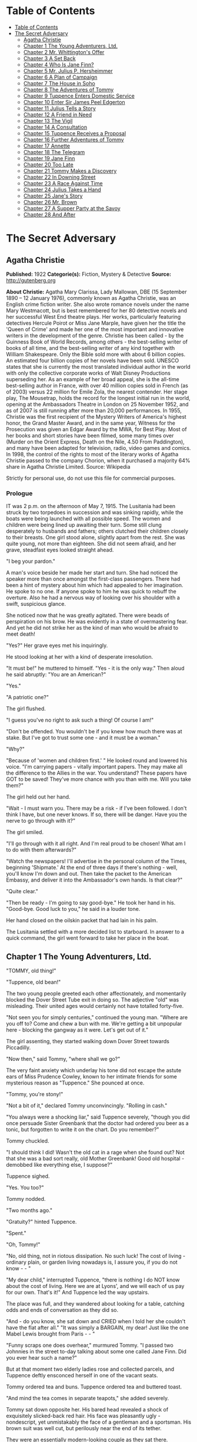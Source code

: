 * Table of Contents
  :PROPERTIES:
  :TOC:      :include all :depth 2
  :END:
:CONTENTS:
- [[#table-of-contents][Table of Contents]]
- [[#the-secret-adversary][The Secret Adversary]]
  - [[#agatha-christie][Agatha Christie]]
  - [[#chapter-1-the-young-adventurers-ltd][Chapter 1 The Young Adventurers, Ltd.]]
  - [[#chapter-2-mr-whittingtons-offer][Chapter 2 Mr. Whittington's Offer]]
  - [[#chapter-3-a-set-back][Chapter 3 A Set Back]]
  - [[#chapter-4-who-is-jane-finn][Chapter 4 Who Is Jane Finn?]]
  - [[#chapter-5-mr-julius-p-hersheimmer][Chapter 5 Mr. Julius P. Hersheimmer]]
  - [[#chapter-6-a-plan-of-campaign][Chapter 6 A Plan of Campaign]]
  - [[#chapter-7-the-house-in-soho][Chapter 7 The House in Soho]]
  - [[#chapter-8-the-adventures-of-tommy][Chapter 8 The Adventures of Tommy]]
  - [[#chapter-9-tuppence-enters-domestic-service][Chapter 9 Tuppence Enters Domestic Service]]
  - [[#chapter-10-enter-sir-james-peel-edgerton][Chapter 10 Enter Sir James Peel Edgerton]]
  - [[#chapter-11-julius-tells-a-story][Chapter 11 Julius Tells a Story]]
  - [[#chapter-12-a-friend-in-need][Chapter 12 A Friend in Need]]
  - [[#chapter-13-the-vigil][Chapter 13 The Vigil]]
  - [[#chapter-14-a-consultation][Chapter 14 A Consultation]]
  - [[#chapter-15-tuppence-receives-a-proposal][Chapter 15 Tuppence Receives a Proposal]]
  - [[#chapter-16-further-adventures-of-tommy][Chapter 16 Further Adventures of Tommy]]
  - [[#chapter-17-annette][Chapter 17 Annette]]
  - [[#chapter-18-the-telegram][Chapter 18 The Telegram]]
  - [[#chapter-19-jane-finn][Chapter 19 Jane Finn]]
  - [[#chapter-20-too-late][Chapter 20 Too Late]]
  - [[#chapter-21-tommy-makes-a-discovery][Chapter 21 Tommy Makes a Discovery]]
  - [[#chapter-22-in-downing-street][Chapter 22 In Downing Street]]
  - [[#chapter-23-a-race-against-time][Chapter 23 A Race Against Time]]
  - [[#chapter-24-julius-takes-a-hand][Chapter 24 Julius Takes a Hand]]
  - [[#chapter-25-janes-story][Chapter 25 Jane's Story]]
  - [[#chapter-26-mr-brown][Chapter 26 Mr. Brown]]
  - [[#chapter-27-a-supper-party-at-the-savoy][Chapter 27 A Supper Party at the Savoy]]
  - [[#chapter-28-and-after][Chapter 28 And After]]
:END:
* The Secret Adversary
** Agatha Christie
   *Published:* 1922
   *Categorie(s):* Fiction, Mystery & Detective
   *Source:* http://gutenberg.org


   *About Christie:*
   Agatha Mary Clarissa, Lady Mallowan, DBE (15 September 1890 -- 12 January 1976), commonly known as Agatha Christie, was
   an English crime fiction writer. She also wrote romance novels under the name Mary Westmacott, but is best remembered
   for her 80 detective novels and her successful West End theatre plays. Her works, particularly featuring detectives
   Hercule Poirot or Miss Jane Marple, have given her the title the 'Queen of Crime' and made her one of the most important
   and innovative writers in the development of the genre. Christie has been called  -  by the Guinness Book of World
   Records, among others  -  the best-selling writer of books of all time, and the best-selling writer of any kind together
   with William Shakespeare. Only the Bible sold more with about 6 billion copies. An estimated four billion copies of her
   novels have been sold. UNESCO states that she is currently the most translated individual author in the world with only
   the collective corporate works of Walt Disney Productions superseding her. As an example of her broad appeal, she is the
   all-time best-selling author in France, with over 40 million copies sold in French (as of 2003) versus 22 million for
   Emile Zola, the nearest contender. Her stage play, The Mousetrap, holds the record for the longest initial run in the
   world, opening at the Ambassadors Theatre in London on 25 November 1952, and as of 2007 is still running after more than
   20,000 performances. In 1955, Christie was the first recipient of the Mystery Writers of America's highest honor, the
   Grand Master Award, and in the same year, Witness for the Prosecution was given an Edgar Award by the MWA, for Best
   Play. Most of her books and short stories have been filmed, some many times over (Murder on the Orient Express, Death on
   the Nile, 4.50 From Paddington), and many have been adapted for television, radio, video games and comics. In 1998, the
   control of the rights to most of the literary works of Agatha Christie passed to the company Chorion, when it purchased
   a majority 64% share in Agatha Christie Limited. Source: Wikipedia

   Strictly for personal use, do not use this file for commercial purposes.

*** Prologue

    IT was 2 p.m. on the afternoon of May 7, 1915. The Lusitania had been struck by two torpedoes in succession and was
    sinking rapidly, while the boats were being launched with all possible speed. The women and children were being lined up
    awaiting their turn. Some still clung desperately to husbands and fathers; others clutched their children closely to
    their breasts. One girl stood alone, slightly apart from the rest. She was quite young, not more than eighteen. She did
    not seem afraid, and her grave, steadfast eyes looked straight ahead.

    "I beg your pardon."

    A man's voice beside her made her start and turn. She had noticed the speaker more than once amongst the first-class
    passengers. There had been a hint of mystery about him which had appealed to her imagination. He spoke to no one. If
    anyone spoke to him he was quick to rebuff the overture. Also he had a nervous way of looking over his shoulder with a
    swift, suspicious glance.

    She noticed now that he was greatly agitated. There were beads of perspiration on his brow. He was evidently in a state
    of overmastering fear. And yet he did not strike her as the kind of man who would be afraid to meet death!

    "Yes?" Her grave eyes met his inquiringly.

    He stood looking at her with a kind of desperate irresolution.

    "It must be!" he muttered to himself. "Yes - it is the only way." Then aloud he said abruptly: "You are an American?"

    "Yes."

    "A patriotic one?"

    The girl flushed.

    "I guess you've no right to ask such a thing! Of course I am!"

    "Don't be offended. You wouldn't be if you knew how much there was at stake. But I've got to trust some one - and it
    must be a woman."

    "Why?"

    "Because of 'women and children first.' " He looked round and lowered his voice. "I'm carrying papers - vitally
    important papers. They may make all the difference to the Allies in the war. You understand? These papers have GOT to be
    saved! They've more chance with you than with me. Will you take them?"

    The girl held out her hand.

    "Wait - I must warn you. There may be a risk - if I've been followed. I don't think I have, but one never knows. If so,
    there will be danger. Have you the nerve to go through with it?"

    The girl smiled.

    "I'll go through with it all right. And I'm real proud to be chosen! What am I to do with them afterwards?"

    "Watch the newspapers! I'll advertise in the personal column of the Times, beginning 'Shipmate.' At the end of three
    days if there's nothing - well, you'll know I'm down and out. Then take the packet to the American Embassy, and deliver
    it into the Ambassador's own hands. Is that clear?"

    "Quite clear."

    "Then be ready - I'm going to say good-bye." He took her hand in his. "Good-bye. Good luck to you," he said in a louder
    tone.

    Her hand closed on the oilskin packet that had lain in his palm.

    The Lusitania settled with a more decided list to starboard. In answer to a quick command, the girl went forward to take
    her place in the boat.

** Chapter 1 The Young Adventurers, Ltd.

   "TOMMY, old thing!"

   "Tuppence, old bean!"

   The two young people greeted each other affectionately, and momentarily blocked the Dover Street Tube exit in doing so.
   The adjective "old" was misleading. Their united ages would certainly not have totalled forty-five.

   "Not seen you for simply centuries," continued the young man. "Where are you off to? Come and chew a bun with me. We're
   getting a bit unpopular here - blocking the gangway as it were. Let's get out of it."

   The girl assenting, they started walking down Dover Street towards Piccadilly.

   "Now then," said Tommy, "where shall we go?"

   The very faint anxiety which underlay his tone did not escape the astute ears of Miss Prudence Cowley, known to her
   intimate friends for some mysterious reason as "Tuppence." She pounced at once.

   "Tommy, you're stony!"

   "Not a bit of it," declared Tommy unconvincingly. "Rolling in cash."

   "You always were a shocking liar," said Tuppence severely, "though you did once persuade Sister Greenbank that the
   doctor had ordered you beer as a tonic, but forgotten to write it on the chart. Do you remember?"

   Tommy chuckled.

   "I should think I did! Wasn't the old cat in a rage when she found out? Not that she was a bad sort really, old Mother
   Greenbank! Good old hospital - demobbed like everything else, I suppose?"

   Tuppence sighed.

   "Yes. You too?"

   Tommy nodded.

   "Two months ago."

   "Gratuity?" hinted Tuppence.

   "Spent."

   "Oh, Tommy!"

   "No, old thing, not in riotous dissipation. No such luck! The cost of living - ordinary plain, or garden living nowadays
   is, I assure you, if you do not know -  - "

   "My dear child," interrupted Tuppence, "there is nothing I do NOT know about the cost of living. Here we are at Lyons',
   and we will each of us pay for our own. That's it!" And Tuppence led the way upstairs.

   The place was full, and they wandered about looking for a table, catching odds and ends of conversation as they did so.

   "And - do you know, she sat down and CRIED when I told her she couldn't have the flat after all." "It was simply a
   BARGAIN, my dear! Just like the one Mabel Lewis brought from Paris -  - "

   "Funny scraps one does overhear," murmured Tommy. "I passed two Johnnies in the street to-day talking about some one
   called Jane Finn. Did you ever hear such a name?"

   But at that moment two elderly ladies rose and collected parcels, and Tuppence deftly ensconced herself in one of the
   vacant seats.

   Tommy ordered tea and buns. Tuppence ordered tea and buttered toast.

   "And mind the tea comes in separate teapots," she added severely.

   Tommy sat down opposite her. His bared head revealed a shock of exquisitely slicked-back red hair. His face was
   pleasantly ugly - nondescript, yet unmistakably the face of a gentleman and a sportsman. His brown suit was well cut,
   but perilously near the end of its tether.

   They were an essentially modern-looking couple as they sat there. Tuppence had no claim to beauty, but there was
   character and charm in the elfin lines of her little face, with its determined chin and large, wide-apart grey eyes that
   looked mistily out from under straight, black brows. She wore a small bright green toque over her black bobbed hair, and
   her extremely short and rather shabby skirt revealed a pair of uncommonly dainty ankles. Her appearance presented a
   valiant attempt at smartness.

   The tea came at last, and Tuppence, rousing herself from a fit of meditation, poured it out.

   "Now then," said Tommy, taking a large bite of bun, "let's get up-to-date. Remember, I haven't seen you since that time
   in hospital in 1916."

   "Very well." Tuppence helped herself liberally to buttered toast. "Abridged biography of Miss Prudence Cowley, fifth
   daughter of Archdeacon Cowley of Little Missendell, Suffolk. Miss Cowley left the delights (and drudgeries) of her home
   life early in the war and came up to London, where she entered an officers' hospital. First month: Washed up six hundred
   and forty-eight plates every day. Second month: Promoted to drying aforesaid plates. Third month: Promoted to peeling
   potatoes. Fourth month: Promoted to cutting bread and butter. Fifth month: Promoted one floor up to duties of wardmaid
   with mop and pail. Sixth month: Promoted to waiting at table. Seventh month: Pleasing appearance and nice manners so
   striking that am promoted to waiting on the Sisters! Eighth month: Slight check in career. Sister Bond ate Sister
   Westhaven's egg! Grand row! Wardmaid clearly to blame! Inattention in such important matters cannot be too highly
   censured. Mop and pail again! How are the mighty fallen! Ninth month: Promoted to sweeping out wards, where I found a
   friend of my childhood in Lieutenant Thomas Beresford (bow, Tommy!), whom I had not seen for five long years. The
   meeting was affecting! Tenth month: Reproved by matron for visiting the pictures in company with one of the patients,
   namely: the aforementioned Lieutenant Thomas Beresford. Eleventh and twelfth months: Parlourmaid duties resumed with
   entire success. At the end of the year left hospital in a blaze of glory. After that, the talented Miss Cowley drove
   successively a trade delivery van, a motor-lorry and a general!" The last was the pleasantest. He was quite a young
   general!"

   "What brighter was that?" inquired Tommy. "Perfectly sickening the way those brass hats drove from the War Office to the
   Savoy, and from the Savoy to the War Office!"

   "I've forgotten his name now," confessed Tuppence. "To resume, that was in a way the apex of my career. I next entered a
   Government office. We had several very enjoyable tea parties. I had intended to become a land girl, a postwoman, and a
   bus conductress by way of rounding off my career - but the Armistice intervened! I clung to the office with the true
   limpet touch for many long months, but, alas, I was combed out at last. Since then I've been looking for a job. Now
   then - your turn."

   "There's not so much promotion in mine," said Tommy regretfully, "and a great deal less variety. I went out to France
   again, as you know. Then they sent me to Mesopotamia, and I got wounded for the second time, and went into hospital out
   there. Then I got stuck in Egypt till the Armistice happened, kicked my heels there some time longer, and, as I told
   you, finally got demobbed. And, for ten long, weary months I've been job hunting! There aren't any jobs! And, if there
   were, they wouldn't give 'em to me. What good am I? What do I know about business? Nothing."

   Tuppence nodded gloomily.

   "What about the colonies?" she suggested.

   Tommy shook his head.

   "I shouldn't like the colonies - and I'm perfectly certain they wouldn't like me!"

   "Rich relations?"

   Again Tommy shook his head.

   "Oh, Tommy, not even a great-aunt?"

   "I've got an old uncle who's more or less rolling, but he's no good."

   "Why not?"

   "Wanted to adopt me once. I refused."

   "I think I remember hearing about it," said Tuppence slowly. "You refused because of your mother -  - "

   Tommy flushed.

   "Yes, it would have been a bit rough on the mater. As you know, I was all she had. Old boy hated her - wanted to get me
   away from her. Just a bit of spite."

   "Your mother's dead, isn't she?" said Tuppence gently.

   Tommy nodded.

   Tuppence's large grey eyes looked misty.

   "You're a good sort, Tommy. I always knew it."

   "Rot!" said Tommy hastily. "Well, that's my position. I'm just about desperate."

   "So am I! I've hung out as long as I could. I've touted round. I've answered advertisements. I've tried every mortal
   blessed thing. I've screwed and saved and pinched! But it's no good. I shall have to go home!"

   "Don't you want to?"

   "Of course I don't want to! What's the good of being sentimental? Father's a dear - I'm awfully fond of him - but you've
   no idea how I worry him! He has that delightful early Victorian view that short skirts and smoking are immoral. You can
   imagine what a thorn in the flesh I am to him! He just heaved a sigh of relief when the war took me off. You see, there
   are seven of us at home. It's awful! All housework and mothers' meetings! I have always been the changeling. I don't
   want to go back, but - oh, Tommy, what else is there to do?"

   Tommy shook his head sadly. There was a silence, and then Tuppence burst out:

   "Money, money, money! I think about money morning, noon and night! I dare say it's mercenary of me, but there it is!"

   "Same here," agreed Tommy with feeling.

   "I've thought over every imaginable way of getting it too," continued Tuppence. "There are only three! To be left it, to
   marry it, or to make it. First is ruled out. I haven't got any rich elderly relatives. Any relatives I have are in homes
   for decayed gentlewomen! I always help old ladies over crossings, and pick up parcels for old gentlemen, in case they
   should turn out to be eccentric millionaires. But not one of them has ever asked me my name - and quite a lot never said
   'Thank you.' "

   There was a pause.

   "Of course," resumed Tuppence, "marriage is my best chance. I made up my mind to marry money when I was quite young. Any
   thinking girl would! I'm not sentimental, you know." She paused. "Come now, you can't say I'm sentimental," she added
   sharply.

   "Certainly not," agreed Tommy hastily. "No one would ever think of sentiment in connection with you."

   "That's not very polite," replied Tuppence. "But I dare say you mean it all right. Well, there it is! I'm ready and
   willing - but I never meet any rich men! All the boys I know are about as hard up as I am."

   "What about the general?" inquired Tommy.

   "I fancy he keeps a bicycle shop in time of peace," explained Tuppence. "No, there it is! Now you could marry a rich
   girl."

   "I'm like you. I don't know any."

   "That doesn't matter. You can always get to know one. Now, if I see a man in a fur coat come out of the Ritz I can't
   rush up to him and say: 'Look here, you're rich. I'd like to know you.' "

   "Do you suggest that I should do that to a similarly garbed female?"

   "Don't be silly. You tread on her foot, or pick up her handkerchief, or something like that. If she thinks you want to
   know her she's flattered, and will manage it for you somehow."

   "You overrate my manly charms," murmured Tommy.

   "On the other hand," proceeded Tuppence, "my millionaire would probably run for his life! No - marriage is fraught with
   difficulties. Remains - to MAKE money!"

   "We've tried that, and failed," Tommy reminded her.

   "We've tried all the orthodox ways, yes. But suppose we try the unorthodox. Tommy, let's be adventurers!"

   "Certainly," replied Tommy cheerfully. "How do we begin?"

   "That's the difficulty. If we could make ourselves known, people might hire us to commit crimes for them."

   "Delightful," commented Tommy. "Especially coming from a clergyman's daughter!"

   "The moral guilt," Tuppence pointed out, "would be theirs - not mine. You must admit that there's a difference between
   stealing a diamond necklace for yourself and being hired to steal it."

   "There wouldn't be the least difference if you were caught!"

   "Perhaps not. But I shouldn't be caught. I'm so clever."

   "Modesty always was your besetting sin," remarked Tommy.

   "Don't rag. Look here, Tommy, shall we really? Shall we form a business partnership?"

   "Form a company for the stealing of diamond necklaces?"

   "That was only an illustration. Let's have a - what do you call it in book-keeping?"

   "Don't know. Never did any."

   "I have - but I always got mixed up, and used to put credit entries on the debit side, and vice versa - so they fired me
   out. Oh, I know - a joint venture! It struck me as such a romantic phrase to come across in the middle of musty old
   figures. It's got an Elizabethan flavour about it - makes one think of galleons and doubloons. A joint venture!"

   "Trading under the name of the Young Adventurers, Ltd.? Is that your idea, Tuppence?"

   "It's all very well to laugh, but I feel there might be something in it."

   "How do you propose to get in touch with your would-be employers?"

   "Advertisement," replied Tuppence promptly. "Have you got a bit of paper and a pencil? Men usually seem to have. Just
   like we have hairpins and powder-puffs."

   Tommy handed over a rather shabby green notebook, and Tuppence began writing busily.

   "Shall we begin: 'Young officer, twice wounded in the war - ' "

   "Certainly not."

   "Oh, very well, my dear boy. But I can assure you that that sort of thing might touch the heart of an elderly spinster,
   and she might adopt you, and then there would be no need for you to be a young adventurer at all."

   "I don't want to be adopted."

   "I forgot you had a prejudice against it. I was only ragging you! The papers are full up to the brim with that type of
   thing. Now listen - how's this? 'Two young adventurers for hire. Willing to do anything, go anywhere. Pay must be good.'
   (We might as well make that clear from the start.) Then we might add: 'No reasonable offer refused' - like flats and
   furniture."

   "I should think any offer we get in answer to that would be a pretty UNreasonable one!"

   "Tommy! You're a genius! That's ever so much more chic. 'No unreasonable offer refused - if pay is good.' How's that?"

   "I shouldn't mention pay again. It looks rather eager."

   "It couldn't look as eager as I feel! But perhaps you are right. Now I'll read it straight through. 'Two young
   adventurers for hire. Willing to do anything, go anywhere. Pay must be good. No unreasonable offer refused.' How would
   that strike you if you read it?"

   "It would strike me as either being a hoax, or else written by a lunatic."

   "It's not half so insane as a thing I read this morning beginning 'Petunia' and signed 'Best Boy.' " She tore out the
   leaf and handed it to Tommy. "There you are. Times, I think. Reply to Box so-and-so. I expect it will be about five
   shillings. Here's half a crown for my share."

   Tommy was holding the paper thoughtfully. His faced burned a deeper red.

   "Shall we really try it?" he said at last. "Shall we, Tuppence? Just for the fun of the thing?"

   "Tommy, you're a sport! I knew you would be! Let's drink to success." She poured some cold dregs of tea into the two
   cups.

   "Here's to our joint venture, and may it prosper!"

   "The Young Adventurers, Ltd.!" responded Tommy.

   They put down the cups and laughed rather uncertainly. Tuppence rose.

   "I must return to my palatial suite at the hostel."

   "Perhaps it is time I strolled round to the Ritz," agreed Tommy with a grin. "Where shall we meet? And when?"

   "Twelve o'clock to-morrow. Piccadilly Tube station. Will that suit you?"

   "My time is my own," replied Mr. Beresford magnificently.

   "So long, then."

   "Good-bye, old thing."

   The two young people went off in opposite directions. Tuppence's hostel was situated in what was charitably called
   Southern Belgravia. For reasons of economy she did not take a bus.

   She was half-way across St. James's Park, when a man's voice behind her made her start.

   "Excuse me," it said. "But may I speak to you for a moment?"

** Chapter 2 Mr. Whittington's Offer

   TUPPENCE turned sharply, but the words hovering on the tip of her tongue remained unspoken, for the man's appearance and
   manner did not bear out her first and most natural assumption. She hesitated. As if he read her thoughts, the man said
   quickly:

   "I can assure you I mean no disrespect."

   Tuppence believed him. Although she disliked and distrusted him instinctively, she was inclined to acquit him of the
   particular motive which she had at first attributed to him. She looked him up and down. He was a big man, clean shaven,
   with a heavy jowl. His eyes were small and cunning, and shifted their glance under her direct gaze.

   "Well, what is it?" she asked.

   The man smiled.

   "I happened to overhear part of your conversation with the young gentleman in Lyons'."

   "Well - what of it?"

   "Nothing - except that I think I may be of some use to you."

   Another inference forced itself into Tuppence's mind:

   "You followed me here?"

   "I took that liberty."

   "And in what way do you think you could be of use to me?"

   The man took a card from his pocket and handed it to her with a bow.

   Tuppence took it and scrutinized it carefully. It bore the inscription, "Mr. Edward Whittington." Below the name were
   the words "Esthonia Glassware Co.," and the address of a city office. Mr. Whittington spoke again:

   "If you will call upon me to-morrow morning at eleven o'clock, I will lay the details of my proposition before you."

   "At eleven o'clock?" said Tuppence doubtfully.

   "At eleven o'clock."

   Tuppence made up her mind.

   "Very well. I'll be there."

   "Thank you. Good evening."

   He raised his hat with a flourish, and walked away. Tuppence remained for some minutes gazing after him. Then she gave a
   curious movement of her shoulders, rather as a terrier shakes himself.

   "The adventures have begun," she murmured to herself. "What does he want me to do, I wonder? There's something about
   you, Mr. Whittington, that I don't like at all. But, on the other hand, I'm not the least bit afraid of you. And as I've
   said before, and shall doubtless say again, little Tuppence can look after herself, thank you!"

   And with a short, sharp nod of her head she walked briskly onward. As a result of further meditations, however, she
   turned aside from the direct route and entered a post office. There she pondered for some moments, a telegraph form in
   her hand. The thought of a possible five shillings spent unnecessarily spurred her to action, and she decided to risk
   the waste of ninepence.

   Disdaining the spiky pen and thick, black treacle which a beneficent Government had provided, Tuppence drew out Tommy's
   pencil which she had retained and wrote rapidly: "Don't put in advertisement. Will explain to-morrow." She addressed it
   to Tommy at his club, from which in one short month he would have to resign, unless a kindly fortune permitted him to
   renew his subscription.

   "It may catch him," she murmured. "Anyway, it's worth trying."

   After handing it over the counter she set out briskly for home, stopping at a baker's to buy three penny-worth of new
   buns.

   Later, in her tiny cubicle at the top of the house she munched buns and reflected on the future. What was the Esthonia
   Glassware Co., and what earthly need could it have for her services? A pleasurable thrill of excitement made Tuppence
   tingle. At any rate, the country vicarage had retreated into the background again. The morrow held possibilities.

   It was a long time before Tuppence went to sleep that night, and, when at length she did, she dreamed that Mr.
   Whittington had set her to washing up a pile of Esthonia Glassware, which bore an unaccountable resemblance to hospital
   plates!

   It wanted some five minutes to eleven when Tuppence reached the block of buildings in which the offices of the Esthonia
   Glassware Co. were situated. To arrive before the time would look over-eager. So Tuppence decided to walk to the end of
   the street and back again. She did so. On the stroke of eleven she plunged into the recesses of the building. The
   Esthonia Glassware Co. was on the top floor. There was a lift, but Tuppence chose to walk up.

   Slightly out of breath, she came to a halt outside the ground glass door with the legend painted across it "Esthonia
   Glassware Co."

   Tuppence knocked. In response to a voice from within, she turned the handle and walked into a small rather dirty outer
   office.

   A middle-aged clerk got down from a high stool at a desk near the window and came towards her inquiringly.

   "I have an appointment with Mr. Whittington," said Tuppence.

   "Will you come this way, please." He crossed to a partition door with "Private" on it, knocked, then opened the door and
   stood aside to let her pass in.

   Mr. Whittington was seated behind a large desk covered with papers. Tuppence felt her previous judgment confirmed. There
   was something wrong about Mr. Whittington. The combination of his sleek prosperity and his shifty eye was not
   attractive.

   He looked up and nodded.

   "So you've turned up all right? That's good. Sit down, will you?"

   Tuppence sat down on the chair facing him. She looked particularly small and demure this morning. She sat there meekly
   with downcast eyes whilst Mr. Whittington sorted and rustled amongst his papers. Finally he pushed them away, and leaned
   over the desk.

   "Now, my dear young lady, let us come to business." His large face broadened into a smile. "You want work? Well, I have
   work to offer you. What should you say now to L100 down, and all expenses paid?" Mr. Whittington leaned back in his
   chair, and thrust his thumbs into the arm-holes of his waistcoat.

   Tuppence eyed him warily.

   "And the nature of the work?" she demanded.

   "Nominal - purely nominal. A pleasant trip, that is all."

   "Where to?"

   Mr. Whittington smiled again.

   "Paris."

   "Oh!" said Tuppence thoughtfully. To herself she said: "Of course, if father heard that he would have a fit! But somehow
   I don't see Mr. Whittington in the role of the gay deceiver."

   "Yes," continued Whittington. "What could be more delightful? To put the clock back a few years - a very few, I am
   sure - and re-enter one of those charming pensionnats de jeunes filles with which Paris abounds -  - "

   Tuppence interrupted him.

   "A pensionnat?"

   "Exactly. Madame Colombier's in the Avenue de Neuilly."

   Tuppence knew the name well. Nothing could have been more select. She had had several American friends there. She was
   more than ever puzzled.

   "You want me to go to Madame Colombier's? For how long?"

   "That depends. Possibly three months."

   "And that is all? There are no other conditions?"

   "None whatever. You would, of course, go in the character of my ward, and you would hold no communication with your
   friends. I should have to request absolute secrecy for the time being. By the way, you are English, are you not?"

   "Yes."

   "Yet you speak with a slight American accent?"

   "My great pal in hospital was a little American girl. I dare say I picked it up from her. I can soon get out of it
   again."

   "On the contrary, it might be simpler for you to pass as an American. Details about your past life in England might be
   more difficult to sustain. Yes, I think that would be decidedly better. Then -  - "

   "One moment, Mr. Whittington! You seem to be taking my consent for granted."

   Whittington looked surprised.

   "Surely you are not thinking of refusing? I can assure you that Madame Colombier's is a most high-class and orthodox
   establishment. And the terms are most liberal."

   "Exactly," said Tuppence. "That's just it. The terms are almost too liberal, Mr. Whittington. I cannot see any way in
   which I can be worth that amount of money to you."

   "No?" said Whittington softly. "Well, I will tell you. I could doubtless obtain some one else for very much less. What I
   am willing to pay for is a young lady with sufficient intelligence and presence of mind to sustain her part well, and
   also one who will have sufficient discretion not to ask too many questions."

   Tuppence smiled a little. She felt that Whittington had scored.

   "There's another thing. So far there has been no mention of Mr. Beresford. Where does he come in?"

   "Mr. Beresford?"

   "My partner," said Tuppence with dignity. "You saw us together yesterday."

   "Ah, yes. But I'm afraid we shan't require his services."

   "Then it's off!" Tuppence rose. "It's both or neither. Sorry - but that's how it is. Good morning, Mr. Whittington."

   "Wait a minute. Let us see if something can't be managed. Sit down again, Miss -  - " He paused interrogatively.

   Tuppence's conscience gave her a passing twinge as she remembered the archdeacon. She seized hurriedly on the first name
   that came into her head.

   "Jane Finn," she said hastily; and then paused open-mouthed at the effect of those two simple words.

   All the geniality had faded out of Whittington's face. It was purple with rage, and the veins stood out on the forehead.
   And behind it all there lurked a sort of incredulous dismay. He leaned forward and hissed savagely:

   "So that's your little game, is it?"

   Tuppence, though utterly taken aback, nevertheless kept her head. She had not the faintest comprehension of his meaning,
   but she was naturally quick-witted, and felt it imperative to "keep her end up" as she phrased it.

   Whittington went on:

   "Been playing with me, have you, all the time, like a cat and mouse? Knew all the time what I wanted you for, but kept
   up the comedy. Is that it, eh?" He was cooling down. The red colour was ebbing out of his face. He eyed her keenly.
   "Who's been blabbing? Rita?"

   Tuppence shook her head. She was doubtful as to how long she could sustain this illusion, but she realized the
   importance of not dragging an unknown Rita into it.

   "No," she replied with perfect truth. "Rita knows nothing about me."

   His eyes still bored into her like gimlets.

   "How much do you know?" he shot out.

   "Very little indeed," answered Tuppence, and was pleased to note that Whittington's uneasiness was augmented instead of
   allayed. To have boasted that she knew a lot might have raised doubts in his mind.

   "Anyway," snarled Whittington, "you knew enough to come in here and plump out that name."

   "It might be my own name," Tuppence pointed out.

   "It's likely, isn't it, then there would be two girls with a name like that?"

   "Or I might just have hit upon it by chance," continued Tuppence, intoxicated with the success of truthfulness.

   Mr. Whittington brought his fist down upon the desk with a bang.

   "Quit fooling! How much do you know? And how much do you want?"

   The last five words took Tuppence's fancy mightily, especially after a meagre breakfast and a supper of buns the night
   before. Her present part was of the adventuress rather than the adventurous order, but she did not deny its
   possibilities. She sat up and smiled with the air of one who has the situation thoroughly well in hand.

   "My dear Mr. Whittington," she said, "let us by all means lay our cards upon the table. And pray do not be so angry. You
   heard me say yesterday that I proposed to live by my wits. It seems to me that I have now proved I have some wits to
   live by! I admit I have knowledge of a certain name, but perhaps my knowledge ends there."

   "Yes - and perhaps it doesn't," snarled Whittington.

   "You insist on misjudging me," said Tuppence, and sighed gently.

   "As I said once before," said Whittington angrily, "quit fooling, and come to the point. You can't play the innocent
   with me. You know a great deal more than you're willing to admit."

   Tuppence paused a moment to admire her own ingenuity, and then said softly:

   "I shouldn't like to contradict you, Mr. Whittington."

   "So we come to the usual question - how much?"

   Tuppence was in a dilemma. So far she had fooled Whittington with complete success, but to mention a palpably impossible
   sum might awaken his suspicions. An idea flashed across her brain.

   "Suppose we say a little something down, and a fuller discussion of the matter later?"

   Whittington gave her an ugly glance.

   "Blackmail, eh?"

   Tuppence smiled sweetly.

   "Oh no! Shall we say payment of services in advance?"

   Whittington grunted.

   "You see," explained Tuppence still sweetly, "I'm so very fond of money!"

   "You're about the limit, that's what you are," growled Whittington, with a sort of unwilling admiration. "You took me in
   all right. Thought you were quite a meek little kid with just enough brains for my purpose."

   "Life," moralized Tuppence, "is full of surprises."

   "All the same," continued Whittington, "some one's been talking. You say it isn't Rita. Was it -  - ? Oh, come in."

   The clerk followed his discreet knock into the room, and laid a paper at his master's elbow.

   "Telephone message just come for you, sir."

   Whittington snatched it up and read it. A frown gathered on his brow.

   "That'll do, Brown. You can go."

   The clerk withdrew, closing the door behind him. Whittington turned to Tuppence.

   "Come to-morrow at the same time. I'm busy now. Here's fifty to go on with."

   He rapidly sorted out some notes, and pushed them across the table to Tuppence, then stood up, obviously impatient for
   her to go.

   The girl counted the notes in a businesslike manner, secured them in her handbag, and rose.

   "Good morning, Mr. Whittington," she said politely. "At least, au revoir, I should say."

   "Exactly. Au revoir!" Whittington looked almost genial again, a reversion that aroused in Tuppence a faint misgiving.
   "Au revoir, my clever and charming young lady."

   Tuppence sped lightly down the stairs. A wild elation possessed her. A neighbouring clock showed the time to be five
   minutes to twelve.

   "Let's give Tommy a surprise!" murmured Tuppence, and hailed a taxi.

   The cab drew up outside the tube station. Tommy was just within the entrance. His eyes opened to their fullest extent as
   he hurried forward to assist Tuppence to alight. She smiled at him affectionately, and remarked in a slightly affected
   voice:

   "Pay the thing, will you, old bean? I've got nothing smaller than a five-pound note!"

** Chapter 3 A Set Back

   THE moment was not quite so triumphant as it ought to have been. To begin with, the resources of Tommy's pockets were
   somewhat limited. In the end the fare was managed, the lady recollecting a plebeian twopence, and the driver, still
   holding the varied assortment of coins in his hand, was prevailed upon to move on, which he did after one last hoarse
   demand as to what the gentleman thought he was giving him?

   "I think you've given him too much, Tommy," said Tuppence innocently. "I fancy he wants to give some of it back."

   It was possibly this remark which induced the driver to move away.

   "Well," said Mr. Beresford, at length able to relieve his feelings, "what the - dickens, did you want to take a taxi
   for?"

   "I was afraid I might be late and keep you waiting," said Tuppence gently.

   "Afraid - you - might - be - late! Oh, Lord, I give it up!" said Mr. Beresford.

   "And really and truly," continued Tuppence, opening her eyes very wide, "I haven't got anything smaller than a
   five-pound note."

   "You did that part of it very well, old bean, but all the same the fellow wasn't taken in - not for a moment!"

   "No," said Tuppence thoughtfully, "he didn't believe it. That's the curious part about speaking the truth. No one does
   believe it. I found that out this morning. Now let's go to lunch. How about the Savoy?"

   Tommy grinned.

   "How about the Ritz?"

   "On second thoughts, I prefer the Piccadilly. It's nearer. We shan't have to take another taxi. Come along."

   "Is this a new brand of humour? Or is your brain really unhinged?" inquired Tommy.

   "Your last supposition is the correct one. I have come into money, and the shock has been too much for me! For that
   particular form of mental trouble an eminent physician recommends unlimited Hors d'oeuvre, Lobster a l'americane,
   Chicken Newberg, and Peche Melba! Let's go and get them!"

   "Tuppence, old girl, what has really come over you?"

   "Oh, unbelieving one!" Tuppence wrenched open her bag. "Look here, and here, and here!"

   "Great Jehosaphat! My dear girl, don't wave Fishers aloft like that!"

   "They're not Fishers. They're five times better than Fishers, and this one's ten times better!"

   Tommy groaned.

   "I must have been drinking unawares! Am I dreaming, Tuppence, or do I really behold a large quantity of five-pound notes
   being waved about in a dangerous fashion?"

   "Even so, O King! Now, will you come and have lunch?"

   "I'll come anywhere. But what have you been doing? Holding up a bank?"

   "All in good time. What an awful place Piccadilly Circus is. There's a huge bus bearing down on us. It would be too
   terrible if they killed the five-pound notes!"

   "Grill room?" inquired Tommy, as they reached the opposite pavement in safety.

   "The other's more expensive," demurred Tuppence.

   "That's mere wicked wanton extravagance. Come on below."

   "Are you sure I can get all the things I want there?"

   "That extremely unwholesome menu you were outlining just now? Of course you can - or as much as is good for you,
   anyway."

   "And now tell me," said Tommy, unable to restrain his pent-up curiosity any longer, as they sat in state surrounded by
   the many hors d'oeuvre of Tuppence's dreams.

   Miss Cowley told him.

   "And the curious part of it is," she ended, "that I really did invent the name of Jane Finn! I didn't want to give my
   own because of poor father - in case I should get mixed up in anything shady."

   "Perhaps that's so," said Tommy slowly. "But you didn't invent it."

   "What?"

   "No. I told it to you. Don't you remember, I said yesterday I'd overheard two people talking about a female called Jane
   Finn? That's what brought the name into your mind so pat."

   "So you did. I remember now. How extraordinary -  - " Tuppence tailed off into silence. Suddenly she aroused herself.
   "Tommy!"

   "Yes?"

   "What were they like, the two men you passed?"

   Tommy frowned in an effort at remembrance.

   "One was a big fat sort of chap. Clean shaven, I think - and dark."

   "That's him," cried Tuppence, in an ungrammatical squeal. "That's Whittington! What was the other man like?"

   "I can't remember. I didn't notice him particularly. It was really the outlandish name that caught my attention."

   "And people say that coincidences don't happen!" Tuppence tackled her Peche Melba happily.

   But Tommy had become serious.

   "Look here, Tuppence, old girl, what is this going to lead to?"

   "More money," replied his companion.

   "I know that. You've only got one idea in your head. What I mean is, what about the next step? How are you going to keep
   the game up?"

   "Oh!" Tuppence laid down her spoon. "You're right, Tommy, it is a bit of a poser."

   "After all, you know, you can't bluff him forever. You're sure to slip up sooner or later. And, anyway, I'm not at all
   sure that it isn't actionable - blackmail, you know."

   "Nonsense. Blackmail is saying you'll tell unless you are given money. Now, there's nothing I could tell, because I
   don't really know anything."

   "Hm," said Tommy doubtfully. "Well, anyway, what ARE we going to do? Whittington was in a hurry to get rid of you this
   morning, but next time he'll want to know something more before he parts with his money. He'll want to know how much YOU
   know, and where you got your information from, and a lot of other things that you can't cope with. What are you going to
   do about it?"

   Tuppence frowned severely.

   "We must think. Order some Turkish coffee, Tommy. Stimulating to the brain. Oh, dear, what a lot I have eaten!"

   "You have made rather a hog of yourself! So have I for that matter, but I flatter myself that my choice of dishes was
   more judicious than yours. Two coffees." (This was to the waiter.) "One Turkish, one French."

   Tuppence sipped her coffee with a deeply reflective air, and snubbed Tommy when he spoke to her.

   "Be quiet. I'm thinking."

   "Shades of Pelmanism!" said Tommy, and relapsed into silence.

   "There!" said Tuppence at last. "I've got a plan. Obviously what we've got to do is to find out more about it all."

   Tommy applauded.

   "Don't jeer. We can only find out through Whittington. We must discover where he lives, what he does - sleuth him, in
   fact! Now I can't do it, because he knows me, but he only saw you for a minute or two in Lyons'. He's not likely to
   recognize you. After all, one young man is much like another."

   "I repudiate that remark utterly. I'm sure my pleasing features and distinguished appearance would single me out from
   any crowd."

   "My plan is this," Tuppence went on calmly, "I'll go alone to-morrow. I'll put him off again like I did to-day. It
   doesn't matter if I don't get any more money at once. Fifty pounds ought to last us a few days."

   "Or even longer!"

   "You'll hang about outside. When I come out I shan't speak to you in case he's watching. But I'll take up my stand
   somewhere near, and when he comes out of the building I'll drop a handkerchief or something, and off you go!"

   "Off I go where?"

   "Follow him, of course, silly! What do you think of the idea?"

   "Sort of thing one reads about in books. I somehow feel that in real life one will feel a bit of an ass standing in the
   street for hours with nothing to do. People will wonder what I'm up to."

   "Not in the city. Every one's in such a hurry. Probably no one will even notice you at all."

   "That's the second time you've made that sort of remark. Never mind, I forgive you. Anyway, it will be rather a lark.
   What are you doing this afternoon?"

   "Well," said Tuppence meditatively. "I HAD thought of hats! Or perhaps silk stockings! Or perhaps -  - "

   "Hold hard," admonished Tommy. "There's a limit to fifty pounds! But let's do dinner and a show to-night at all events."

   "Rather."

   The day passed pleasantly. The evening even more so. Two of the five-pound notes were now irretrievably dead.

   They met by arrangement the following morning and proceeded citywards. Tommy remained on the opposite side of the road
   while Tuppence plunged into the building.

   Tommy strolled slowly down to the end of the street, then back again. Just as he came abreast of the building, Tuppence
   darted across the road.

   "Tommy!"

   "Yes. What's up?"

   "The place is shut. I can't make anyone hear."

   "That's odd."

   "Isn't it? Come up with me, and let's try again."

   Tommy followed her. As they passed the third floor landing a young clerk came out of an office. He hesitated a moment,
   then addressed himself to Tuppence.

   "Were you wanting the Esthonia Glassware?"

   "Yes, please."

   "It's closed down. Since yesterday afternoon. Company being wound up, they say. Not that I've ever heard of it myself.
   But anyway the office is to let."

   "Th - thank you," faltered Tuppence. "I suppose you don't know Mr. Whittington's address?"

   "Afraid I don't. They left rather suddenly."

   "Thank you very much," said Tommy. "Come on, Tuppence."

   They descended to the street again where they gazed at one another blankly.

   "That's torn it," said Tommy at length.

   "And I never suspected it," wailed Tuppence.

   "Cheer up, old thing, it can't be helped."

   "Can't it, though!" Tuppence's little chin shot out defiantly. "Do you think this is the end? If so, you're wrong. It's
   just the beginning!"

   "The beginning of what?"

   "Of our adventure! Tommy, don't you see, if they are scared enough to run away like this, it shows that there must be a
   lot in this Jane Finn business! Well, we'll get to the bottom of it. We'll run them down! We'll be sleuths in earnest!"

   "Yes, but there's no one left to sleuth."

   "No, that's why we'll have to start all over again. Lend me that bit of pencil. Thanks. Wait a minute - don't interrupt.
   There!" Tuppence handed back the pencil, and surveyed the piece of paper on which she had written with a satisfied eye:

   "What's that?"

   "Advertisement."

   "You're not going to put that thing in after all?"

   "No, it's a different one." She handed him the slip of paper.

   Tommy read the words on it aloud:

   "WANTED, any information respecting Jane Finn. Apply Y.A."

** Chapter 4 Who Is Jane Finn?

   THE next day passed slowly. It was necessary to curtail expenditure. Carefully husbanded, forty pounds will last a long
   time. Luckily the weather was fine, and "walking is cheap," dictated Tuppence. An outlying picture house provided them
   with recreation for the evening.

   The day of disillusionment had been a Wednesday. On Thursday the advertisement had duly appeared. On Friday letters
   might be expected to arrive at Tommy's rooms.

   He had been bound by an honourable promise not to open any such letters if they did arrive, but to repair to the
   National Gallery, where his colleague would meet him at ten o'clock.

   Tuppence was first at the rendezvous. She ensconced herself on a red velvet seat, and gazed at the Turners with unseeing
   eyes until she saw the familiar figure enter the room.

   "Well?"

   "Well," returned Mr. Beresford provokingly. "Which is your favourite picture?"

   "Don't be a wretch. Aren't there ANY answers?"

   Tommy shook his head with a deep and somewhat overacted melancholy.

   "I didn't want to disappoint you, old thing, by telling you right off. It's too bad. Good money wasted." He sighed.
   "Still, there it is. The advertisement has appeared, and - there are only two answers!"

   "Tommy, you devil!" almost screamed Tuppence. "Give them to me. How could you be so mean!"

   "Your language, Tuppence, your language! They're very particular at the National Gallery. Government show, you know. And
   do remember, as I have pointed out to you before, that as a clergyman's daughter -  - "

   "I ought to be on the stage!" finished Tuppence with a snap.

   "That is not what I intended to say. But if you are sure that you have enjoyed to the full the reaction of joy after
   despair with which I have kindly provided you free of charge, let us get down to our mail, as the saying goes."

   Tuppence snatched the two precious envelopes from him unceremoniously, and scrutinized them carefully.

   "Thick paper, this one. It looks rich. We'll keep it to the last and open the other first."

   "Right you are. One, two, three, go!"

   Tuppence's little thumb ripped open the envelope, and she extracted the contents.

   "DEAR SIR,

   "Referring to your advertisement in this morning's paper, I may be able to be of some use to you. Perhaps you could call
   and see me at the above address at eleven o'clock to-morrow morning. "Yours truly, "A. CARTER.

   "27 Carshalton Gardens," said Tuppence, referring to the address. "That's Gloucester Road way. Plenty of time to get
   there if we tube."

   "The following," said Tommy, "is the plan of campaign. It is my turn to assume the offensive. Ushered into the presence
   of Mr. Carter, he and I wish each other good morning as is customary. He then says: 'Please take a seat, Mr. - er?' To
   which I reply promptly and significantly: 'Edward Whittington!' whereupon Mr. Carter turns purple in the face and gasps
   out: 'How much?' Pocketing the usual fee of fifty pounds, I rejoin you in the road outside, and we proceed to the next
   address and repeat the performance."

   "Don't be absurd, Tommy. Now for the other letter. Oh, this is from the Ritz!"

   "A hundred pounds instead of fifty!"

   "I'll read it:

   "DEAR SIR,

   "Re your advertisement, I should be glad if you would call round somewhere about lunch-time. "Yours truly, "JULIUS P.
   HERSHEIMMER."

   "Ha!" said Tommy. "Do I smell a Boche? Or only an American millionaire of unfortunate ancestry? At all events we'll call
   at lunch-time. It's a good time - frequently leads to free food for two."

   Tuppence nodded assent.

   "Now for Carter. We'll have to hurry."

   Carshalton Terrace proved to be an unimpeachable row of what Tuppence called "ladylike looking houses." They rang the
   bell at No. 27, and a neat maid answered the door. She looked so respectable that Tuppence's heart sank. Upon Tommy's
   request for Mr. Carter, she showed them into a small study on the ground floor where she left them. Hardly a minute
   elapsed, however, before the door opened, and a tall man with a lean hawklike face and a tired manner entered the room.

   "Mr. Y. A.?" he said, and smiled. His smile was distinctly attractive. "Do sit down, both of you."

   They obeyed. He himself took a chair opposite to Tuppence and smiled at her encouragingly. There was something in the
   quality of his smile that made the girl's usual readiness desert her.

   As he did not seem inclined to open the conversation, Tuppence was forced to begin.

   "We wanted to know - that is, would you be so kind as to tell us anything you know about Jane Finn?"

   "Jane Finn? Ah!" Mr. Carter appeared to reflect. "Well, the question is, what do you know about her?"

   Tuppence drew herself up.

   "I don't see that that's got anything to do with it."

   "No? But it has, you know, really it has." He smiled again in his tired way, and continued reflectively. "So that brings
   us down to it again. What do you know about Jane Finn?

   "Come now," he continued, as Tuppence remained silent. "You must know SOMETHING to have advertised as you did?" He
   leaned forward a little, his weary voice held a hint of persuasiveness. "Suppose you tell me ... "

   There was something very magnetic about Mr. Carter's personality. Tuppence seemed to shake herself free of it with an
   effort, as she said:

   "We couldn't do that, could we, Tommy?"

   But to her surprise, her companion did not back her up. His eyes were fixed on Mr. Carter, and his tone when he spoke
   held an unusual note of deference.

   "I dare say the little we know won't be any good to you, sir. But such as it is, you're welcome to it."

   "Tommy!" cried out Tuppence in surprise.

   Mr. Carter slewed round in his chair. His eyes asked a question.

   Tommy nodded.

   "Yes, sir, I recognized you at once. Saw you in France when I was with the Intelligence. As soon as you came into the
   room, I knew -  - "

   Mr. Carter held up his hand.

   "No names, please. I'm known as Mr. Carter here. It's my cousin's house, by the way. She's willing to lend it to me
   sometimes when it's a case of working on strictly unofficial lines. Well, now" - he looked from one to the
   other - "who's going to tell me the story?"

   "Fire ahead, Tuppence," directed Tommy. "It's your yarn."

   "Yes, little lady, out with it."

   And obediently Tuppence did out with it, telling the whole story from the forming of the Young Adventurers, Ltd.,
   downwards.

   Mr. Carter listened in silence with a resumption of his tired manner. Now and then he passed his hand across his lips as
   though to hide a smile. When she had finished he; nodded gravely.

   "Not much. But suggestive. Quite suggestive. If you'll excuse my saying so, you're a curious young couple. I don't
   know - you might succeed where others have failed ... I believe in luck, you know - always have... ."

   He paused a moment, and then went on.

   "Well, how about it? You're out for adventure. How would you like to work for me? All quite unofficial, you know.
   Expenses paid, and a moderate screw?"

   Tuppence gazed at him, her lips parted, her eyes growing wider and wider.

   "What should we have to do?" she breathed.

   Mr. Carter smiled.

   "Just go on with what you're doing now. FIND JANE FINN."

   "Yes, but - who IS Jane Finn?"

   Mr. Carter nodded gravely.

   "Yes, you're entitled to know that, I think."

   He leaned back in his chair, crossed his legs, brought the tips of his fingers together, and began in a low monotone:

   "Secret diplomacy (which, by the way, is nearly always bad policy!) does not concern you. It will be sufficient to say
   that in the early days of 1915 a certain document came into being. It was the draft of a secret
   agreement - treaty - call it what you like. It was drawn up ready for signature by the various representatives, and
   drawn up in America - at that time a neutral country. It was dispatched to England by a special messenger selected for
   that purpose, a young fellow called Danvers. It was hoped that the whole affair had been kept so secret that nothing
   would have leaked out. That kind of hope is usually disappointed. Somebody always talks!

   "Danvers sailed for England on the Lusitania. He carried the precious papers in an oilskin packet which he wore next his
   skin. It was on that particular voyage that the Lusitania was torpedoed and sunk. Danvers was among the list of those
   missing. Eventually his body was washed ashore, and identified beyond any possible doubt. But the oilskin packet was
   missing!

   "The question was, had it been taken from him, or had he himself passed it on into another's keeping? There were a few
   incidents that strengthened the possibility of the latter theory. After the torpedo struck the ship, in the few moments
   during the launching of the boats, Danvers was seen speaking to a young American girl. No one actually saw him pass
   anything to her, but he might have done so. It seems to me quite likely that he entrusted the papers to this girl,
   believing that she, as a woman, had a greater chance of bringing them safely to shore.

   "But if so, where was the girl, and what had she done with the papers? By later advice from America it seemed likely
   that Danvers had been closely shadowed on the way over. Was this girl in league with his enemies? Or had she, in her
   turn, been shadowed and either tricked or forced into handing over the precious packet?

   "We set to work to trace her out. It proved unexpectedly difficult. Her name was Jane Finn, and it duly appeared among
   the list of the survivors, but the girl herself seemed to have vanished completely. Inquiries into her antecedents did
   little to help us. She was an orphan, and had been what we should call over here a pupil teacher in a small school out
   West. Her passport had been made out for Paris, where she was going to join the staff of a hospital. She had offered her
   services voluntarily, and after some correspondence they had been accepted. Having seen her name in the list of the
   saved from the Lusitania, the staff of the hospital were naturally very surprised at her not arriving to take up her
   billet, and at not hearing from her in any way.

   "Well, every effort was made to trace the young lady - but all in vain. We tracked her across Ireland, but nothing could
   be heard of her after she set foot in England. No use was made of the draft treaty - as might very easily have been
   done - and we therefore came to the conclusion that Danvers had, after all, destroyed it. The war entered on another
   phase, the diplomatic aspect changed accordingly, and the treaty was never redrafted. Rumours as to its existence were
   emphatically denied. The disappearance of Jane Finn was forgotten and the whole affair was lost in oblivion."

   Mr. Carter paused, and Tuppence broke in impatiently:

   "But why has it all cropped up again? The war's over."

   A hint of alertness came into Mr. Carter's manner.

   "Because it seems that the papers were not destroyed after all, and that they might be resurrected to-day with a new and
   deadly significance."

   Tuppence stared. Mr. Carter nodded.

   "Yes, five years ago, that draft treaty was a weapon in our hands; to-day it is a weapon against us. It was a gigantic
   blunder. If its terms were made public, it would mean disaster... . It might possibly bring about another war - not with
   Germany this time! That is an extreme possibility, and I do not believe in its likelihood myself, but that document
   undoubtedly implicates a number of our statesmen whom we cannot afford to have discredited in any way at the present
   moment. As a party cry for Labour it would be irresistible, and a Labour Government at this juncture would, in my
   opinion, be a grave disability for British trade, but that is a mere nothing to the REAL danger."

   He paused, and then said quietly:

   "You may perhaps have heard or read that there is Bolshevist influence at work behind the present Labour unrest?"

   Tuppence nodded.

   "That is the truth. Bolshevist gold is pouring into this country for the specific purpose of procuring a Revolution. And
   there is a certain man, a man whose real name is unknown to us, who is working in the dark for his own ends. The
   Bolshevists are behind the Labour unrest - but this man is BEHIND THE BOLSHEVISTS. Who is he? We do not know. He is
   always spoken of by the unassuming title of 'Mr. Brown.' But one thing is certain, he is the master criminal of this
   age. He controls a marvellous organization. Most of the Peace propaganda during the war was originated and financed by
   him. His spies are everywhere."

   "A naturalized German?" asked Tommy.

   "On the contrary, I have every reason to believe he is an Englishman. He was pro-German, as he would have been pro-Boer.
   What he seeks to attain we do not know - probably supreme power for himself, of a kind unique in history. We have no
   clue as to his real personality. It is reported that even his own followers are ignorant of it. Where we have come
   across his tracks, he has always played a secondary part. Somebody else assumes the chief role. But afterwards we always
   find that there has been some nonentity, a servant or a clerk, who has remained in the background unnoticed, and that
   the elusive Mr. Brown has escaped us once more."

   "Oh!" Tuppence jumped. "I wonder -  - "

   "Yes?"

   "I remember in Mr. Whittington's office. The clerk - he called him Brown. You don't think -  - "

   Carter nodded thoughtfully.

   "Very likely. A curious point is that the name is usually mentioned. An idiosyncrasy of genius. Can you describe him at
   all?"

   "I really didn't notice. He was quite ordinary - just like anyone else."

   Mr. Carter sighed in his tired manner.

   "That is the invariable description of Mr. Brown! Brought a telephone message to the man Whittington, did he? Notice a
   telephone in the outer office?"

   Tuppence thought.

   "No, I don't think I did."

   "Exactly. That 'message' was Mr. Brown's way of giving an order to his subordinate. He overheard the whole conversation
   of course. Was it after that that Whittington handed you over the money, and told you to come the following day?"

   Tuppence nodded.

   "Yes, undoubtedly the hand of Mr. Brown!" Mr. Carter paused. "Well, there it is, you see what you are pitting yourselves
   against? Possibly the finest criminal brain of the age. I don't quite like it, you know. You're such young things, both
   of you. I shouldn't like anything to happen to you."

   "It won't," Tuppence assured him positively.

   "I'll look after her, sir," said Tommy.

   "And I'll look after YOU," retorted Tuppence, resenting the manly assertion.

   "Well, then, look after each other," said Mr. Carter, smiling. "Now let's get back to business. There's something
   mysterious about this draft treaty that we haven't fathomed yet. We've been threatened with it - in plain and
   unmistakable terms. The Revolutionary element as good as declare that it's in their hands, and that they intend to
   produce it at a given moment. On the other hand, they are clearly at fault about many of its provisions. The Government
   consider it as mere bluff on their part, and, rightly or wrongly, have stuck to the policy of absolute denial. I'm not
   so sure. There have been hints, indiscreet allusions, that seem to indicate that the menace is a real one. The position
   is much as though they had got hold of an incriminating document, but couldn't read it because it was in cipher - but we
   know that the draft treaty wasn't in cipher - couldn't be in the nature of things - so that won't wash. But there's
   SOMETHING. Of course, Jane Finn may be dead for all we know - but I don't think so. The curious thing is that THEY'RE
   TRYING TO GET INFORMATION ABOUT THE GIRL FROM US"

   "What?"

   "Yes. One or two little things have cropped up. And your story, little lady, confirms my idea. They know we're looking
   for Jane Finn. Well, they'll produce a Jane Finn of their own - say at a pensionnat in Paris." Tuppence gasped, and Mr.
   Carter smiled. "No one knows in the least what she looks like, so that's all right. She's primed with a trumped-up tale,
   and her real business is to get as much information as possible out of us. See the idea?"

   "Then you think" - Tuppence paused to grasp the supposition fully - "that it WAS as Jane Finn that they wanted me to go
   to Paris?"

   Mr. Carter smiled more wearily than ever.

   "I believe in coincidences, you know," he said.

** Chapter 5 Mr. Julius P. Hersheimmer

   "WELL," said Tuppence, recovering herself, "it really seems as though it were meant to be."

   Carter nodded.

   "I know what you mean. I'm superstitious myself. Luck, and all that sort of thing. Fate seems to have chosen you out to
   be mixed up in this."

   Tommy indulged in a chuckle.

   "My word! I don't wonder Whittington got the wind up when Tuppence plumped out that name! I should have myself. But look
   here, sir, we're taking up an awful lot of your time. Have you any tips to give us before we clear out?"

   "I think not. My experts, working in stereotyped ways, have failed. You will bring imagination and an open mind to the
   task. Don't be discouraged if that too does not succeed. For one thing there is a likelihood of the pace being forced."

   Tuppence frowned uncomprehendingly.

   "When you had that interview with Whittington, they had time before them. I have information that the big coup was
   planned for early in the new year. But the Government is contemplating legislative action which will deal effectually
   with the strike menace. They'll get wind of it soon, if they haven't already, and it's possible that that may bring
   things to a head. I hope it will myself. The less time they have to mature their plans the better. I'm just warning you
   that you haven't much time before you, and that you needn't be cast down if you fail. It's not an easy proposition
   anyway. That's all."

   Tuppence rose.

   I think we ought to be businesslike. What exactly can we count upon you for, Mr. Carter?" Mr. Carter's lips twitched
   slightly, but he replied succinctly: "Funds within reason, detailed information on any point, and NO OFFICIAL
   RECOGNITION. I mean that if you get yourselves into trouble with the police, I can't officially help you out of it.
   You're on your own."

   Tuppence nodded sagely.

   "I quite understand that. I'll write out a list of the things I want to know when I've had time to think. Now - about
   money -  - "

   "Yes, Miss Tuppence. Do you want to say how much?"

   "Not exactly. We've got plenty to go with for the present, but when we want more -  - "

   "It will be waiting for you."

   "Yes, but - I'm sure I don't want to be rude about the Government if you've got anything to do with it, but you know one
   really has the devil of a time getting anything out of it! And if we have to fill up a blue form and send it in, and
   then, after three months, they send us a green one, and so on - well, that won't be much use, will it?"

   Mr. Carter laughed outright.

   "Don't worry, Miss Tuppence. You will send a personal demand to me here, and the money, in notes, shall be sent by
   return of post. As to salary, shall we say at the rate of three hundred a year? And an equal sum for Mr. Beresford, of
   course."

   Tuppence beamed upon him.

   "How lovely. You are kind. I do love money! I'll keep beautiful accounts of our expenses all debit and credit, and the
   balance on the right side, and red line drawn sideways with the totals the same at the bottom. I really know how to do
   it when I think."

   "I'm sure you do. Well, good-bye, and good luck to you both."

   He shook hands with them, and in another minute they were descending the steps of 27 Carshalton Terrace with their heads
   in a whirl.

   "Tommy! Tell me at once, who is 'Mr. Carter'?"

   Tommy murmured a name in her ear.

   "Oh!" said Tuppence, impressed.

   "And I can tell you, old bean, he's IT!"

   "Oh!" said Tuppence again. Then she added reflectively,

   "I like him, don't you? He looks so awfully tired and bored, and yet you feel that underneath he's just like steel, all
   keen and flashing. Oh!" She gave a skip. "Pinch me, Tommy, do pinch me. I can't believe it's real!"

   Mr. Beresford obliged.

   "Ow! That's enough! Yes, we're not dreaming. We've got a job!"

   "And what a job! The joint venture has really begun."

   "It's more respectable than I thought it would be," said Tuppence thoughtfully.

   "Luckily I haven't got your craving for crime! What time is it? Let's have lunch - oh!"

   The same thought sprang to the minds of each. Tommy voiced it first.

   "Julius P. Hersheimmer!"

   "We never told Mr. Carter about hearing from him."

   "Well, there wasn't much to tell - not till we've seen him. Come on, we'd better take a taxi."

   "Now who's being extravagant?"

   "All expenses paid, remember. Hop in."

   "At any rate, we shall make a better effect arriving this way," said Tuppence, leaning back luxuriously. "I'm sure
   blackmailers never arrive in buses!"

   "We've ceased being blackmailers," Tommy pointed out.

   "I'm not sure I have," said Tuppence darkly.

   On inquiring for Mr. Hersheimmer, they were at once taken up to his suite. An impatient voice cried "Come in" in answer
   to the page-boy's knock, and the lad stood aside to let them pass in.

   Mr. Julius P. Hersheimmer was a great deal younger than either Tommy or Tuppence had pictured him. The girl put him down
   as thirty-five. He was of middle height, and squarely built to match his jaw. His face was pugnacious but pleasant. No
   one could have mistaken him for anything but an American, though he spoke with very little accent.

   "Get my note? Sit down and tell me right away all you know about my cousin."

   "Your cousin?"

   "Sure thing. Jane Finn."

   "Is she your cousin?"

   "My father and her mother were brother and sister," explained Mr. Hersheimmer meticulously.

   "Oh!" cried Tuppence. "Then you know where she is?"

   "No!" Mr. Hersheimmer brought down his fist with a bang on the table. "I'm darned if I do! Don't you?"

   "We advertised to receive information, not to give it," said Tuppence severely.

   "I guess I know that. I can read. But I thought maybe it was her back history you were after, and that you'd know where
   she was now?"

   "Well, we wouldn't mind hearing her back history," said Tuppence guardedly.

   But Mr. Hersheimmer seemed to grow suddenly suspicious.

   "See here," he declared. "This isn't Sicily! No demanding ransom or threatening to crop her ears if I refuse. These are
   the British Isles, so quit the funny business, or I'll just sing out for that beautiful big British policeman I see out
   there in Piccadilly."

   Tommy hastened to explain.

   "We haven't kidnapped your cousin. On the contrary, we're trying to find her. We're employed to do so."

   Mr. Hersheimmer leant back in his chair.

   "Put me wise," he said succinctly.

   Tommy fell in with this demand in so far as he gave him a guarded version of the disappearance of Jane Finn, and of the
   possibility of her having been mixed up unawares in "some political show." He alluded to Tuppence and himself as
   "private inquiry agents" commissioned to find her, and added that they would therefore be glad of any details Mr.
   Hersheimmer could give them.

   That gentleman nodded approval.

   "I guess that's all right. I was just a mite hasty. But London gets my goat! I only know little old New York. Just trot
   out your questions and I'll answer."

   For the moment this paralysed the Young Adventurers, but Tuppence, recovering herself, plunged boldly into the breach
   with a reminiscence culled from detective fiction.

   "When did you last see the dece - your cousin, I mean?"

   "Never seen her," responded Mr. Hersheimmer.

   "What?" demanded Tommy, astonished.

   Hersheimmer turned to him.

   "No, sir. As I said before, my father and her mother were brother and sister, just as you might be" - Tommy did not
   correct this view of their relationship - "but they didn't always get on together. And when my aunt made up her mind to
   marry Amos Finn, who was a poor school teacher out West, my father was just mad! Said if he made his pile, as he seemed
   in a fair way to do, she'd never see a cent of it. Well, the upshot was that Aunt Jane went out West and we never heard
   from her again.

   "The old man DID pile it up. He went into oil, and he went into steel, and he played a bit with railroads, and I can
   tell you he made Wall Street sit up!" He paused. "Then he died - last fall - and I got the dollars. Well, would you
   believe it, my conscience got busy! Kept knocking me up and saying: What abour{sic your Aunt Jane, way out West? It
   worried me some. You see, I figured it out that Amos Finn would never make good. He wasn't the sort. End of it was, I
   hired a man to hunt her down. Result, she was dead, and Amos Finn was dead, but they'd left a daughter - Jane - who'd
   been torpedoed in the Lusitania on her way to Paris. She was saved all right, but they didn't seem able to hear of her
   over this side. I guessed they weren't hustling any, so I thought I'd come along over, and speed things up. I phoned
   Scotland Yard and the Admiralty first thing. The Admiralty rather choked me off, but Scotland Yard were very
   civil - said they would make inquiries, even sent a man round this morning to get her photograph. I'm off to Paris
   to-morrow, just to see what the Prefecture is doing. I guess if I go to and fro hustling them, they ought to get busy!"

   The energy of Mr. Hersheimmer was tremendous. They bowed before it.

   "But say now," he ended, "you're not after her for anything? Contempt of court, or something British? A proud-spirited
   young American girl might find your rules and regulations in war time rather irksome, and get up against it. If that's
   the case, and there's such a thing as graft in this country, I'll buy her off."

   Tuppence reassured him.

   "That's good. Then we can work together. What about some lunch? Shall we have it up here, or go down to the restaurant?"

   Tuppence expressed a preference for the latter, and Julius bowed to her decision.

   Oysters had just given place to Sole Colbert when a card was brought to Hersheimmer.

   "Inspector Japp, C.I.D. Scotland Yard again. Another man this time. What does he expect I can tell him that I didn't
   tell the first chap? I hope they haven't lost that photograph. That Western photographer's place was burned down and all
   his negatives destroyed - this is the only copy in existence. I got it from the principal of the college there."

   An unformulated dread swept over Tuppence.

   "You - you don't know the name of the man who came this morning?"

   "Yes, I do. No, I don't. Half a second. It was on his card. Oh, I know! Inspector Brown. Quiet, unassuming sort of
   chap."

** Chapter 6 A Plan of Campaign

   A veil might with profit be drawn over the events of the next half-hour. Suffice it to say that no such person as
   "Inspector Brown" was known to Scotland Yard. The photograph of Jane Finn, which would have been of the utmost value to
   the police in tracing her, was lost beyond recovery. Once again "Mr. Brown" had triumphed.

   The immediate result of this set back was to effect a rapprochement between Julius Hersheimmer and the Young
   Adventurers. All barriers went down with a crash, and Tommy and Tuppence felt they had known the young American all
   their lives. They abandoned the discreet reticence of "private inquiry agents," and revealed to him the whole history of
   the joint venture, whereat the young man declared himself "tickled to death."

   He turned to Tuppence at the close of the narration.

   "I've always had a kind of idea that English girls were just a mite moss-grown. Old-fashioned and sweet, you know, but
   scared to move round without a footman or a maiden aunt. I guess I'm a bit behind the times!"

   The upshot of these confidential relations was that Tommy and Tuppence took up their abode forthwith at the Ritz, in
   order, as Tuppence put it, to keep in touch with Jane Finn's only living relation. "And put like that," she added
   confidentially to Tommy, "nobody could boggle at the expense!"

   Nobody did, which was the great thing.

   "And now," said the young lady on the morning after their installation, "to work!"

   Mr. Beresford put down the Daily Mail, which he was reading, and applauded with somewhat unnecessary vigour. He was
   politely requested by his colleague not to be an ass.

   "Dash it all, Tommy, we've got to DO something for our money."

   Tommy sighed.

   "Yes, I fear even the dear old Government will not support us at the Ritz in idleness for ever."

   "Therefore, as I said before, we must DO something."

   "Well," said Tommy, picking up the Daily Mail again, "DO it. I shan't stop you."

   "You see," continued Tuppence. "I've been thinking -  - "

   She was interrupted by a fresh bout of applause.

   "It's all very well for you to sit there being funny, Tommy. It would do you no harm to do a little brain work too."

   "My union, Tuppence, my union! It does not permit me to work before 11 a.m."

   "Tommy, do you want something thrown at you? It is absolutely essential that we should without delay map out a plan of
   campaign."

   "Hear, hear!"

   "Well, let's do it."

   Tommy laid his paper finally aside. "There's something of the simplicity of the truly great mind about you, Tuppence.
   Fire ahead. I'm listening."

   "To begin with," said Tuppence, "what have we to go upon?"

   "Absolutely nothing," said Tommy cheerily.

   "Wrong!" Tuppence wagged an energetic finger. "We have two distinct clues."

   "What are they?"

   "First clue, we know one of the gang."

   "Whittington?"

   "Yes. I'd recognize him anywhere."

   "Hum," said Tommy doubtfully, "I don't call that much of a clue. You don't know where to look for him, and it's about a
   thousand to one against your running against him by accident."

   "I'm not so sure about that," replied Tuppence thoughtfully. "I've often noticed that once coincidences start happening
   they go on happening in the most extraordinary way. I dare say it's some natural law that we haven't found out. Still,
   as you say, we can't rely on that. But there ARE places in London where simply every one is bound to turn up sooner or
   later. Piccadilly Circus, for instance. One of my ideas was to take up my stand there every day with a tray of flags."

   "What about meals?" inquired the practical Tommy.

   "How like a man! What does mere food matter?"

   "That's all very well. You've just had a thundering good breakfast. No one's got a better appetite than you have,
   Tuppence, and by tea-time you'd be eating the flags, pins and all. But, honestly, I don't think much of the idea.
   Whittington mayn't be in London at all."

   "That's true. Anyway, I think clue No. 2 is more promising."

   "Let's hear it."

   "It's nothing much. Only a Christian name - Rita. Whittington mentioned it that day."

   "Are you proposing a third advertisement: Wanted, female crook, answering to the name of Rita?"

   "I am not. I propose to reason in a logical manner. That man, Danvers, was shadowed on the way over, wasn't he? And it's
   more likely to have been a woman than a man -  - "

   "I don't see that at all."

   "I am absolutely certain that it would be a woman, and a good-looking one," replied Tuppence calmly.

   "On these technical points I bow to your decision," murmured Mr. Beresford.

   "Now, obviously this woman, whoever she was, was saved."

   "How do you make that out?"

   "If she wasn't, how would they have known Jane Finn had got the papers?"

   "Correct. Proceed, O Sherlock!"

   "Now there's just a chance, I admit it's only a chance, that this woman may have been 'Rita.' "

   "And if so?"

   "If so, we've got to hunt through the survivors of the Lusitania till we find her."

   "Then the first thing is to get a list of the survivors."

   "I've got it. I wrote a long list of things I wanted to know, and sent it to Mr. Carter. I got his reply this morning,
   and among other things it encloses the official statement of those saved from the Lusitania. How's that for clever
   little Tuppence?"

   "Full marks for industry, zero for modesty. But the great point is, is there a 'Rita' on the list?"

   "That's just what I don't know," confessed Tuppence.

   "Don't know?"

   "Yes. Look here." Together they bent over the list. "You see, very few Christian names are given. They're nearly all
   Mrs. or Miss."

   Tommy nodded.

   "That complicates matters," he murmured thoughtfully.

   Tuppence gave her characteristic "terrier" shake.

   "Well, we've just got to get down to it, that's all. We'll start with the London area. Just note down the addresses of
   any of the females who live in London or roundabout, while I put on my hat."

   Five minutes later the young couple emerged into Piccadilly, and a few seconds later a taxi was bearing them to The
   Laurels, Glendower Road, N.7, the residence of Mrs. Edgar Keith, whose name figured first in a list of seven reposing in
   Tommy's pocket-book.

   The Laurels was a dilapidated house, standing back from the road with a few grimy bushes to support the fiction of a
   front garden. Tommy paid off the taxi, and accompanied Tuppence to the front door bell. As she was about to ring it, he
   arrested her hand.

   "What are you going to say?"

   "What am I going to say? Why, I shall say - Oh dear, I don't know. It's very awkward."

   "I thought as much," said Tommy with satisfaction. "How like a woman! No foresight! Now just stand aside, and see how
   easily the mere male deals with the situation." He pressed the bell. Tuppence withdrew to a suitable spot.

   A slatternly looking servant, with an extremely dirty face and a pair of eyes that did not match, answered the door.

   Tommy had produced a notebook and pencil.

   "Good morning," he said briskly and cheerfully. "From the Hampstead Borough Council. The new Voting Register. Mrs. Edgar
   Keith lives here, does she not?"

   "Yaas," said the servant.

   "Christian name?" asked Tommy, his pencil poised.

   "Missus's? Eleanor Jane."

   "Eleanor," spelt Tommy. "Any sons or daughters over twenty-one?"

   "Naow."

   "Thank you." Tommy closed the notebook with a brisk snap. "Good morning."

   The servant volunteered her first remark:

   "I thought perhaps as you'd come about the gas," she observed cryptically, and shut the door.

   Tommy rejoined his accomplice.

   "You see, Tuppence," he observed. "Child's play to the masculine mind."

   "I don't mind admitting that for once you've scored handsomely. I should never have thought of that."

   "Good wheeze, wasn't it? And we can repeat it ad lib."

   Lunch-time found the young couple attacking a steak and chips in an obscure hostelry with avidity. They had collected a
   Gladys Mary and a Marjorie, been baffled by one change of address, and had been forced to listen to a long lecture on
   universal suffrage from a vivacious American lady whose Christian name had proved to be Sadie.

   "Ah!" said Tommy, imbibing a long draught of beer, "I feel better. Where's the next draw?"

   The notebook lay on the table between them. Tuppence picked it up.

   "Mrs. Vandemeyer," she read, "20 South Audley Mansions. Miss Wheeler, 43 Clapington Road, Battersea. She's a lady's
   maid, as far as I remember, so probably won't be there, and, anyway, she's not likely."

   "Then the Mayfair lady is clearly indicated as the first port of call."

   "Tommy, I'm getting discouraged."

   "Buck up, old bean. We always knew it was an outside chance. And, anyway, we're only starting. If we draw a blank in
   London, there's a fine tour of England, Ireland and Scotland before us."

   "True," said Tuppence, her flagging spirits reviving. "And all expenses paid! But, oh, Tommy, I do like things to happen
   quickly. So far, adventure has succeeded adventure, but this morning has been dull as dull."

   "You must stifle this longing for vulgar sensation, Tuppence. Remember that if Mr. Brown is all he is reported to be,
   it's a wonder that he has not ere now done us to death. That's a good sentence, quite a literary flavour about it."

   "You're really more conceited than I am - with less excuse! Ahem! But it certainly is queer that Mr. Brown has not yet
   wreaked vengeance upon us. (You see, I can do it too.) We pass on our way unscathed."

   "Perhaps he doesn't think us worth bothering about," suggested the young man simply.

   Tuppence received the remark with great disfavour.

   "How horrid you are, Tommy. Just as though we didn't count."

   "Sorry, Tuppence. What I meant was that we work like moles in the dark, and that he has no suspicion of our nefarious
   schemes. Ha ha!"

   "Ha ha!" echoed Tuppence approvingly, as she rose.

   South Audley Mansions was an imposing-looking block of flats just off Park Lane. No. 20 was on the second floor.

   Tommy had by this time the glibness born of practice. He rattled off the formula to the elderly woman, looking more like
   a housekeeper than a servant, who opened the door to him.

   "Christian name?"

   "Margaret."

   Tommy spelt it, but the other interrupted him.

   "No, G U E."

   "Oh, Marguerite; French way, I see." He paused, then plunged boldly. "We had her down as Rita Vandemeyer, but I suppose
   that's incorrect?"

   "She's mostly called that, sir, but Marguerite's her name."

   "Thank you. That's all. Good morning."

   Hardly able to contain his excitement, Tommy hurried down the stairs. Tuppence was waiting at the angle of the turn.

   "You heard?"

   "Yes. Oh, TOMMY!"

   Tommy squeezed her arm sympathetically.

   "I know, old thing. I feel the same."

   "It's - it's so lovely to think of things - and then for them really to happen!" cried Tuppence enthusiastically.

   Her hand was still in Tommy's. They had reached the entrance hall. There were footsteps on the stairs above them, and
   voices.

   Suddenly, to Tommy's complete surprise, Tuppence dragged him into the little space by the side of the lift where the
   shadow was deepest.

   "What the -  - "

   "Hush!"

   Two men came down the stairs and passed out through the entrance. Tuppence's hand closed tighter on Tommy's arm.

   "Quick - follow them. I daren't. He might recognize me. I don't know who the other man is, but the bigger of the two was
   Whittington."

** Chapter 7 The House in Soho

   WHITTINGTON and his companion were walking at a good pace. Tommy started in pursuit at once, and was in time to see them
   turn the corner of the street. His vigorous strides soon enabled him to gain upon them, and by the time he, in his turn,
   reached the corner the distance between them was sensibly lessened. The small Mayfair streets were comparatively
   deserted, and he judged it wise to content himself with keeping them in sight.

   The sport was a new one to him. Though familiar with the technicalities from a course of novel reading, he had never
   before attempted to "follow" anyone, and it appeared to him at once that, in actual practice, the proceeding was fraught
   with difficulties. Supposing, for instance, that they should suddenly hail a taxi? In books, you simply leapt into
   another, promised the driver a sovereign - or its modern equivalent - and there you were. In actual fact, Tommy foresaw
   that it was extremely likely there would be no second taxi. Therefore he would have to run. What happened in actual fact
   to a young man who ran incessantly and persistently through the London streets? In a main road he might hope to create
   the illusion that he was merely running for a bus. But in these obscure aristocratic byways he could not but feel that
   an officious policeman might stop him to explain matters.

   At this juncture in his thoughts a taxi with flag erect turned the corner of the street ahead. Tommy held his breath.
   Would they hail it?

   He drew a sigh of relief as they allowed it to pass unchallenged. Their course was a zigzag one designed to bring them
   as quickly as possible to Oxford Street. When at length they turned into it, proceeding in an easterly direction, Tommy
   slightly increased his pace. Little by little he gained upon them. On the crowded pavement there was little chance of
   his attracting their notice, and he was anxious if possible to catch a word or two of their conversation. In this he was
   completely foiled; they spoke low and the din of the traffic drowned their voices effectually.

   Just before the Bond Street Tube station they crossed the road, Tommy, unperceived, faithfully at their heels, and
   entered the big Lyons'. There they went up to the first floor, and sat at a small table in the window. It was late, and
   the place was thinning out. Tommy took a seat at the table next to them, sitting directly behind Whittington in case of
   recognition. On the other hand, he had a full view of the second man and studied him attentively. He was fair, with a
   weak, unpleasant face, and Tommy put him down as being either a Russian or a Pole. He was probably about fifty years of
   age, his shoulders cringed a little as he talked, and his eyes, small and crafty, shifted unceasingly.

   Having already lunched heartily, Tommy contented himself with ordering a Welsh rarebit and a cup of coffee. Whittington
   ordered a substantial lunch for himself and his companion; then, as the waitress withdrew, he moved his chair a little
   closer to the table and began to talk earnestly in a low voice. The other man joined in. Listen as he would, Tommy could
   only catch a word here and there; but the gist of it seemed to be some directions or orders which the big man was
   impressing on his companion, and with which the latter seemed from time to time to disagree. Whittington addressed the
   other as Boris.

   Tommy caught the word "Ireland" several times, also "propaganda," but of Jane Finn there was no mention. Suddenly, in a
   lull in the clatter of the room, he got one phrase entire. Whittington was speaking. "Ah, but you don't know Flossie.
   She's a marvel. An archbishop would swear she was his own mother. She gets the voice right every time, and that's really
   the principal thing."

   Tommy did not hear Boris's reply, but in response to it Whittington said something that sounded like: "Of course - only
   in an emergency... ."

   Then he lost the thread again. But presently the phrases became distinct again whether because the other two had
   insensibly raised their voices, or because Tommy's ears were getting more attuned, he could not tell. But two words
   certainly had a most stimulating effect upon the listener. They were uttered by Boris and they were: "Mr. Brown."

   Whittington seemed to remonstrate with him, but he merely laughed.

   "Why not, my friend? It is a name most respectable - most common. Did he not choose it for that reason? Ah, I should
   like to meet him - Mr. Brown."

   There was a steely ring in Whittington's voice as he replied:

   "Who knows? You may have met him already."

   "Bah!" retorted the other. "That is children's talk - a fable for the police. Do you know what I say to myself
   sometimes? That he is a fable invented by the Inner Ring, a bogy to frighten us with. It might be so."

   "And it might not."

   "I wonder ... or is it indeed true that he is with us and amongst us, unknown to all but a chosen few? If so, he keeps
   his secret well. And the idea is a good one, yes. We never know. We look at each other - ONE OF US IS MR. BROWN - which?
   He commands - but also he serves. Among us - in the midst of us. And no one knows which he is... ."

   With an effort the Russian shook off the vagary of his fancy. He looked at his watch.

   "Yes," said Whittington. "We might as well go."

   He called the waitress and asked for his bill. Tommy did likewise, and a few moments later was following the two men
   down the stairs.

   Outside, Whittington hailed a taxi, and directed the driver to go to Waterloo.

   Taxis were plentiful here, and before Whittington's had driven off another was drawing up to the curb in obedience to
   Tommy's peremptory hand.

   "Follow that other taxi," directed the young man. "Don't lose it."

   The elderly chauffeur showed no interest. He merely grunted and jerked down his flag. The drive was uneventful. Tommy's
   taxi came to rest at the departure platform just after Whittington's. Tommy was behind him at the booking-office. He
   took a first-class single ticket to Bournemouth, Tommy did the same. As he emerged, Boris remarked, glancing up at the
   clock: "You are early. You have nearly half an hour."

   Boris's words had aroused a new train of thought in Tommy's mind. Clearly Whittington was making the journey alone,
   while the other remained in London. Therefore he was left with a choice as to which he would follow. Obviously, he could
   not follow both of them unless -  - Like Boris, he glanced up at the clock, and then to the announcement board of the
   trains. The Bournemouth train left at 3.30. It was now ten past. Whittington and Boris were walking up and down by the
   bookstall. He gave one doubtful look at them, then hurried into an adjacent telephone box. He dared not waste time in
   trying to get hold of Tuppence. In all probability she was still in the neighbourhood of South Audley Mansions. But
   there remained another ally. He rang up the Ritz and asked for Julius Hersheimmer. There was a click and a buzz. Oh, if
   only the young American was in his room! There was another click, and then "Hello" in unmistakable accents came over the
   wire.

   "That you, Hersheimmer? Beresford speaking. I'm at Waterloo. I've followed Whittington and another man here. No time to
   explain. Whittington's off to Bournemouth by the 3.30. Can you get there by then?"

   The reply was reassuring.

   "Sure. I'll hustle."

   The telephone rang off. Tommy put back the receiver with a sigh of relief. His opinion of Julius's power of hustling was
   high. He felt instinctively that the American would arrive in time.

   Whittington and Boris were still where he had left them. If Boris remained to see his friend off, all was well. Then
   Tommy fingered his pocket thoughtfully. In spite of the carte blanche assured to him, he had not yet acquired the habit
   of going about with any considerable sum of money on him. The taking of the first-class ticket to Bournemouth had left
   him with only a few shillings in his pocket. It was to be hoped that Julius would arrive better provided.

   In the meantime, the minutes were creeping by: 3.15, 3.20, 3.25, 3.27. Supposing Julius did not get there in time.
   3.29... . Doors were banging. Tommy felt cold waves of despair pass over him. Then a hand fell on his shoulder.

   "Here I am, son. Your British traffic beats description! Put me wise to the crooks right away."

   "That's Whittington - there, getting in now, that big dark man. The other is the foreign chap he's talking to."

   "I'm on to them. Which of the two is my bird?"

   Tommy had thought out this question.

   "Got any money with you?"

   Julius shook his head, and Tommy's face fell.

   "I guess I haven't more than three or four hundred dollars with me at the moment," explained the American.

   Tommy gave a faint whoop of relief.

   "Oh, Lord, you millionaires! You don't talk the same language! Climb aboard the lugger. Here's your ticket.
   Whittington's your man."

   "Me for Whittington!" said Julius darkly. The train was just starting as he swung himself aboard. "So long, Tommy." The
   train slid out of the station.

   Tommy drew a deep breath. The man Boris was coming along the platform towards him. Tommy allowed him to pass and then
   took up the chase once more.

   From Waterloo Boris took the tube as far as Piccadilly Circus. Then he walked up Shaftesbury Avenue, finally turning off
   into the maze of mean streets round Soho. Tommy followed him at a judicious distance.

   They reached at length a small dilapidated square. The houses there had a sinister air in the midst of their dirt and
   decay. Boris looked round, and Tommy drew back into the shelter of a friendly porch. The place was almost deserted. It
   was a cul-de-sac, and consequently no traffic passed that way. The stealthy way the other had looked round stimulated
   Tommy's imagination. From the shelter of the doorway he watched him go up the steps of a particularly evil-looking house
   and rap sharply, with a peculiar rhythm, on the door. It was opened promptly, he said a word or two to the doorkeeper,
   then passed inside. The door was shut to again.

   It was at this juncture that Tommy lost his head. What he ought to have done, what any sane man would have done, was to
   remain patiently where he was and wait for his man to come out again. What he did do was entirely foreign to the sober
   common sense which was, as a rule, his leading characteristic. Something, as he expressed it, seemed to snap in his
   brain. Without a moment's pause for reflection he, too, went up the steps, and reproduced as far as he was able the
   peculiar knock.

   The door swung open with the same promptness as before. A villainous-faced man with close-cropped hair stood in the
   doorway.

   "Well?" he grunted.

   It was at that moment that the full realization of his folly began to come home to Tommy. But he dared not hesitate. He
   seized at the first words that came into his mind.

   "Mr. Brown?" he said.

   To his surprise the man stood aside.

   "Upstairs," he said, jerking his thumb over his shoulder, "second door on your left."

** Chapter 8 The Adventures of Tommy

   TAKEN aback though he was by the man's words, Tommy did not hesitate. If audacity had successfully carried him so far,
   it was to be hoped it would carry him yet farther. He quietly passed into the house and mounted the ramshackle
   staircase. Everything in the house was filthy beyond words. The grimy paper, of a pattern now indistinguishable, hung in
   loose festoons from the wall. In every angle was a grey mass of cobweb.

   Tommy proceeded leisurely. By the time he reached the bend of the staircase, he had heard the man below disappear into a
   back room. Clearly no suspicion attached to him as yet. To come to the house and ask for "Mr. Brown" appeared indeed to
   be a reasonable and natural proceeding.

   At the top of the stairs Tommy halted to consider his next move. In front of him ran a narrow passage, with doors
   opening on either side of it. From the one nearest him on the left came a low murmur of voices. It was this room which
   he had been directed to enter. But what held his glance fascinated was a small recess immediately on his right, half
   concealed by a torn velvet curtain. It was directly opposite the left-handed door and, owing to its angle, it also
   commanded a good view of the upper part of the staircase. As a hiding-place for one or, at a pinch, two men, it was
   ideal, being about two feet deep and three feet wide. It attracted Tommy mightily. He thought things over in his usual
   slow and steady way, deciding that the mention of "Mr. Brown" was not a request for an individual, but in all
   probability a password used by the gang. His lucky use of it had gained him admission. So far he had aroused no
   suspicion. But he must decide quickly on his next step.

   Suppose he were boldly to enter the room on the left of the passage. Would the mere fact of his having been admitted to
   the house be sufficient? Perhaps a further password would be required, or, at any rate, some proof of identity. The
   doorkeeper clearly did not know all the members of the gang by sight, but it might be different upstairs. On the whole
   it seemed to him that luck had served him very well so far, but that there was such a thing as trusting it too far. To
   enter that room was a colossal risk. He could not hope to sustain his part indefinitely; sooner or later he was almost
   bound to betray himself, and then he would have thrown away a vital chance in mere foolhardiness.

   A repetition of the signal knock sounded on the door below, and Tommy, his mind made up, slipped quickly into the
   recess, and cautiously drew the curtain farther across so that it shielded him completely from sight. There were several
   rents and slits in the ancient material which afforded him a good view. He would watch events, and any time he chose
   could, after all, join the assembly, modelling his behaviour on that of the new arrival.

   The man who came up the staircase with a furtive, soft-footed tread was quite unknown to Tommy. He was obviously of the
   very dregs of society. The low beetling brows, and the criminal jaw, the bestiality of the whole countenance were new to
   the young man, though he was a type that Scotland Yard would have recognized at a glance.

   The man passed the recess, breathing heavily as he went. He stopped at the door opposite, and gave a repetition of the
   signal knock. A voice inside called out something, and the man opened the door and passed in, affording Tommy a
   momentary glimpse of the room inside. He thought there must be about four or five people seated round a long table that
   took up most of the space, but his attention was caught and held by a tall man with close-cropped hair and a short,
   pointed, naval-looking beard, who sat at the head of the table with papers in front of him. As the new-comer entered he
   glanced up, and with a correct, but curiously precise enunciation, which attracted Tommy's notice, he asked:

   "Your number, comrade?"

   "Fourteen, gov'nor," replied the other hoarsely.

   "Correct."

   The door shut again.

   "If that isn't a Hun, I'm a Dutchman!" said Tommy to himself. "And running the show darned systematically too - as they
   always do. Lucky I didn't roll in. I'd have given the wrong number, and there would have been the deuce to pay. No, this
   is the place for me. Hullo, here's another knock."

   This visitor proved to be of an entirely different type to the last. Tommy recognized in him an Irish Sinn Feiner.
   Certainly Mr. Brown's organization was a far-reaching concern. The common criminal, the well-bred Irish gentleman, the
   pale Russian, and the efficient German master of the ceremonies! Truly a strange and sinister gathering! Who was this
   man who held in his finger these curiously variegated links of an unknown chain?

   In this case, the procedure was exactly the same. The signal knock, the demand for a number, and the reply "Correct."

   Two knocks followed in quick succession on the door below. The first man was quite unknown to Tommy, who put him down as
   a city clerk. A quiet, intelligent-looking man, rather shabbily dressed. The second was of the working classes, and his
   face was vaguely familiar to the young man.

   Three minutes later came another, a man of commanding appearance, exquisitely dressed, and evidently well born. His
   face, again, was not unknown to the watcher, though he could not for the moment put a name to it.

   After his arrival there was a long wait. In fact Tommy concluded that the gathering was now complete, and was just
   cautiously creeping out from his hiding-place, when another knock sent him scuttling back to cover.

   This last-comer came up the stairs so quietly that he was almost abreast of Tommy before the young man had realized his
   presence.

   He was a small man, very pale, with a gentle almost womanish air. The angle of the cheek-bones hinted at his Slavonic
   ancestry, otherwise there was nothing to indicate his nationality. As he passed the recess, he turned his head slowly.
   The strange light eyes seemed to burn through the curtain; Tommy could hardly believe that the man did not know he was
   there and in spite of himself he shivered. He was no more fanciful than the majority of young Englishmen, but he could
   not rid himself of the impression that some unusually potent force emanated from the man. The creature reminded him of a
   venomous snake.

   A moment later his impression was proved correct. The new-comer knocked on the door as all had done, but his reception
   was very different. The bearded man rose to his feet, and all the others followed suit. The German came forward and
   shook hands. His heels clicked together.

   "We are honoured," he said. "We are greatly honoured. I much feared that it would be impossible."

   The other answered in a low voice that had a kind of hiss in it:

   "There were difficulties. It will not be possible again, I fear. But one meeting is essential - to define my policy. I
   can do nothing without - Mr. Brown. He is here?"

   The change in the German's voice was audible as he replied with slight hesitation:

   "We have received a message. It is impossible for him to be present in person." He stopped, giving a curious impression
   of having left the sentence unfinished.

   A very slow smile overspread the face of the other. He looked round at a circle of uneasy faces.

   "Ah! I understand. I have read of his methods. He works in the dark and trusts no one. But, all the same, it is possible
   that he is among us now... ." He looked round him again, and again that expression of fear swept over the group. Each
   man seemed eyeing his neighbour doubtfully.

   The Russian tapped his cheek.

   "So be it. Let us proceed."

   The German seemed to pull himself together. He indicated the place he had been occupying at the head of the table. The
   Russian demurred, but the other insisted.

   "It is the only possible place," he said, "for - Number One. Perhaps Number Fourteen will shut the door?"

   In another moment Tommy was once more confronting bare wooden panels, and the voices within had sunk once more to a mere
   undistinguishable murmur. Tommy became restive. The conversation he had overheard had stimulated his curiosity. He felt
   that, by hook or by crook, he must hear more.

   There was no sound from below, and it did not seem likely that the doorkeeper would come upstairs. After listening
   intently for a minute or two, he put his head round the curtain. The passage was deserted. Tommy bent down and removed
   his shoes, then, leaving them behind the curtain, he walked gingerly out on his stockinged feet, and kneeling down by
   the closed door he laid his ear cautiously to the crack. To his intense annoyance he could distinguish little more; just
   a chance word here and there if a voice was raised, which merely served to whet his curiosity still farther.

   He eyed the handle of the door tentatively. Could he turn it by degrees so gently and imperceptibly that those in the
   room would notice nothing? He decided that with great care it could be done. Very slowly, a fraction of an inch at a
   time, he moved it round, holding his breath in his excessive care. A little more - a little more still - would it never
   be finished? Ah! at last it would turn no farther.

   He stayed so for a minute or two, then drew a deep breath, and pressed it ever so slightly inward. The door did not
   budge. Tommy was annoyed. If he had to use too much force, it would almost certainly creak. He waited until the voices
   rose a little, then he tried again. Still nothing happened. He increased the pressure. Had the beastly thing stuck?
   Finally, in desperation, he pushed with all his might. But the door remained firm, and at last the truth dawned upon
   him. It was locked or bolted on the inside.

   For a moment or two Tommy's indignation got the better of him.

   "Well, I'm damned!" he said. "What a dirty trick!"

   As his indignation cooled, he prepared to face the situation. Clearly the first thing to be done was to restore the
   handle to its original position. If he let it go suddenly, the men inside would be almost certain to notice it, so, with
   the same infinite pains, he reversed his former tactics. All went well, and with a sigh of relief the young man rose to
   his feet. There was a certain bulldog tenacity about Tommy that made him slow to admit defeat. Checkmated for the
   moment, he was far from abandoning the conflict. He still intended to hear what was going on in the locked room. As one
   plan had failed, he must hunt about for another.

   He looked round him. A little farther along the passage on the left was a second door. He slipped silently along to it.
   He listened for a moment or two, then tried the handle. It yielded, and he slipped inside.

   The room, which was untenanted, was furnished as a bedroom. Like everything else in the house, the furniture was falling
   to pieces, and the dirt was, if anything, more abundant.

   But what interested Tommy was the thing he had hoped to find, a communicating door between the two rooms, up on the left
   by the window. Carefully closing the door into the passage behind him, he stepped across to the other and examined it
   closely. The bolt was shot across it. It was very rusty, and had clearly not been used for some time. By gently
   wriggling it to and fro, Tommy managed to draw it back without making too much noise. Then he repeated his former
   manoeuvres with the handle - this time with complete success. The door swung open - a crack, a mere fraction, but enough
   for Tommy to hear what went on. There was a velvet portiere on the inside of this door which prevented him from seeing,
   but he was able to recognize the voices with a reasonable amount of accuracy.

   The Sinn Feiner was speaking. His rich Irish voice was unmistakable:

   "That's all very well. But more money is essential. No money - no results!"

   Another voice which Tommy rather thought was that of Boris replied:

   "Will you guarantee that there ARE results?"

   "In a month from now - sooner or later as you wish - I will guarantee you such a reign of terror in Ireland as shall
   shake the British Empire to its foundations."

   There was a pause, and then came the soft, sibilant accents of Number One:

   "Good! You shall have the money. Boris, you will see to that."

   Boris asked a question:

   "Via the Irish Americans, and Mr. Potter as usual?"

   "I guess that'll be all right!" said a new voice, with a transatlantic intonation, "though I'd like to point out, here
   and now, that things are getting a mite difficult. There's not the sympathy there was, and a growing disposition to let
   the Irish settle their own affairs without interference from America."

   Tommy felt that Boris had shrugged his shoulders as he answered:

   "Does that matter, since the money only nominally comes from the States?"

   "The chief difficulty is the landing of the ammunition," said the Sinn Feiner. "The money is conveyed in easily
   enough - thanks to our colleague here."

   Another voice, which Tommy fancied was that of the tall, commanding-looking man whose face had seemed familiar to him,
   said:

   "Think of the feelings of Belfast if they could hear you!"

   "That is settled, then," said the sibilant tones. "Now, in the matter of the loan to an English newspaper, you have
   arranged the details satisfactorily, Boris?"

   "I think so."

   "That is good. An official denial from Moscow will be forthcoming if necessary."

   There was a pause, and then the clear voice of the German broke the silence:

   "I am directed by - Mr. Brown, to place the summaries of the reports from the different unions before you. That of the
   miners is most satisfactory. We must hold back the railways. There may be trouble with the A.S.E."

   For a long time there was a silence, broken only by the rustle of papers and an occasional word of explanation from the
   German. Then Tommy heard the light tap-tap of fingers, drumming on the table.

   "And - the date, my friend?" said Number One.

   "The 29th."

   The Russian seemed to consider:

   "That is rather soon."

   "I know. But it was settled by the principal Labour leaders, and we cannot seem to interfere too much. They must believe
   it to be entirely their own show."

   The Russian laughed softly, as though amused.

   "Yes, yes," he said. "That is true. They must have no inkling that we are using them for our own ends. They are honest
   men - and that is their value to us. It is curious - but you cannot make a revolution without honest men. The instinct
   of the populace is infallible." He paused, and then repeated, as though the phrase pleased him: "Every revolution has
   had its honest men. They are soon disposed of afterwards."

   There was a sinister note in his voice.

   The German resumed:

   "Clymes must go. He is too far-seeing. Number Fourteen will see to that."

   There was a hoarse murmur.

   "That's all right, gov'nor." And then after a moment or two: "Suppose I'm nabbed."

   "You will have the best legal talent to defend you," replied the German quietly. "But in any case you will wear gloves
   fitted with the finger-prints of a notorious housebreaker. You have little to fear."

   "Oh, I ain't afraid, gov'nor. All for the good of the cause. The streets is going to run with blood, so they say." He
   spoke with a grim relish. "Dreams of it, sometimes, I does. And diamonds and pearls rolling about in the gutter for
   anyone to pick up!"

   Tommy heard a chair shifted. Then Number One spoke:

   "Then all is arranged. We are assured of success?"

   "I - think so." But the German spoke with less than his usual confidence.

   Number One's voice held suddenly a dangerous quality:

   "What has gone wrong?"

   "Nothing; but -  - "

   "But what?"

   "The Labour leaders. Without them, as you say, we can do nothing. If they do not declare a general strike on the
   29th -  - "

   "Why should they not?"

   "As you've said, they're honest. And, in spite of everything we've done to discredit the Government in their eyes, I'm
   not sure that they haven't got a sneaking faith and belief in it."

   "But -  - "

   "I know. They abuse it unceasingly. But, on the whole, public opinion swings to the side of the Government. They will
   not go against it."

   Again the Russian's fingers drummed on the table.

   "To the point, my friend. I was given to understand that there was a certain document in existence which assured
   success."

   "That is so. If that document were placed before the leaders, the result would be immediate. They would publish it
   broadcast throughout England, and declare for the revolution without a moment's hesitation. The Government would be
   broken finally and completely."

   "Then what more do you want?"

   "The document itself," said the German bluntly.

   "Ah! It is not in your possession? But you know where it is?"

   "No."

   "Does anyone know where it is?"

   "One person - perhaps. And we are not sure of that even."

   "Who is this person?"

   "A girl."

   Tommy held his breath.

   "A girl?" The Russian's voice rose contemptuously. "And you have not made her speak? In Russia we have ways of making a
   girl talk."

   "This case is different," said the German sullenly.

   "How - different?" He paused a moment, then went on: "Where is the girl now?"

   "The girl?"

   "Yes."

   "She is -  - "

   But Tommy heard no more. A crashing blow descended on his head, and all was darkness.

** Chapter 9 Tuppence Enters Domestic Service

   WHEN Tommy set forth on the trail of the two men, it took all Tuppence's self-command to refrain from accompanying him.
   However, she contained herself as best she might, consoled by the reflection that her reasoning had been justified by
   events. The two men had undoubtedly come from the second floor flat, and that one slender thread of the name "Rita" had
   set the Young Adventurers once more upon the track of the abductors of Jane Finn.

   The question was what to do next? Tuppence hated letting the grass grow under her feet. Tommy was amply employed, and
   debarred from joining him in the chase, the girl felt at a loose end. She retraced her steps to the entrance hall of the
   mansions. It was now tenanted by a small lift-boy, who was polishing brass fittings, and whistling the latest air with a
   good deal of vigour and a reasonable amount of accuracy.

   He glanced round at Tuppence's entry. There was a certain amount of the gamin element in the girl, at all events she
   invariably got on well with small boys. A sympathetic bond seemed instantly to be formed. She reflected that an ally in
   the enemy's camp, so to speak, was not to be despised.

   "Well, William," she remarked cheerfully, in the best approved hospital-early-morning style, "getting a good shine up?"

   The boy grinned responsively.

   "Albert, miss," he corrected.

   "Albert be it," said Tuppence. She glanced mysteriously round the hall. The effect was purposely a broad one in case
   Albert should miss it. She leaned towards the boy and dropped her voice: "I want a word with you, Albert."

   Albert ceased operations on the fittings and opened his mouth slightly.

   "Look! Do you know what this is?" With a dramatic gesture she flung back the left side of her coat and exposed a small
   enamelled badge. It was extremely unlikely that Albert would have any knowledge of it - indeed, it would have been fatal
   for Tuppence's plans, since the badge in question was the device of a local training corps originated by the archdeacon
   in the early days of the war. Its presence in Tuppence's coat was due to the fact that she had used it for pinning in
   some flowers a day or two before. But Tuppence had sharp eyes, and had noted the corner of a threepenny detective novel
   protruding from Albert's pocket, and the immediate enlargement of his eyes told her that her tactics were good, and that
   the fish would rise to the bait.

   "American Detective Force!" she hissed.

   Albert fell for it.

   "Lord!" he murmured ecstatically.

   Tuppence nodded at him with the air of one who has established a thorough understanding.

   "Know who I'm after?" she inquired genially.

   Albert, still round-eyed, demanded breathlessly:

   "One of the flats?"

   Tuppence nodded and jerked a thumb up the stairs.

   "No. 20. Calls herself Vandemeyer. Vandemeyer! Ha! ha!"

   Albert's hand stole to his pocket.

   "A crook?" he queried eagerly.

   "A crook? I should say so. Ready Rita they call her in the States."

   "Ready Rita," repeated Albert deliriously. "Oh, ain't it just like the pictures!"

   It was. Tuppence was a great frequenter of the kinema.

   "Annie always said as how she was a bad lot," continued the boy.

   "Who's Annie?" inquired Tuppence idly.

   " 'Ouse-parlourmaid. She's leaving to-day. Many's the time Annie's said to me: 'Mark my words, Albert, I wouldn't wonder
   if the police was to come after her one of these days.' dust like that. But she's a stunner to look at, ain't she?"

   "She's some peach," allowed Tuppence carelessly. "Finds it useful in her lay-out, you bet. Has she been wearing any of
   the emeralds, by the way?"

   "Emeralds? Them's the green stones, isn't they?"

   Tuppence nodded.

   "That's what we're after her for. You know old man Rysdale?"

   Albert shook his head.

   "Peter B. Rysdale, the oil king?"

   "It seems sort of familiar to me."

   "The sparklers belonged to him. Finest collection of emeralds in the world. Worth a million dollars!"

   "Lumme!" came ecstatically from Albert. "It sounds more like the pictures every minute."

   Tuppence smiled, gratified at the success of her efforts.

   "We haven't exactly proved it yet. But we're after her. And" - she produced a long-drawn-out wink - "I guess she won't
   get away with the goods this time."

   Albert uttered another ejaculation indicative of delight.

   "Mind you, sonny, not a word of this," said Tuppence suddenly. "I guess I oughtn't to have put you wise, but in the
   States we know a real smart lad when we see one."

   "I'll not breathe a word," protested Albert eagerly. "Ain't there anything I could do? A bit of shadowing, maybe, or
   such like?"

   Tuppence affected to consider, then shook her head.

   "Not at the moment, but I'll bear you in mind, son. What's this about the girl you say is leaving?"

   "Annie? Regular turn up, they 'ad. As Annie said, servants is some one nowadays, and to be treated accordingly, and,
   what with her passing the word round, she won't find it so easy to get another."

   "Won't she?" said Tuppence thoughtfully. "I wonder -  - "

   An idea was dawning in her brain. She thought a minute or two, then tapped Albert on the shoulder.

   "See here, son, my brain's got busy. How would it be if you mentioned that you'd got a young cousin, or a friend of
   yours had, that might suit the place. You get me?"

   "I'm there," said Albert instantly. "You leave it to me, miss, and I'll fix the whole thing up in two ticks."

   "Some lad!" commented Tuppence, with a nod of approval. "You might say that the young woman could come in right away.
   You let me know, and if it's O.K. I'll be round to-morrow at eleven o'clock."

   "Where am I to let you know to?"

   "Ritz," replied Tuppence laconically. "Name of Cowley."

   Albert eyed her enviously.

   "It must be a good job, this tec business."

   "It sure is," drawled Tuppence, "especially when old man Rysdale backs the bill. But don't fret, son. If this goes well,
   you shall come in on the ground floor."

   With which promise she took leave of her new ally, and walked briskly away from South Audley Mansions, well pleased with
   her morning's work.

   But there was no time to be lost. She went straight back to the Ritz and wrote a few brief words to Mr. Carter. Having
   dispatched this, and Tommy not having yet returned - which did not surprise her - she started off on a shopping
   expedition which, with an interval for tea and assorted creamy cakes, occupied her until well after six o'clock, and she
   returned to the hotel jaded, but satisfied with her purchases. Starting with a cheap clothing store, and passing through
   one or two second-hand establishments, she had finished the day at a well-known hairdresser's. Now, in the seclusion of
   her bedroom, she unwrapped that final purchase. Five minutes later she smiled contentedly at her reflection in the
   glass. With an actress's pencil she had slightly altered the line of her eyebrows, and that, taken in conjunction with
   the new luxuriant growth of fair hair above, so changed her appearance that she felt confident that even if she came
   face to face with Whittington he would not recognize her. She would wear elevators in her shoes, and the cap and apron
   would be an even more valuable disguise. From hospital experience she knew only too well that a nurse out of uniform is
   frequently unrecognized by her patients.

   "Yes," said Tuppence aloud, nodding at the pert reflection in the glass, "you'll do." She then resumed her normal
   appearance.

   Dinner was a solitary meal. Tuppence was rather surprised at Tommy's non-return. Julius, too, was absent - but that to
   the girl's mind was more easily explained. His "hustling" activities were not confined to London, and his abrupt
   appearances and disappearances were fully accepted by the Young Adventurers as part of the day's work. It was quite on
   the cards that Julius P. Hersheimmer had left for Constantinople at a moment's notice if he fancied that a clue to his
   cousin's disappearance was to be found there. The energetic young man had succeeded in making the lives of several
   Scotland Yard men unbearable to them, and the telephone girls at the Admiralty had learned to know and dread the
   familiar "Hullo!" He had spent three hours in Paris hustling the Prefecture, and had returned from there imbued with the
   idea, possibly inspired by a weary French official, that the true clue to the mystery was to be found in Ireland.

   "I dare say he's dashed off there now," thought Tuppence. "All very well, but this is very dull for ME! Here I am
   bursting with news, and absolutely no one to tell it to! Tommy might have wired, or something. I wonder where he is.
   Anyway, he can't have 'lost the trail' as they say. That reminds me -  - " And Miss Cowley broke off in her meditations,
   and summoned a small boy.

   Ten minutes later the lady was ensconced comfortably on her bed, smoking cigarettes and deep in the perusal of Garnaby
   Williams, the Boy Detective, which, with other threepenny works of lurid fiction, she had sent out to purchase. She
   felt, and rightly, that before the strain of attempting further intercourse with Albert, it would be as well to fortify
   herself with a good supply of local colour.

   The morning brought a note from Mr. Carter:

   "DEAR MISS TUPPENCE,

   "You have made a splendid start, and I congratulate you. I feel, though, that I should like to point out to you once
   more the risks you are running, especially if you pursue the course you indicate. Those people are absolutely desperate
   and incapable of either mercy or pity. I feel that you probably underestimate the danger, and therefore warn you again
   that I can promise you no protection. You have given us valuable information, and if you choose to withdraw now no one
   could blame you. At any rate, think the matter over well before you decide.

   "If, in spite of my warnings, you make up your mind to go through with it, you will find everything arranged. You have
   lived for two years with Miss Dufferin, The Parsonage, Llanelly, and Mrs. Vandemeyer can apply to her for a reference.

   "May I be permitted a word or two of advice? Stick as near to the truth as possible - it minimizes the danger of
   'slips.' I suggest that you should represent yourself to be what you are, a former V.A.D., who has chosen domestic
   service as a profession. There are many such at the present time. That explains away any incongruities of voice or
   manner which otherwise might awaken suspicion.

   "Whichever way you decide, good luck to you. "Your sincere friend, "MR. CARTER."

   Tuppence's spirits rose mercurially. Mr. Carter's warnings passed unheeded. The young lady had far too much confidence
   in herself to pay any heed to them.

   With some reluctance she abandoned the interesting part she had sketched out for herself. Although she had no doubts of
   her own powers to sustain a role indefinitely, she had too much common sense not to recognize the force of Mr. Carter's
   arguments.

   There was still no word or message from Tommy, but the morning post brought a somewhat dirty postcard with the words:
   "It's O.K." scrawled upon it.

   At ten-thirty Tuppence surveyed with pride a slightly battered tin trunk containing her new possessions. It was
   artistically corded. It was with a slight blush that she rang the bell and ordered it to be placed in a taxi. She drove
   to Paddington, and left the box in the cloak room. She then repaired with a handbag to the fastnesses of the ladies'
   waiting-room. Ten minutes later a metamorphosed Tuppence walked demurely out of the station and entered a bus.

   It was a few minutes past eleven when Tuppence again entered the hall of South Audley Mansions. Albert was on the
   look-out, attending to his duties in a somewhat desultory fashion. He did not immediately recognize Tuppence. When he
   did, his admiration was unbounded.

   "Blest if I'd have known you! That rig-out's top-hole."

   "Glad you like it, Albert," replied Tuppence modestly. "By the way, am I your cousin, or am I not?"

   "Your voice too," cried the delighted boy. "It's as English as anything! No, I said as a friend of mine knew a young
   gal. Annie wasn't best pleased. She's stopped on till to-day - to oblige, SHE said, but really it's so as to put you
   against the place."

   "Nice girl," said Tuppence.

   Albert suspected no irony.

   "She's style about her, and keeps her silver a treat - but, my word, ain't she got a temper. Are you going up now, miss?
   Step inside the lift. No. 20 did you say?" And he winked.

   Tuppence quelled him with a stern glance, and stepped inside.

   As she rang the bell of No. 20 she was conscious of Albert's eyes slowly descending beneath the level of the floor.

   A smart young woman opened the door.

   "I've come about the place," said Tuppence.

   "It's a rotten place," said the young woman without hesitation. "Regular old cat - always interfering. Accused me of
   tampering with her letters. Me! The flap was half undone anyway. There's never anything in the waste-paper basket - she
   burns everything. She's a wrong 'un, that's what she is. Swell clothes, but no class. Cook knows something about
   her - but she won't tell - scared to death of her. And suspicious! She's on to you in a minute if you as much as speak
   to a fellow. I can tell you -  - "

   But what more Annie could tell, Tuppence was never destined to learn, for at that moment a clear voice with a peculiarly
   steely ring to it called:

   "Annie!"

   The smart young woman jumped as if she had been shot.

   "Yes, ma'am."

   "Who are you talking to?"

   "It's a young woman about the situation, ma'am."

   "Show her in then. At once."

   "Yes, ma'am."

   Tuppence was ushered into a room on the right of the long passage. A woman was standing by the fireplace. She was no
   longer in her first youth, and the beauty she undeniably possessed was hardened and coarsened. In her youth she must
   have been dazzling. Her pale gold hair, owing a slight assistance to art, was coiled low on her neck, her eyes, of a
   piercing electric blue, seemed to possess a faculty of boring into the very soul of the person she was looking at. Her
   exquisite figure was enhanced by a wonderful gown of indigo charmeuse. And yet, despite her swaying grace, and the
   almost ethereal beauty of her face, you felt instinctively the presence of something hard and menacing, a kind of
   metallic strength that found expression in the tones of her voice and in that gimletlike quality of her eyes.

   For the first time Tuppence felt afraid. She had not feared Whittington, but this woman was different. As if fascinated,
   she watched the long cruel line of the red curving mouth, and again she felt that sensation of panic pass over her. Her
   usual self-confidence deserted her. Vaguely she felt that deceiving this woman would be very different to deceiving
   Whittington. Mr. Carter's warning recurred to her mind. Here, indeed, she might expect no mercy.

   Fighting down that instinct of panic which urged her to turn tail and run without further delay, Tuppence returned the
   lady's gaze firmly and respectfully.

   As though that first scrutiny had been satisfactory, Mrs. Vandemeyer motioned to a chair.

   "You can sit down. How did you hear I wanted a house-parlourmaid?"

   "Through a friend who knows the lift boy here. He thought the place might suit me."

   Again that basilisk glance seemed to pierce her through.

   "You speak like an educated girl?"

   Glibly enough, Tuppence ran through her imaginary career on the lines suggested by Mr. Carter. It seemed to her, as she
   did so, that the tension of Mrs. Vandemeyer's attitude relaxed.

   "I see," she remarked at length. "Is there anyone I can write to for a reference?"

   "I lived last with a Miss Dufferin, The Parsonage, Llanelly. I was with her two years."

   "And then you thought you would get more money by coming to London, I suppose? Well, it doesn't matter to me. I will
   give you L50 - L60 - whatever you want. You can come in at once?"

   "Yes, ma'am. To-day, if you like. My box is at Paddington."

   "Go and fetch it in a taxi, then. It's an easy place. I am out a good deal. By the way, what's your name?"

   "Prudence Cooper, ma'am."

   "Very well, Prudence. Go away and fetch your box. I shall be out to lunch. The cook will show you where everything is."

   "Thank you, ma'am."

   Tuppence withdrew. The smart Annie was not in evidence. In the hall below a magnificent hall porter had relegated Albert
   to the background. Tuppence did not even glance at him as she passed meekly out.

   The adventure had begun, but she felt less elated than she had done earlier in the morning. It crossed her mind that if
   the unknown Jane Finn had fallen into the hands of Mrs. Vandemeyer, it was likely to have gone hard with her.

** Chapter 10 Enter Sir James Peel Edgerton

   TUPPENCE betrayed no awkwardness in her new duties. The daughters of the archdeacon were well grounded in household
   tasks. They were also experts in training a "raw girl," the inevitable result being that the raw girl, once trained,
   departed elsewhere where her newly acquired knowledge commanded a more substantial remuneration than the archdeacon's
   meagre purse allowed.

   Tuppence had therefore very little fear of proving inefficient. Mrs. Vandemeyer's cook puzzled her. She evidently went
   in deadly terror of her mistress. The girl thought it probable that the other woman had some hold over her. For the
   rest, she cooked like a chef, as Tuppence had an opportunity of judging that evening. Mrs. Vandemeyer was expecting a
   guest to dinner, and Tuppence accordingly laid the beautifully polished table for two. She was a little exercised in her
   own mind as to this visitor. It was highly possible that it might prove to be Whittington. Although she felt fairly
   confident that he would not recognize her, yet she would have been better pleased had the guest proved to be a total
   stranger. However, there was nothing for it but to hope for the best.

   At a few minutes past eight the front door bell rang, and Tuppence went to answer it with some inward trepidation. She
   was relieved to see that the visitor was the second of the two men whom Tommy had taken upon himself to follow.

   He gave his name as Count Stepanov. Tuppence announced him, and Mrs. Vandemeyer rose from her seat on a low divan with a
   quick murmur of pleasure.

   "It is delightful to see you, Boris Ivanovitch," she said.

   "And you, madame!" He bowed low over her hand.

   Tuppence returned to the kitchen.

   "Count Stepanov, or some such," she remarked, and affecting a frank and unvarnished curiosity: "Who's he?"

   "A Russian gentleman, I believe."

   "Come here much?"

   "Once in a while. What d'you want to know for?"

   "Fancied he might be sweet on the missus, that's all," explained the girl, adding with an appearance of sulkiness: "How
   you do take one up!"

   "I'm not quite easy in my mind about the souffle," explained the other.

   "You know something," thought Tuppence to herself, but aloud she only said: "Going to dish up now? Right-o."

   Whilst waiting at table, Tuppence listened closely to all that was said. She remembered that this was one of the men
   Tommy was shadowing when she had last seen him. Already, although she would hardly admit it, she was becoming uneasy
   about her partner. Where was he? Why had no word of any kind come from him? She had arranged before leaving the Ritz to
   have all letters or messages sent on at once by special messenger to a small stationer's shop near at hand where Albert
   was to call in frequently. True, it was only yesterday morning that she had parted from Tommy, and she told herself that
   any anxiety on his behalf would be absurd. Still, it was strange that he had sent no word of any kind.

   But, listen as she might, the conversation presented no clue. Boris and Mrs. Vandemeyer talked on purely indifferent
   subjects: plays they had seen, new dances, and the latest society gossip. After dinner they repaired to the small
   boudoir where Mrs. Vandemeyer, stretched on the divan, looked more wickedly beautiful than ever. Tuppence brought in the
   coffee and liqueurs and unwillingly retired. As she did so, she heard Boris say:

   "New, isn't she?"

   "She came in to-day. The other was a fiend. This girl seems all right. She waits well."

   Tuppence lingered a moment longer by the door which she had carefully neglected to close, and heard him say:

   "Quite safe, I suppose?"

   "Really, Boris, you are absurdly suspicious. I believe she's the cousin of the hall porter, or something of the kind.
   And nobody even dreams that I have any connection with our - mutual friend, Mr. Brown."

   "For heaven's sake, be careful, Rita. That door isn't shut."

   "Well, shut it then," laughed the woman.

   Tuppence removed herself speedily.

   She dared not absent herself longer from the back premises, but she cleared away and washed up with a breathless speed
   acquired in hospital. Then she slipped quietly back to the boudoir door. The cook, more leisurely, was still busy in the
   kitchen and, if she missed the other, would only suppose her to be turning down the beds.

   Alas! The conversation inside was being carried on in too low a tone to permit of her hearing anything of it. She dared
   not reopen the door, however gently. Mrs. Vandemeyer was sitting almost facing it, and Tuppence respected her mistress's
   lynx-eyed powers of observation.

   Nevertheless, she felt she would give a good deal to overhear what was going on. Possibly, if anything unforeseen had
   happened, she might get news of Tommy. For some moments she reflected desperately, then her face brightened. She went
   quickly along the passage to Mrs. Vandemeyer's bedroom, which had long French windows leading on to a balcony that ran
   the length of the flat. Slipping quickly through the window, Tuppence crept noiselessly along till she reached the
   boudoir window. As she had thought it stood a little ajar, and the voices within were plainly audible.

   Tuppence listened attentively, but there was no mention of anything that could be twisted to apply to Tommy. Mrs.
   Vandemeyer and the Russian seemed to be at variance over some matter, and finally the latter exclaimed bitterly:

   "With your persistent recklessness, you will end by ruining us!"

   "Bah!" laughed the woman. "Notoriety of the right kind is the best way of disarming suspicion. You will realize that one
   of these days - perhaps sooner than you think!"

   "In the meantime, you are going about everywhere with Peel Edgerton. Not only is he, perhaps, the most celebrated K.C.
   in England, but his special hobby is criminology! It is madness!"

   "I know that his eloquence has saved untold men from the gallows," said Mrs. Vandemeyer calmly. "What of it? I may need
   his assistance in that line myself some day. If so, how fortunate to have such a friend at court - or perhaps it would
   be more to the point to say IN court."

   Boris got up and began striding up and down. He was very excited.

   "You are a clever woman, Rita; but you are also a fool! Be guided by me, and give up Peel Edgerton."

   Mrs. Vandemeyer shook her head gently.

   "I think not."

   "You refuse?" There was an ugly ring in the Russian's voice.

   "I do."

   "Then, by Heaven," snarled the Russian, "we will see -  - " But Mrs. Vandemeyer also rose to her feet, her eyes
   flashing.

   "You forget, Boris," she said. "I am accountable to no one. I take my orders only from - Mr. Brown."

   The other threw up his hands in despair.

   "You are impossible," he muttered. "Impossible! Already it may be too late. They say Peel Edgerton can SMELL a criminal!
   How do we know what is at the bottom of his sudden interest in you? Perhaps even now his suspicions are aroused. He
   guesses -  - "

   Mrs. Vandemeyer eyed him scornfully.

   "Reassure yourself, my dear Boris. He suspects nothing. With less than your usual chivalry, you seem to forget that I am
   commonly accounted a beautiful woman. I assure you that is all that interests Peel Edgerton."

   Boris shook his head doubtfully.

   "He has studied crime as no other man in this kingdom has studied it. Do you fancy that you can deceive him?"

   Mrs. Vandemeyer's eyes narrowed.

   "If he is all that you say - it would amuse me to try!"

   "Good heavens, Rita -  - "

   "Besides," added Mrs. Vandemeyer, "he is extremely rich. I am not one who despises money. The 'sinews of war,' you know,
   Boris!"

   "Money - money! That is always the danger with you, Rita. I believe you would sell your soul for money. I believe -  - "
   He paused, then in a low, sinister voice he said slowly: "Sometimes I believe that you would sell - us!"

   Mrs. Vandemeyer smiled and shrugged her shoulders.

   "The price, at any rate, would have to be enormous," she said lightly. "It would be beyond the power of anyone but a
   millionaire to pay."

   "Ah!" snarled the Russian. "You see, I was right!"

   "My dear Boris, can you not take a joke?"

   "Was it a joke?"

   "Of course."

   "Then all I can say is that your ideas of humour are peculiar, my dear Rita."

   Mrs. Vandemeyer smiled.

   "Let us not quarrel, Boris. Touch the bell. We will have some drinks."

   Tuppence beat a hasty retreat. She paused a moment to survey herself in Mrs. Vandemeyer's long glass, and be sure that
   nothing was amiss with her appearance. Then she answered the bell demurely.

   The conversation that she had overheard, although interesting in that it proved beyond doubt the complicity of both Rita
   and Boris, threw very little light on the present preoccupations. The name of Jane Finn had not even been mentioned.

   The following morning a few brief words with Albert informed her that nothing was waiting for her at the stationer's. It
   seemed incredible that Tommy, if all was well with him, should not send any word to her. A cold hand seemed to close
   round her heart... . Supposing ... She choked her fears down bravely. It was no good worrying. But she leapt at a chance
   offered her by Mrs. Vandemeyer.

   "What day do you usually go out, Prudence?"

   "Friday's my usual day, ma'am."

   Mrs. Vandemeyer lifted her eyebrows.

   "And to-day is Friday! But I suppose you hardly wish to go out to-day, as you only came yesterday."

   "I was thinking of asking you if I might, ma'am."

   Mrs. Vandemeyer looked at her a minute longer, and then smiled.

   "I wish Count Stepanov could hear you. He made a suggestion about you last night." Her smile broadened, catlike. "Your
   request is very - typical. I am satisfied. You do not understand all this - but you can go out to-day. It makes no
   difference to me, as I shall not be dining at home."

   "Thank you, ma'am."

   Tuppence felt a sensation of relief once she was out of the other's presence. Once again she admitted to herself that
   she was afraid, horribly afraid, of the beautiful woman with the cruel eyes.

   In the midst of a final desultory polishing of her silver, Tuppence was disturbed by the ringing of the front door bell,
   and went to answer it. This time the visitor was neither Whittington nor Boris, but a man of striking appearance.

   Just a shade over average height, he nevertheless conveyed the impression of a big man. His face, clean-shaven and
   exquisitely mobile, was stamped with an expression of power and force far beyond the ordinary. Magnetism seemed to
   radiate from him.

   Tuppence was undecided for the moment whether to put him down as an actor or a lawyer, but her doubts were soon solved
   as he gave her his name: Sir James Peel Edgerton.

   She looked at him with renewed interest. This, then, was the famous K.C. whose name was familiar all over England. She
   had heard it said that he might one day be Prime Minister. He was known to have refused office in the interests of his
   profession, preferring to remain a simple Member for a Scotch constituency.

   Tuppence went back to her pantry thoughtfully. The great man had impressed her. She understood Boris's agitation. Peel
   Edgerton would not be an easy man to deceive.

   In about a quarter of an hour the bell rang, and Tuppence repaired to the hall to show the visitor out. He had given her
   a piercing glance before. Now, as she handed him his hat and stick, she was conscious of his eyes raking her through. As
   she opened the door and stood aside to let him pass out, he stopped in the doorway.

   "Not been doing this long, eh?"

   Tuppence raised her eyes, astonished. She read in his glance kindliness, and something else more difficult to fathom.

   He nodded as though she had answered.

   "V.A.D. and hard up, I suppose?"

   "Did Mrs. Vandemeyer tell you that?" asked Tuppence suspiciously.

   "No, child. The look of you told me. Good place here?"

   "Very good, thank you, sir."

   "Ah, but there are plenty of good places nowadays. And a change does no harm sometimes."

   "Do you mean -  - ?" began Tuppence.

   But Sir James was already on the topmost stair. He looked back with his kindly, shrewd glance.

   "Just a hint," he said. "That's all."

   Tuppence went back to the pantry more thoughtful than ever.

** Chapter 11 Julius Tells a Story

   DRESSED appropriately, Tuppence duly sallied forth for her "afternoon out." Albert was in temporary abeyance, but
   Tuppence went herself to the stationer's to make quite sure that nothing had come for her. Satisfied on this point, she
   made her way to the Ritz. On inquiry she learnt that Tommy had not yet returned. It was the answer she had expected, but
   it was another nail in the coffin of her hopes. She resolved to appeal to Mr. Carter, telling him when and where Tommy
   had started on his quest, and asking him to do something to trace him. The prospect of his aid revived her mercurial
   spirits, and she next inquired for Julius Hersheimmer. The reply she got was to the effect that he had returned about
   half an hour ago, but had gone out immediately.

   Tuppence's spirits revived still more. It would be something to see Julius. Perhaps he could devise some plan for
   finding out what had become of Tommy. She wrote her note to Mr. Carter in Julius's sitting-room, and was just addressing
   the envelope when the door burst open.

   "What the hell -  - " began Julius, but checked himself abruptly. "I beg your pardon, Miss Tuppence. Those fools down at
   the office would have it that Beresford wasn't here any longer - hadn't been here since Wednesday. Is that so?"

   Tuppence nodded.

   "You don't know where he is?" she asked faintly.

   "I? How should I know? I haven't had one darned word from him, though I wired him yesterday morning."

   "I expect your wire's at the office unopened."

   "But where is he?"

   "I don't know. I hoped you might."

   "I tell you I haven't had one darned word from him since we parted at the depot on Wednesday."

   "What depot?"

   "Waterloo. Your London and South Western road."

   "Waterloo?" frowned Tuppence.

   "Why, yes. Didn't he tell you?"

   "I haven't seen him either," replied Tuppence impatiently. "Go on about Waterloo. What were you doing there?"

   "He gave me a call. Over the phone. Told me to get a move on, and hustle. Said he was trailing two crooks."

   "Oh!" said Tuppence, her eyes opening. "I see. Go on."

   "I hurried along right away. Beresford was there. He pointed out the crooks. The big one was mine, the guy you bluffed.
   Tommy shoved a ticket into my hand and told me to get aboard the cars. He was going to sleuth the other crook." Julius
   paused. "I thought for sure you'd know all this."

   "Julius," said Tuppence firmly, "stop walking up and down. It makes me giddy. Sit down in that armchair, and tell me the
   whole story with as few fancy turns of speech as possible."

   Mr. Hersheimmer obeyed.

   "Sure," he said. "Where shall I begin?"

   "Where you left off. At Waterloo."

   "Well," began Julius, "I got into one of your dear old-fashioned first-class British compartments. The train was just
   off. First thing I knew a guard came along and informed me mighty politely that I wasn't in a smoking-carriage. I handed
   him out half a dollar, and that settled that. I did a bit of prospecting along the corridor to the next coach.
   Whittington was there right enough. When I saw the skunk, with his big sleek fat face, and thought of poor little Jane
   in his clutches, I felt real mad that I hadn't got a gun with me. I'd have tickled him up some.

   "We got to Bournemouth all right. Whittington took a cab and gave the name of an hotel. I did likewise, and we drove up
   within three minutes of each other. He hired a room, and I hired one too. So far it was all plain sailing. He hadn't the
   remotest notion that anyone was on to him. Well, he just sat around in the hotel lounge, reading the papers and so on,
   till it was time for dinner. He didn't hurry any over that either.

   "I began to think that there was nothing doing, that he'd just come on the trip for his health, but I remembered that he
   hadn't changed for dinner, though it was by way of being a slap-up hotel, so it seemed likely enough that he'd be going
   out on his real business afterwards.

   "Sure enough, about nine o'clock, so he did. Took a car across the town - mighty pretty place by the way, I guess I'll
   take Jane there for a spell when I find her - and then paid it off and struck out along those pine-woods on the top of
   the cliff. I was there too, you understand. We walked, maybe, for half an hour. There's a lot of villas all the way
   along, but by degrees they seemed to get more and more thinned out, and in the end we got to one that seemed the last of
   the bunch. Big house it was, with a lot of piny grounds around it.

   "It was a pretty black night, and the carriage drive up to the house was dark as pitch. I could hear him ahead, though I
   couldn't see him. I had to walk carefully in case he might get on to it that he was being followed. I turned a curve and
   I was just in time to see him ring the bell and get admitted to the house. I just stopped where I was. It was beginning
   to rain, and I was soon pretty near soaked through. Also, it was almighty cold.

   "Whittington didn't come out again, and by and by I got kind of restive, and began to mouch around. All the ground floor
   windows were shuttered tight, but upstairs, on the first floor (it was a two-storied house) I noticed a window with a
   light burning and the curtains not drawn.

   "Now, just opposite to that window, there was a tree growing. It was about thirty foot away from the house, maybe, and I
   sort of got it into my head that, if I climbed up that tree, I'd very likely be able to see into that room. Of course, I
   knew there was no reason why Whittington should be in that room rather than in any other - less reason, in fact, for the
   betting would be on his being in one of the reception-rooms downstairs. But I guess I'd got the hump from standing so
   long in the rain, and anything seemed better than going on doing nothing. So I started up.

   "It wasn't so easy, by a long chalk! The rain had made the boughs mighty slippery, and it was all I could do to keep a
   foothold, but bit by bit I managed it, until at last there I was level with the window.

   "But then I was disappointed. I was too far to the left. I could only see sideways into the room. A bit of curtain, and
   a yard of wallpaper was all I could command. Well, that wasn't any manner of good to me, but just as I was going to give
   it up, and climb down ignominiously, some one inside moved and threw his shadow on my little bit of wall - and, by gum,
   it was Whittington!

   "After that, my blood was up. I'd just got to get a look into that room. It was up to me to figure out how. I noticed
   that there was a long branch running out from the tree in the right direction. If I could only swarm about half-way
   along it, the proposition would be solved. But it was mighty uncertain whether it would bear my weight. I decided I'd
   just got to risk that, and I started. Very cautiously, inch by inch, I crawled along. The bough creaked and swayed in a
   nasty fashion, and it didn't do to think of the drop below, but at last I got safely to where I wanted to be.

   "The room was medium-sized, furnished in a kind of bare hygienic way. There was a table with a lamp on it in the middle
   of the room, and sitting at that table, facing towards me, was Whittington right enough. He was talking to a woman
   dressed as a hospital nurse. She was sitting with her back to me, so I couldn't see her face. Although the blinds were
   up, the window itself was shut, so I couldn't catch a word of what they said. Whittington seemed to be doing all the
   talking, and the nurse just listened. Now and then she nodded, and sometimes she'd shake her head, as though she were
   answering questions. He seemed very emphatic - once or twice he beat with his fist on the table. The rain had stopped
   now, and the sky was clearing in that sudden way it does.

   "Presently, he seemed to get to the end of what he was saying. He got up, and so did she. He looked towards the window
   and asked something - I guess it was whether it was raining. Anyway, she came right across and looked out. Just then the
   moon came out from behind the clouds. I was scared the woman would catch sight of me, for I was full in the moonlight. I
   tried to move back a bit. The jerk I gave was too much for that rotten old branch. With an almighty crash, down it came,
   and Julius P. Hersheimmer with it!"

   "Oh, Julius," breathed Tuppence, "how exciting! Go on."

   "Well, luckily for me, I pitched down into a good soft bed of earth - but it put me out of action for the time, sure
   enough. The next thing I knew, I was lying in bed with a hospital nurse (not Whittington's one) on one side of me, and a
   little black-bearded man with gold glasses, and medical man written all over him, on the other. He rubbed his hands
   together, and raised his eyebrows as I stared at him. 'Ah!' he said. 'So our young friend is coming round again.
   Capital. Capital.'

   "I did the usual stunt. Said: 'What's happened?' And 'Where am I?' But I knew the answer to the last well enough.
   There's no moss growing on my brain. 'I think that'll do for the present, sister,' said the little man, and the nurse
   left the room in a sort of brisk well-trained way. But I caught her handing me out a look of deep curiosity as she
   passed through the door.

   "That look of hers gave me an idea. 'Now then, doc,' I said, and tried to sit up in bed, but my right foot gave me a
   nasty twinge as I did so. 'A slight sprain,' explained the doctor. 'Nothing serious. You'll be about again in a couple
   of days.' "

   "I noticed you walked lame," interpolated Tuppence.

   Julius nodded, and continued:

   " 'How did it happen?' I asked again. He replied dryly. 'You fell, with a considerable portion of one of my trees, into
   one of my newly planted flower-beds.'

   "I liked the man. He seemed to have a sense of humour. I felt sure that he, at least, was plumb straight. 'Sure, doc,' I
   said, 'I'm sorry about the tree, and I guess the new bulbs will be on me. But perhaps you'd like to know what I was
   doing in your garden?' 'I think the facts do call for an explanation,' he replied. 'Well, to begin with, I wasn't after
   the spoons.'

   "He smiled. 'My first theory. But I soon altered my mind. By the way, you are an American, are you not?' I told him my
   name. 'And you?' 'I am Dr. Hall, and this, as you doubtless know, is my private nursing home.'

   "I didn't know, but I wasn't going to put him wise. I was just thankful for the information. I liked the man, and I felt
   he was straight, but I wasn't going to give him the whole story. For one thing he probably wouldn't have believed it.

   "I made up my mind in a flash. 'Why, doctor,' I said, 'I guess I feel an almighty fool, but I owe it to you to let you
   know that it wasn't the Bill Sikes business I was up to.' Then I went on and mumbled out something about a girl. I
   trotted out the stern guardian business, and a nervous breakdown, and finally explained that I had fancied I recognized
   her among the patients at the home, hence my nocturnal adventures. "I guess it was just the kind of story he was
   expecting. 'Quite a romance,' he said genially, when I'd finished. 'Now, doc,' I went on, 'will you be frank with me?
   Have you here now, or have you had here at any time, a young girl called Jane Finn?' He repeated the name thoughtfully.
   'Jane Finn?' he said. 'No.'

   "I was chagrined, and I guess I showed it. 'You are sure?' 'Quite sure, Mr. Hersheimmer. It is an uncommon name, and I
   should not have been likely to forget it.'

   "Well, that was flat. It laid me out for a space. I'd kind of hoped my search was at an end. 'That's that,' I said at
   last. 'Now, there's another matter. When I was hugging that darned branch I thought I recognized an old friend of mine
   talking to one of your nurses.' I purposely didn't mention any name because, of course, Whittington might be calling
   himself something quite different down here, but the doctor answered at once. 'Mr. Whittington, perhaps?' 'That's the
   fellow,' I replied. 'What's he doing down here? Don't tell me HIS nerves are out of order?'

   "Dr. Hall laughed. 'No. He came down to see one of my nurses, Nurse Edith, who is a niece of his.' 'Why, fancy that!' I
   exclaimed. 'Is he still here?' 'No, he went back to town almost immediately.' 'What a pity!' I ejaculated. 'But perhaps
   I could speak to his niece - Nurse Edith, did you say her name was?'

   "But the doctor shook his head. 'I'm afraid that, too, is impossible. Nurse Edith left with a patient to-night also.' 'I
   seem to be real unlucky,' I remarked. 'Have you Mr. Whittington's address in town? I guess I'd like to look him up when
   I get back.' 'I don't know his address. I can write to Nurse Edith for it if you like.' I thanked him. 'Don't say who it
   is wants it. I'd like to give him a little surprise.'

   "That was about all I could do for the moment. Of course, if the girl was really Whittington's niece, she might be too
   cute to fall into the trap, but it was worth trying. Next thing I did was to write out a wire to Beresford saying where
   I was, and that I was laid up with a sprained foot, and telling him to come down if he wasn't busy. I had to be guarded
   in what I said. However, I didn't hear from him, and my foot soon got all right. It was only ricked, not really
   sprained, so to-day I said good-bye to the little doctor chap, asked him to send me word if he heard from Nurse Edith,
   and came right away back to town. Say, Miss Tuppence, you're looking mighty pale!"

   "It's Tommy," said Tuppence. "What can have happened to him?"

   "Buck up, I guess he's all right really. Why shouldn't he be? See here, it was a foreign-looking guy he went off after.
   Maybe they've gone abroad - to Poland, or something like that?"

   Tuppence shook her head.

   "He couldn't without passports and things. Besides I've seen that man, Boris Something, since. He dined with Mrs.
   Vandemeyer last night."

   "Mrs. Who?"

   "I forgot. Of course you don't know all that."

   "I'm listening," said Julius, and gave vent to his favourite expression. "Put me wise."

   Tuppence thereupon related the events of the last two days. Julius's astonishment and admiration were unbounded.

   "Bully for you! Fancy you a menial. It just tickles me to death!" Then he added seriously: "But say now, I don't like
   it, Miss Tuppence, I sure don't. You're just as plucky as they make 'em, but I wish you'd keep right out of this. These
   crooks we're up against would as soon croak a girl as a man any day."

   "Do you think I'm afraid?" said Tuppence indignantly, valiantly repressing memories of the steely glitter in Mrs.
   Vandemeyer's eyes.

   "I said before you were darned plucky. But that doesn't alter facts."

   "Oh, bother ME!" said Tuppence impatiently. "Let's think about what can have happened to Tommy. I've written to Mr.
   Carter about it," she added, and told him the gist of her letter.

   Julius nodded gravely.

   "I guess that's good as far as it goes. But it's for us to get busy and do something."

   "What can we do?" asked Tuppence, her spirits rising.

   "I guess we'd better get on the track of Boris. You say he's been to your place. Is he likely to come again?"

   "He might. I really don't know."

   "I see. Well, I guess I'd better buy a car, a slap-up one, dress as a chauffeur and hang about outside. Then if Boris
   comes, you could make some kind of signal, and I'd trail him. How's that?"

   "Splendid, but he mightn't come for weeks."

   "We'll have to chance that. I'm glad you like the plan." He rose.

   "Where are you going?"

   "To buy the car, of course," replied Julius, surprised. "What make do you like? I guess you'll do some riding in it
   before we've finished."

   "Oh," said Tuppence faintly, "I LIKE Rolls-Royces, but -  - "

   "Sure," agreed Julius. "What you say goes. I'll get one."

   "But you can't at once," cried Tuppence. "People wait ages sometimes."

   "Little Julius doesn't," affirmed Mr. Hersheimmer. "Don't you worry any. I'll be round in the car in half an hour."

   Tuppence got up.

   "You're awfully good, Julius. But I can't help feeling that it's rather a forlorn hope. I'm really pinning my faith to
   Mr. Carter."

   "Then I shouldn't."

   "Why?"

   "Just an idea of mine."

   "Oh; but he must do something. There's no one else. By the way, I forgot to tell you of a queer thing that happened this
   morning."

   And she narrated her encounter with Sir James Peel Edgerton. Julius was interested.

   "What did the guy mean, do you think?" he asked.

   "I don't quite know," said Tuppence meditatively. "But I think that, in an ambiguous, legal, without prejudishish
   lawyer's way, he was trying to warn me."

   "Why should he?"

   "I don't know," confessed Tuppence. "But he looked kind, and simply awfully clever. I wouldn't mind going to him and
   telling him everything."

   Somewhat to her surprise, Julius negatived the idea sharply.

   "See here," he said, "we don't want any lawyers mixed up in this. That guy couldn't help us any."

   "Well, I believe he could," reiterated Tuppence obstinately.

   "Don't you think it. So long. I'll be back in half an hour."

   Thirty-five minutes had elapsed when Julius returned. He took Tuppence by the arm, and walked her to the window.

   "There she is."

   "Oh!" said Tuppence with a note of reverence in her voice, as she gazed down at the enormous car.

   "She's some pace-maker, I can tell you," said Julius complacently.

   "How did you get it?" gasped Tuppence.

   "She was just being sent home to some bigwig."

   "Well?"

   "I went round to his house," said Julius. "I said that I reckoned a car like that was worth every penny of twenty
   thousand dollars. Then I told him that it was worth just about fifty thousand dollars to me if he'd get out."

   "Well?" said Tuppence, intoxicated.

   "Well," returned Julius, "he got out, that's all."

** Chapter 12 A Friend in Need

   FRIDAY and Saturday passed uneventfully. Tuppence had received a brief answer to her appeal from Mr. Carter. In it he
   pointed out that the Young Adventurers had undertaken the work at their own risk, and had been fully warned of the
   dangers. If anything had happened to Tommy he regretted it deeply, but he could do nothing.

   This was cold comfort. Somehow, without Tommy, all the savour went out of the adventure, and, for the first time,
   Tuppence felt doubtful of success. While they had been together she had never questioned it for a minute. Although she
   was accustomed to take the lead, and to pride herself on her quick-wittedness, in reality she had relied upon Tommy more
   than she realized at the time. There was something so eminently sober and clear-headed about him, his common sense and
   soundness of vision were so unvarying, that without him Tuppence felt much like a rudderless ship. It was curious that
   Julius, who was undoubtedly much cleverer than Tommy, did not give her the same feeling of support. She had accused
   Tommy of being a pessimist, and it is certain that he always saw the disadvantages and difficulties which she herself
   was optimistically given to overlooking, but nevertheless she had really relied a good deal on his judgment. He might be
   slow, but he was very sure.

   It seemed to the girl that, for the first time, she realized the sinister character of the mission they had undertaken
   so lightheartedly. It had begun like a page of romance. Now, shorn of its glamour, it seemed to be turning to grim
   reality. Tommy - that was all that mattered. Many times in the day Tuppence blinked the tears out of her eyes
   resolutely. "Little fool," she would apostrophize herself, "don't snivel. Of course you're fond of him. You've known him
   all your life. But there's no need to be sentimental about it."

   In the meantime, nothing more was seen of Boris. He did not come to the flat, and Julius and the car waited in vain.
   Tuppence gave herself over to new meditations. Whilst admitting the truth of Julius's objections, she had nevertheless
   not entirely relinquished the idea of appealing to Sir James Peel Edgerton. Indeed, she had gone so far as to look up
   his address in the Red Book. Had he meant to warn her that day? If so, why? Surely she was at least entitled to demand
   an explanation. He had looked at her so kindly. Perhaps he might tell them something concerning Mrs. Vandemeyer which
   might lead to a clue to Tommy's whereabouts.

   Anyway, Tuppence decided, with her usual shake of the shoulders, it was worth trying, and try it she would. Sunday was
   her afternoon out. She would meet Julius, persuade him to her point of view, and they would beard the lion in his den.

   When the day arrived Julius needed a considerable amount of persuading, but Tuppence held firm. "It can do no harm," was
   what she always came back to. In the end Julius gave in, and they proceeded in the car to Carlton House Terrace.

   The door was opened by an irreproachable butler. Tuppence felt a little nervous. After all, perhaps it WAS colossal
   cheek on her part. She had decided not to ask if Sir James was "at home," but to adopt a more personal attitude.

   "Will you ask Sir James if I can see him for a few minutes? I have an important message for him."

   The butler retired, returning a moment or two later.

   "Sir James will see you. Will you step this way?"

   He ushered them into a room at the back of the house, furnished as a library. The collection of books was a magnificent
   one, and Tuppence noticed that all one wall was devoted to works on crime and criminology. There were several
   deep-padded leather arm-chairs, and an old-fashioned open hearth. In the window was a big roll-top desk strewn with
   papers at which the master of the house was sitting.

   He rose as they entered.

   "You have a message for me? Ah" - he recognized Tuppence with a smile - "it's you, is it? Brought a message from Mrs.
   Vandemeyer, I suppose?"

   "Not exactly," said Tuppence. "In fact, I'm afraid I only said that to be quite sure of getting in. Oh, by the way, this
   is Mr. Hersheimmer, Sir James Peel Edgerton."

   "Pleased to meet you," said the American, shooting out a hand.

   "Won't you both sit down?" asked Sir James. He drew forward two chairs.

   "Sir James," said Tuppence, plunging boldly, "I dare say you will think it is most awful cheek of me coming here like
   this. Because, of course, it's nothing whatever to do with you, and then you're a very important person, and of course
   Tommy and I are very unimportant." She paused for breath.

   "Tommy?" queried Sir James, looking across at the American.

   "No, that's Julius," explained Tuppence. "I'm rather nervous, and that makes me tell it badly. What I really want to
   know is what you meant by what you said to me the other day? Did you mean to warn me against Mrs. Vandemeyer? You did,
   didn't you?"

   "My dear young lady, as far as I recollect I only mentioned that there were equally good situations to be obtained
   elsewhere."

   "Yes, I know. But it was a hint, wasn't it?"

   "Well, perhaps it was," admitted Sir James gravely.

   "Well, I want to know more. I want to know just WHY you gave me a hint."

   Sir James smiled at her earnestness.

   "Suppose the lady brings a libel action against me for defamation of character?"

   "Of course," said Tuppence. "I know lawyers are always dreadfully careful. But can't we say 'without prejudice' first,
   and then say just what we want to."

   "Well," said Sir James, still smiling, "without prejudice, then, if I had a young sister forced to earn her living, I
   should not like to see her in Mrs. Vandemeyer's service. I felt it incumbent on me just to give you a hint. It is no
   place for a young and inexperienced girl. That is all I can tell you."

   "I see," said Tuppence thoughtfully. "Thank you very much. But I'm not REALLY inexperienced, you know. I knew perfectly
   that she was a bad lot when I went there - as a matter of fact that's WHY I went -  - " She broke off, seeing some
   bewilderment on the lawyer's face, and went on: "I think perhaps I'd better tell you the whole story, Sir James. I've a
   sort of feeling that you'd know in a minute if I didn't tell the truth, and so you might as well know all about it from
   the beginning. What do you think, Julius?"

   "As you're bent on it, I'd go right ahead with the facts," replied the American, who had so far sat in silence.

   "Yes, tell me all about it," said Sir James. "I want to know who Tommy is."

   Thus encouraged Tuppence plunged into her tale, and the lawyer listened with close attention.

   "Very interesting," he said, when she finished. "A great deal of what you tell me, child, is already known to me. I've
   had certain theories of my own about this Jane Finn. You've done extraordinarily well so far, but it's rather too bad
   of - what do you know him as? - Mr. Carter to pitchfork you two young things into an affair of this kind. By the way,
   where did Mr. Hersheimmer come in originally? You didn't make that clear?"

   Julius answered for himself.

   "I'm Jane's first cousin," he explained, returning the lawyer's keen gaze.

   "Ah!"

   "Oh, Sir James," broke out Tuppence, "what do you think has become of Tommy?"

   "H'm." The lawyer rose, and paced slowly up and down. "When you arrived, young lady, I was just packing up my traps.
   Going to Scotland by the night train for a few days' fishing. But there are different kinds of fishing. I've a good mind
   to stay, and see if we can't get on the track of that young chap."

   "Oh!" Tuppence clasped her hands ecstatically.

   "All the same, as I said before, it's too bad of - of Carter to set you two babies on a job like this. Now, don't get
   offended, Miss - er -  - "

   "Cowley. Prudence Cowley. But my friends call me Tuppence."

   "Well, Miss Tuppence, then, as I'm certainly going to be a friend. Don't be offended because I think you're young. Youth
   is a failing only too easily outgrown. Now, about this young Tommy of yours -  - "

   "Yes." Tuppence clasped her hands.

   "Frankly, things look bad for him. He's been butting in somewhere where he wasn't wanted. Not a doubt of it. But don't
   give up hope."

   "And you really will help us? There, Julius! He didn't want me to come," she added by way of explanation.

   "H'm," said the lawyer, favouring Julius with another keen glance. "And why was that?"

   "I reckoned it would be no good worrying you with a petty little business like this."

   "I see." He paused a moment. "This petty little business, as you call it, bears directly on a very big business, bigger
   perhaps than either you or Miss Tuppence know. If this boy is alive, he may have very valuable information to give us.
   Therefore, we must find him."

   "Yes, but how?" cried Tuppence. "I've tried to think of everything."

   Sir James smiled.

   "And yet there's one person quite near at hand who in all probability knows where he is, or at all events where he is
   likely to be."

   "Who is that?" asked Tuppence, puzzled.

   "Mrs. Vandemeyer."

   "Yes, but she'd never tell us."

   "Ah, that is where I come in. I think it quite likely that I shall be able to make Mrs. Vandemeyer tell me what I want
   to know."

   "How?" demanded Tuppence, opening her eyes very wide.

   "Oh, just by asking her questions," replied Sir James easily. "That's the way we do it, you know."

   He tapped with his finger on the table, and Tuppence felt again the intense power that radiated from the man.

   "And if she won't tell?" asked Julius suddenly.

   "I think she will. I have one or two powerful levers. Still, in that unlikely event, there is always the possibility of
   bribery."

   "Sure. And that's where I come in!" cried Julius, bringing his fist down on the table with a bang. "You can count on me,
   if necessary, for one million dollars. Yes, sir, one million dollars!"

   Sir James sat down and subjected Julius to a long scrutiny.

   "Mr. Hersheimmer," he said at last, "that is a very large sum."

   "I guess it'll have to be. These aren't the kind of folk to offer sixpence to."

   "At the present rate of exchange it amounts to considerably over two hundred and fifty thousand pounds."

   "That's so. Maybe you think I'm talking through my hat, but I can deliver the goods all right, with enough over to spare
   for your fee."

   Sir James flushed slightly.

   "There is no question of a fee, Mr. Hersheimmer. I am not a private detective."

   "Sorry. I guess I was just a mite hasty, but I've been feeling bad about this money question. I wanted to offer a big
   reward for news of Jane some days ago, but your crusted institution of Scotland Yard advised me against it. Said it was
   undesirable."

   "They were probably right," said Sir James dryly.

   "But it's all O.K. about Julius," put in Tuppence. "He's not pulling your leg. He's got simply pots of money."

   "The old man piled it up in style," explained Julius. "Now, let's get down to it. What's your idea?"

   Sir James considered for a moment or two.

   "There is no time to be lost. The sooner we strike the better." He turned to Tuppence. "Is Mrs. Vandemeyer dining out
   to-night, do you know?"

   "Yes, I think so, but she will not be out late. Otherwise, she would have taken the latchkey."

   "Good. I will call upon her about ten o'clock. What time are you supposed to return?"

   "About nine-thirty or ten, but I could go back earlier."

   "You must not do that on any account. It might arouse suspicion if you did not stay out till the usual time. Be back by
   nine-thirty. I will arrive at ten. Mr. Hersheimmer will wait below in a taxi perhaps."

   "He's got a new Rolls-Royce car," said Tuppence with vicarious pride.

   "Even better. If I succeed in obtaining the address from her, we can go there at once, taking Mrs. Vandemeyer with us if
   necessary. You understand?"

   "Yes." Tuppence rose to her feet with a skip of delight. "Oh, I feel so much better!"

   "Don't build on it too much, Miss Tuppence. Go easy."

   Julius turned to the lawyer.

   "Say, then. I'll call for you in the car round about nine-thirty. Is that right?"

   "Perhaps that will be the best plan. It would be unnecessary to have two cars waiting about. Now, Miss Tuppence, my
   advice to you is to go and have a good dinner, a REALLY good one, mind. And don't think ahead more than you can help."

   He shook hands with them both, and a moment later they were outside.

   "Isn't he a duck?" inquired Tuppence ecstatically, as she skipped down the steps. "Oh, Julius, isn't he just a duck?"

   "Well, I allow he seems to be the goods all right. And I was wrong about its being useless to go to him. Say, shall we
   go right away back to the Ritz?"

   "I must walk a bit, I think. I feel so excited. Drop me in the park, will you? Unless you'd like to come too?"

   "I want to get some petrol," he explained. "And send off a cable or two."

   "All right. I'll meet you at the Ritz at seven. We'll have to dine upstairs. I can't show myself in these glad rags."

   "Sure. I'll get Felix help me choose the menu. He's some head waiter, that. So long."

   Tuppence walked briskly along towards the Serpentine, first glancing at her watch. It was nearly six o'clock. She
   remembered that she had had no tea, but felt too excited to be conscious of hunger. She walked as far as Kensington
   Gardens and then slowly retraced her steps, feeling infinitely better for the fresh air and exercise. It was not so easy
   to follow Sir James's advice, and put the possible events of the evening out of her head. As she drew nearer and nearer
   to Hyde Park corner, the temptation to return to South Audley Mansions was almost irresistible.

   At any rate, she decided, it would do no harm just to go and LOOK at the building. Perhaps, then, she could resign
   herself to waiting patiently for ten o'clock.

   South Audley Mansions looked exactly the same as usual. What Tuppence had expected she hardly knew, but the sight of its
   red brick stolidity slightly assuaged the growing and entirely unreasonable uneasiness that possessed her. She was just
   turning away when she heard a piercing whistle, and the faithful Albert came running from the building to join her.

   Tuppence frowned. It was no part of the programme to have attention called to her presence in the neighbourhood, but
   Albert was purple with suppressed excitement.

   "I say, miss, she's a-going!"

   "Who's going?" demanded Tuppence sharply.

   "The crook. Ready Rita. Mrs. Vandemeyer. She's a-packing up, and she's just sent down word for me to get her a taxi."

   "What?" Tuppence clutched his arm.

   "It's the truth, miss. I thought maybe as you didn't know about it."

   "Albert," cried Tuppence, "you're a brick. If it hadn't been for you we'd have lost her."

   Albert flushed with pleasure at this tribute.

   "There's no time to lose," said Tuppence, crossing the road. "I've got to stop her. At all costs I must keep her here
   until -  - " She broke off. "Albert, there's a telephone here, isn't there?"

   The boy shook his head.

   "The flats mostly have their own, miss. But there's a box just round the corner."

   "Go to it then, at once, and ring up the Ritz Hotel. Ask for Mr. Hersheimmer, and when you get him tell him to get Sir
   James and come on at once, as Mrs. Vandemeyer is trying to hook it. If you can't get him, ring up Sir James Peel
   Edgerton, you'll find his number in the book, and tell him what's happening. You won't forget the names, will you?"

   Albert repeated them glibly. "You trust to me, miss, it'll be all right. But what about you? Aren't you afraid to trust
   yourself with her?"

   "No, no, that's all right. BUT GO AND TELEPHONE. Be quick."

   Drawing a long breath, Tuppence entered the Mansions and ran up to the door of No. 20. How she was to detain Mrs.
   Vandemeyer until the two men arrived, she did not know, but somehow or other it had to be done, and she must accomplish
   the task single-handed. What had occasioned this precipitate departure? Did Mrs. Vandemeyer suspect her?

   Speculations were idle. Tuppence pressed the bell firmly. She might learn something from the cook.

   Nothing happened and, after waiting some minutes, Tuppence pressed the bell again, keeping her finger on the button for
   some little while. At last she heard footsteps inside, and a moment later Mrs. Vandemeyer herself opened the door. She
   lifted her eyebrows at the sight of the girl.

   "You?"

   "I had a touch of toothache, ma'am," said Tuppence glibly. "So thought it better to come home and have a quiet evening."

   Mrs. Vandemeyer said nothing, but she drew back and let Tuppence pass into the hall.

   "How unfortunate for you," she said coldly. "You had better go to bed."

   "Oh, I shall be all right in the kitchen, ma'am. Cook will -  - "

   "Cook is out," said Mrs. Vandemeyer, in a rather disagreeable tone. "I sent her out. So you see you had better go to
   bed."

   Suddenly Tuppence felt afraid. There was a ring in Mrs. Vandemeyer's voice that she did not like at all. Also, the other
   woman was slowly edging her up the passage. Tuppence turned at bay.

   "I don't want -  - "

   Then, in a flash, a rim of cold steel touched her temple, and Mrs. Vandemeyer's voice rose cold and menacing:

   "You damned little fool! Do you think I don't know? No, don't answer. If you struggle or cry out, I'll shoot you like a
   dog."

   The rim of steel pressed a little harder against the girl's temple.

   "Now then, march," went on Mrs. Vandemeyer. "This way - into my room. In a minute, when I've done with you, you'll go to
   bed as I told you to. And you'll sleep - oh yes, my little spy, you'll sleep all right!"

   There was a sort of hideous geniality in the last words which Tuppence did not at all like. For the moment there was
   nothing to be done, and she walked obediently into Mrs. Vandemeyer's bedroom. The pistol never left her forehead. The
   room was in a state of wild disorder, clothes were flung about right and left, a suit-case and a hat box, half-packed,
   stood in the middle of the floor.

   Tuppence pulled herself together with an effort. Her voice shook a little, but she spoke out bravely.

   "Come now," she said. "This is nonsense. You can't shoot me. Why, every one in the building would hear the report."

   "I'd risk that," said Mrs. Vandemeyer cheerfully. "But, as long as you don't sing out for help, you're all right - and I
   don't think you will. You're a clever girl. You deceived ME all right. I hadn't a suspicion of you! So I've no doubt
   that you understand perfectly well that this is where I'm on top and you're underneath. Now then - sit on the bed. Put
   your hands above your head, and if you value your life don't move them."

   Tuppence obeyed passively. Her good sense told her that there was nothing else to do but accept the situation. If she
   shrieked for help there was very little chance of anyone hearing her, whereas there was probably quite a good chance of
   Mrs. Vandemeyer's shooting her. In the meantime, every minute of delay gained was valuable.

   Mrs. Vandemeyer laid down the revolver on the edge of the washstand within reach of her hand, and, still eyeing Tuppence
   like a lynx in case the girl should attempt to move, she took a little stoppered bottle from its place on the marble and
   poured some of its contents into a glass which she filled up with water.

   "What's that?" asked Tuppence sharply.

   "Something to make you sleep soundly."

   Tuppence paled a little.

   "Are you going to poison me?" she asked in a whisper.

   "Perhaps," said Mrs. Vandemeyer, smiling agreeably.

   "Then I shan't drink it," said Tuppence firmly. "I'd much rather be shot. At any rate that would make a row, and some
   one might hear it. But I won't be killed off quietly like a lamb."

   Mrs. Vandemeyer stamped her foot.

   "Don't be a little fool! Do you really think I want a hue and cry for murder out after me? If you've any sense at all,
   you'll realize that poisoning you wouldn't suit my book at all. It's a sleeping draught, that's all. You'll wake up
   to-morrow morning none the worse. I simply don't want the bother of tying you up and gagging you. That's the
   alternative - and you won't like it, I can tell you! I can be very rough if I choose. So drink this down like a good
   girl, and you'll be none the worse for it."

   In her heart of hearts Tuppence believed her. The arguments she had adduced rang true. It was a simple and effective
   method of getting her out of the way for the time being. Nevertheless, the girl did not take kindly to the idea of being
   tamely put to sleep without as much as one bid for freedom. She felt that once Mrs. Vandemeyer gave them the slip, the
   last hope of finding Tommy would be gone.

   Tuppence was quick in her mental processes. All these reflections passed through her mind in a flash, and she saw where
   a chance, a very problematical chance, lay, and she determined to risk all in one supreme effort.

   Accordingly, she lurched suddenly off the bed and fell on her knees before Mrs. Vandemeyer, clutching her skirts
   frantically.

   "I don't believe it," she moaned. "It's poison - I know it's poison. Oh, don't make me drink it" - her voice rose to a
   shriek - "don't make me drink it!"

   Mrs. Vandemeyer, glass in hand, looked down with a curling lip at this sudden collapse.

   "Get up, you little idiot! Don't go on drivelling there. How you ever had the nerve to play your part as you did I can't
   think." She stamped her foot. "Get up, I say."

   But Tuppence continued to cling and sob, interjecting her sobs with incoherent appeals for mercy. Every minute gained
   was to the good. Moreover, as she grovelled, she moved imperceptibly nearer to her objective.

   Mrs. Vandemeyer gave a sharp impatient exclamation, and jerked the girl to her knees.

   "Drink it at once!" Imperiously she pressed the glass to the girl's lips.

   Tuppence gave one last despairing moan.

   "You swear it won't hurt me?" she temporized.

   "Of course it won't hurt you. Don't be a fool."

   "Will you swear it?"

   "Yes, yes," said the other impatiently. "I swear it."

   Tuppence raised a trembling left hand to the glass.

   "Very well." Her mouth opened meekly.

   Mrs. Vandemeyer gave a sigh of relief, off her guard for the moment. Then, quick as a flash, Tuppence jerked the glass
   upward as hard as she could. The fluid in it splashed into Mrs. Vandemeyer's face, and during her momentary gasp,
   Tuppence's right hand shot out and grasped the revolver where it lay on the edge of the washstand. The next moment she
   had sprung back a pace, and the revolver pointed straight at Mrs. Vandemeyer's heart, with no unsteadiness in the hand
   that held it.

   In the moment of victory, Tuppence betrayed a somewhat unsportsmanlike triumph.

   "Now who's on top and who's underneath?" she crowed.

   The other's face was convulsed with rage. For a minute Tuppence thought she was going to spring upon her, which would
   have placed the girl in an unpleasant dilemma, since she meant to draw the line at actually letting off the revolver.
   However, with an effort Mrs. Vandemeyer controlled herself, and at last a slow evil smile crept over her face.

   "Not a fool, then, after all! You did that well, girl. But you shall pay for it - oh, yes, you shall pay for it! I have
   a long memory!"

   "I'm surprised you should have been gulfed so easily," said Tuppence scornfully. "Did you really think I was the kind of
   girl to roll about on the floor and whine for mercy?"

   "You may do - some day!" said the other significantly.

   The cold malignity of her manner sent an unpleasant chill down Tuppence's spine, but she was not going to give in to it.

   "Supposing we sit down," she said pleasantly. "Our present attitude is a little melodramatic. No - not on the bed. Draw
   a chair up to the table, that's right. Now I'll sit opposite you with the revolver in front of me - just in case of
   accidents. Splendid. Now, let's talk."

   "What about?" said Mrs. Vandemeyer sullenly.

   Tuppence eyed her thoughtfully for a minute. She was remembering several things. Boris's words, "I believe you would
   sell - us!" and her answer, "The price would have to be enormous," given lightly, it was true, yet might not there be a
   substratum of truth in it? Long ago, had not Whittington asked: "Who's been blabbing? Rita?" Would Rita Vandemeyer prove
   to be the weak spot in the armour of Mr. Brown?

   Keeping her eyes fixed steadily on the other's face, Tuppence replied quietly:

   "Money -  - "

   Mrs. Vandemeyer started. Clearly, the reply was unexpected.

   "What do you mean?"

   "I'll tell you. You said just now that you had a long memory. A long memory isn't half as useful as a long purse! I dare
   say it relieves your feelings a good deal to plan out all sorts of dreadful things to do to me, but is that PRACTICAL?
   Revenge is very unsatisfactory. Every one always says so. But money" - Tuppence warmed to her pet creed - "well, there's
   nothing unsatisfactory about money, is there?"

   "Do you think," said Mrs. Vandemeyer scornfully, "that I am the kind of woman to sell my friends?"

   "Yes," said Tuppence promptly. "If the price was big enough."

   "A paltry hundred pounds or so!"

   "No," said Tuppence. "I should suggest - a hundred thousand!"

   Her economical spirit did not permit her to mention the whole million dollars suggested by Julius.

   A flush crept over Mrs. Vandemeyer's face.

   "What did you say?" she asked, her fingers playing nervously with a brooch on her breast. In that moment Tuppence knew
   that the fish was hooked, and for the first time she felt a horror of her own money-loving spirit. It gave her a
   dreadful sense of kinship to the woman fronting her.

   "A hundred thousand pounds," repeated Tuppence.

   The light died out of Mrs. Vandemeyer's eyes. She leaned back in her chair.

   "Bah!" she said. "You haven't got it."

   "No," admitted Tuppence, "I haven't - but I know some one who has."

   "Who?"

   "A friend of mine."

   "Must be a millionaire," remarked Mrs. Vandemeyer unbelievingly.

   "As a matter of fact he is. He's an American. He'll pay you that without a murmur. You can take it from me that it's a
   perfectly genuine proposition."

   Mrs. Vandemeyer sat up again.

   "I'm inclined to believe you," she said slowly.

   There was silence between them for some time, then Mrs. Vandemeyer looked up.

   "What does he want to know, this friend of yours?"

   Tuppence went through a momentary struggle, but it was Julius's money, and his interests must come first.

   "He wants to know where Jane Finn is," she said boldly.

   Mrs. Vandemeyer showed no surprise.

   "I'm not sure where she is at the present moment," she replied.

   "But you could find out?"

   "Oh, yes," returned Mrs. Vandemeyer carelessly. "There would be no difficulty about that."

   "Then" - Tuppence's voice shook a little - "there's a boy, a friend of mine. I'm afraid something's happened to him,
   through your pal Boris."

   "What's his name?"

   "Tommy Beresford."

   "Never heard of him. But I'll ask Boris. He'll tell me anything he knows."

   "Thank you." Tuppence felt a terrific rise in her spirits. It impelled her to more audacious efforts. "There's one thing
   more."

   "Well?"

   Tuppence leaned forward and lowered her voice.

   "WHO IS MR. BROWN?"

   Her quick eyes saw the sudden paling of the beautiful face. With an effort Mrs. Vandemeyer pulled herself together and
   tried to resume her former manner. But the attempt was a mere parody.

   She shrugged her shoulders.

   "You can't have learnt much about us if you don't know that NOBODY KNOWS WHO MR. BROWN IS... ."

   "You do," said Tuppence quietly.

   Again the colour deserted the other's face.

   "What makes you think that?"

   "I don't know," said the girl truthfully. "But I'm sure."

   Mrs. Vandemeyer stared in front of her for a long time.

   "Yes," she said hoarsely, at last, "I know. I was beautiful, you see - very beautiful - "

   "You are still," said Tuppence with admiration.

   Mrs. Vandemeyer shook her head. There was a strange gleam in her electric-blue eyes.

   "Not beautiful enough," she said in a soft dangerous voice. "Not - beautiful - enough! And sometimes, lately, I've been
   afraid... . It's dangerous to know too much!" She leaned forward across the table. "Swear that my name shan't be brought
   into it - that no one shall ever know."

   "I swear it. And, once's he caught, you'll be out of danger."

   A terrified look swept across Mrs. Vandemeyer's face.

   "Shall I? Shall I ever be?" She clutched Tuppence's arm. "You're sure about the money?"

   "Quite sure."

   "When shall I have it? There must be no delay."

   "This friend of mine will be here presently. He may have to send cables, or something like that. But there won't be any
   delay - he's a terrific hustler."

   A resolute look settled on Mrs. Vandemeyer's face.

   "I'll do it. It's a great sum of money, and besides" - she gave a curious smile - "it is not - wise to throw over a
   woman like me!"

   For a moment or two, she remained smiling, and lightly tapping her fingers on the table. Suddenly she started, and her
   face blanched.

   "What was that?"

   "I heard nothing."

   Mrs. Vandemeyer gazed round her fearfully.

   "If there should be some one listening -  - "

   "Nonsense. Who could there be?"

   "Even the walls might have ears," whispered the other. "I tell you I'm frightened. You don't know him!"

   "Think of the hundred thousand pounds," said Tuppence soothingly.

   Mrs. Vandemeyer passed her tongue over her dried lips.

   "You don't know him," she reiterated hoarsely. "He's - ah!"

   With a shriek of terror she sprang to her feet. Her outstretched hand pointed over Tuppence's head. Then she swayed to
   the ground in a dead faint.

   Tuppence looked round to see what had startled her.

   In the doorway were Sir James Peel Edgerton and Julius Hersheimmer.

** Chapter 13 The Vigil

   SIR James brushed past Julius and hurriedly bent over the fallen woman.

   "Heart," he said sharply. "Seeing us so suddenly must have given her a shock. Brandy - and quickly, or she'll slip
   through our fingers."

   Julius hurried to the washstand.

   "Not there," said Tuppence over her shoulder. "In the tantalus in the dining-room. Second door down the passage."

   Between them Sir James and Tuppence lifted Mrs. Vandemeyer and carried her to the bed. There they dashed water on her
   face, but with no result. The lawyer fingered her pulse.

   "Touch and go," he muttered. "I wish that young fellow would hurry up with the brandy."

   At that moment Julius re-entered the room, carrying a glass half full of the spirit which he handed to Sir James. While
   Tuppence lifted her head the lawyer tried to force a little of the spirit between her closed lips. Finally the woman
   opened her eyes feebly. Tuppence held the glass to her lips.

   "Drink this."

   Mrs. Vandemeyer complied. The brandy brought the colour back to her white cheeks, and revived her in a marvellous
   fashion. She tried to sit up - then fell back with a groan, her hand to her side.

   "It's my heart," she whispered. "I mustn't talk."

   She lay back with closed eyes.

   Sir James kept his finger on her wrist a minute longer, then withdrew it with a nod.

   "She'll do now."

   All three moved away, and stood together talking in low voices. One and all were conscious of a certain feeling of
   anticlimax. Clearly any scheme for cross-questioning the lady was out of the question for the moment. For the time being
   they were baffled, and could do nothing.

   Tuppence related how Mrs. Vandemeyer had declared herself willing to disclose the identity of Mr. Brown, and how she had
   consented to discover and reveal to them the whereabouts of Jane Finn. Julius was congratulatory.

   "That's all right, Miss Tuppence. Splendid! I guess that hundred thousand pounds will look just as good in the morning
   to the lady as it did over night. There's nothing to worry over. She won't speak without the cash anyway, you bet!"

   There was certainly a good deal of common sense in this, and Tuppence felt a little comforted.

   "What you say is true," said Sir James meditatively. "I must confess, however, that I cannot help wishing we had not
   interrupted at the minute we did. Still, it cannot be helped, it is only a matter of waiting until the morning."

   He looked across at the inert figure on the bed. Mrs. Vandemeyer lay perfectly passive with closed eyes. He shook his
   head.

   "Well," said Tuppence, with an attempt at cheerfulness, "we must wait until the morning, that's all. But I don't think
   we ought to leave the flat."

   "What about leaving that bright boy of yours on guard?"

   "Albert? And suppose she came round again and hooked it. Albert couldn't stop her."

   "I guess she won't want to make tracks away from the dollars."

   "She might. She seemed very frightened of 'Mr. Brown.' "

   "What? Real plumb scared of him?"

   "Yes. She looked round and said even walls had ears."

   "Maybe she meant a dictaphone," said Julius with interest.

   "Miss Tuppence is right," said Sir James quietly. "We must not leave the flat - if only for Mrs. Vandemeyer's sake."

   Julius stared at him.

   "You think he'd get after her? Between now and to-morrow morning. How could he know, even?"

   "You forget your own suggestion of a dictaphone," said Sir James dryly. "We have a very formidable adversary. I believe,
   if we exercise all due care, that there is a very good chance of his being delivered into our hands. But we must neglect
   no precaution. We have an important witness, but she must be safeguarded. I would suggest that Miss Tuppence should go
   to bed, and that you and I, Mr. Hersheimmer, should share the vigil."

   Tuppence was about to protest, but happening to glance at the bed she saw Mrs. Vandemeyer, her eyes half-open, with such
   an expression of mingled fear and malevolence on her face that it quite froze the words on her lips.

   For a moment she wondered whether the faint and the heart attack had been a gigantic sham, but remembering the deadly
   pallor she could hardly credit the supposition. As she looked the expression disappeared as by magic, and Mrs.
   Vandemeyer lay inert and motionless as before. For a moment the girl fancied she must have dreamt it. But she determined
   nevertheless to be on the alert.

   "Well," said Julius, "I guess we'd better make a move out of here any way."

   The others fell in with his suggestion. Sir James again felt Mrs. Vandemeyer's pulse.

   "Perfectly satisfactory," he said in a low voice to Tuppence. "She'll be absolutely all right after a night's rest."

   The girl hesitated a moment by the bed. The intensity of the expression she had surprised had impressed her powerfully.
   Mrs. Vandemeyer lifted her lids. She seemed to be struggling to speak. Tuppence bent over her.

   "Don't - leave -  - " she seemed unable to proceed, murmuring something that sounded like "sleepy." Then she tried
   again.

   Tuppence bent lower still. It was only a breath.

   "Mr. - Brown -  - " The voice stopped.

   But the half-closed eyes seemed still to send an agonized message.

   Moved by a sudden impulse, the girl said quickly:

   "I shan't leave the flat. I shall sit up all night."

   A flash of relief showed before the lids descended once more. Apparently Mrs. Vandemeyer slept. But her words had
   awakened a new uneasiness in Tuppence. What had she meant by that low murmur: "Mr. Brown?" Tuppence caught herself
   nervously looking over her shoulder. The big wardrobe loomed up in a sinister fashion before her eyes. Plenty of room
   for a man to hide in that... . Half-ashamed of herself, Tuppence pulled it open and looked inside. No one - of course!
   She stooped down and looked under the bed. There was no other possible hiding-place.

   Tuppence gave her familiar shake of the shoulders. It was absurd, this giving way to nerves! Slowly she went out of the
   room. Julius and Sir James were talking in a low voice. Sir James turned to her.

   "Lock the door on the outside, please, Miss Tuppence, and take out the key. There must be no chance of anyone entering
   that room."

   The gravity of his manner impressed them, and Tuppence felt less ashamed of her attack of "nerves."

   "Say," remarked Julius suddenly, "there's Tuppence's bright boy. I guess I'd better go down and ease his young mind.
   That's some lad, Tuppence."

   "How did you get in, by the way?" asked Tuppence suddenly. "I forgot to ask."

   "Well, Albert got me on the phone all right. I ran round for Sir James here, and we came right on. The boy was on the
   look out for us, and was just a mite worried about what might have happened to you. He'd been listening outside the door
   of the flat, but couldn't hear anything. Anyhow he suggested sending us up in the coal lift instead of ringing the bell.
   And sure enough we landed in the scullery and came right along to find you. Albert's still below, and must be just
   hopping mad by this time." With which Julius departed abruptly.

   "Now then, Miss Tuppence," said Sir James, "you know this place better than I do. Where do you suggest we should take up
   our quarters?"

   Tuppence considered for a moment or two.

   "I think Mrs. Vandemeyer's boudoir would be the most comfortable," she said at last, and led the way there.

   Sir James looked round approvingly.

   "This will do very well, and now, my dear young lady, do go to bed and get some sleep."

   Tuppence shook her head resolutely.

   "I couldn't, thank you, Sir James. I should dream of Mr. Brown all night!"

   "But you'll be so tired, child."

   "No, I shan't. I'd rather stay up - really."

   The lawyer gave in.

   Julius reappeared some minutes later, having reassured Albert and rewarded him lavishly for his services. Having in his
   turn failed to persuade Tuppence to go to bed, he said decisively:

   "At any rate, you've got to have something to eat right away. Where's the larder?"

   Tuppence directed him, and he returned in a few minutes with a cold pie and three plates.

   After a hearty meal, the girl felt inclined to pooh-pooh her fancies of half an hour before. The power of the money
   bribe could not fail.

   "And now, Miss Tuppence," said Sir James, "we want to hear your adventures."

   "That's so," agreed Julius.

   Tuppence narrated her adventures with some complacence. Julius occasionally interjected an admiring "Bully." Sir James
   said nothing until she had finished, when his quiet "well done, Miss Tuppence," made her flush with pleasure.

   "There's one thing I don't get clearly," said Julius. "What put her up to clearing out?"

   "I don't know," confessed Tuppence.

   Sir James stroked his chin thoughtfully.

   "The room was in great disorder. That looks as though her flight was unpremeditated. Almost as though she got a sudden
   warning to go from some one."

   "Mr. Brown, I suppose," said Julius scoffingly.

   The lawyer looked at him deliberately for a minute or two.

   "Why not?" he said. "Remember, you yourself have once been worsted by him."

   Julius flushed with vexation.

   "I feel just mad when I think of how I handed out Jane's photograph to him like a lamb. Gee, if I ever lay hands on it
   again, I'll freeze on to it like - like hell!"

   "That contingency is likely to be a remote one," said the other dryly.

   "I guess you're right," said Julius frankly. "And, in any case, it's the original I'm out after. Where do you think she
   can be, Sir James?"

   The lawyer shook his head.

   "Impossible to say. But I've a very good idea where she has been."

   "You have? Where?"

   Sir James smiled.

   "At the scene of your nocturnal adventures, the Bournemouth nursing home."

   "There? Impossible. I asked."

   "No, my dear sir, you asked if anyone of the name of Jane Finn had been there. Now, if the girl had been placed there it
   would almost certainly be under an assumed name."

   "Bully for you," cried Julius. "I never thought of that!"

   "It was fairly obvious," said the other.

   "Perhaps the doctor's in it too," suggested Tuppence.

   Julius shook his head.

   "I don't think so. I took to him at once. No, I'm pretty sure Dr. Hall's all right."

   "Hall, did you say?" asked Sir James. "That is curious - really very curious."

   "Why?" demanded Tuppence.

   "Because I happened to meet him this morning. I've known him slightly on and off for some years, and this morning I ran
   across him in the street. Staying at the Metropole, he told me." He turned to Julius. "Didn't he tell you he was coming
   up to town?"

   Julius shook his head.

   "Curious," mused Sir James. "You did not mention his name this afternoon, or I would have suggested your going to him
   for further information with my card as introduction."

   "I guess I'm a mutt," said Julius with unusual humility. "I ought to have thought of the false name stunt."

   "How could you think of anything after falling out of that tree?" cried Tuppence. "I'm sure anyone else would have been
   killed right off."

   "Well, I guess it doesn't matter now, anyway," said Julius. "We've got Mrs. Vandemeyer on a string, and that's all we
   need."

   "Yes," said Tuppence, but there was a lack of assurance in her voice.

   A silence settled down over the party. Little by little the magic of the night began to gain a hold on them. There were
   sudden creaks of the furniture, imperceptible rustlings in the curtains. Suddenly Tuppence sprang up with a cry.

   "I can't help it. I know Mr. Brown's somewhere in the flat! I can FEEL him."

   "Sure, Tuppence, how could he be? This door's open into the hall. No one could have come in by the front door without
   our seeing and hearing him."

   "I can't help it. I FEEL he's here!"

   She looked appealingly at Sir James, who replied gravely:

   "With due deference to your feelings, Miss Tuppence (and mine as well for that matter), I do not see how it is humanly
   possible for anyone to be in the flat without our knowledge."

   The girl was a little comforted by his wards.

   "Sitting up at night is always rather jumpy," she confessed.

   "Yes," said Sir James. "We are in the condition of people holding a seance. Perhaps if a medium were present we might
   get some marvellous results."

   "Do you believe in spiritualism?" asked Tuppence, opening her eyes wide.

   The lawyer shrugged his shoulders.

   "There is some truth in it, without a doubt. But most of the testimony would not pass muster in the witness-box."

   The hours drew on. With the first faint glimmerings of dawn, Sir James drew aside the curtains. They beheld, what few
   Londoners see, the slow rising of the sun over the sleeping city. Somehow, with the coming of the light, the dreads and
   fancies of the past night seemed absurd. Tuppence's spirits revived to the normal.

   "Hooray!" she said. "It's going to be a gorgeous day. And we shall find Tommy. And Jane Finn. And everything will be
   lovely. I shall ask Mr. Carter if I can't be made a Dame!"

   At seven o'clock Tuppence volunteered to go and make some tea. She returned with a tray, containing the teapot and four
   cups.

   "Who's the other cup for?" inquired Julius.

   "The prisoner, of course. I suppose we might call her that?"

   "Taking her tea seems a kind of anticlimax to last night," said Julius thoughtfully.

   "Yes, it does," admitted Tuppence. "But, anyway, here goes. Perhaps you'd both come, too, in case she springs on me, or
   anything. You see, we don't know what mood she'll wake up in."

   Sir James and Julius accompanied her to the door.

   "Where's the key? Oh, of course, I've got it myself."

   She put it in the lock, and turned it, then paused.

   "Supposing, after all, she's escaped?" she murmured in a whisper.

   "Plumb impossible," replied Julius reassuringly.

   But Sir James said nothing.

   Tuppence drew a long breath and entered. She heaved a sigh of relief as she saw that Mrs. Vandemeyer was lying on the
   bed.

   "Good morning," she remarked cheerfully. "I've brought you some tea."

   Mrs. Vandemeyer did not reply. Tuppence put down the cup on the table by the bed and went across to draw up the blinds.
   When she turned, Mrs. Vandemeyer still lay without a movement. With a sudden fear clutching at her heart, Tuppence ran
   to the bed. The hand she lifted was cold as ice... . Mrs. Vandemeyer would never speak now... .

   Her cry brought the others. A very few minutes sufficed. Mrs. Vandemeyer was dead - must have been dead some hours. She
   had evidently died in her sleep.

   "If that isn't the cruellest luck," cried Julius in despair.

   The lawyer was calmer, but there was a curious gleam in his eyes.

   "If it is luck," he replied.

   "You don't think - but, say, that's plumb impossible - no one could have got in."

   "No," admitted the lawyer. "I don't see how they could. And yet - she is on the point of betraying Mr. Brown, and - she
   dies. Is it only chance?"

   "But how -  - "

   "Yes, HOW! That is what we must find out." He stood there silently, gently stroking his chin. "We must find out," he
   said quietly, and Tuppence felt that if she was Mr. Brown she would not like the tone of those simple words.

   Julius's glance went to the window.

   "The window's open," he remarked. "Do you think -  - "

   Tuppence shook her head.

   "The balcony only goes along as far as the boudoir. We were there."

   "He might have slipped out -  - " suggested Julius.

   But Sir James interrupted him.

   "Mr. Brown's methods are not so crude. In the meantime we must send for a doctor, but before we do so, is there anything
   in this room that might be of value to us?"

   Hastily, the three searched. A charred mass in the grate indicated that Mrs. Vandemeyer had been burning papers on the
   eve of her flight. Nothing of importance remained, though they searched the other rooms as well.

   "There's that," said Tuppence suddenly, pointing to a small, old-fashioned safe let into the wall. "It's for jewellery,
   I believe, but there might be something else in it."

   The key was in the lock, and Julius swung open the door, and searched inside. He was some time over the task.

   "Well," said Tuppence impatiently.

   There was a pause before Julius answered, then he withdrew his head and shut to the door.

   "Nothing," he said.

   In five minutes a brisk young doctor arrived, hastily summoned. He was deferential to Sir James, whom he recognized.

   "Heart failure, or possibly an overdose of some sleeping-draught." He sniffed. "Rather an odour of chloral in the air."

   Tuppence remembered the glass she had upset. A new thought drove her to the washstand. She found the little bottle from
   which Mrs. Vandemeyer had poured a few drops.

   It had been three parts full. Now - IT WAS EMPTY.

** Chapter 14 A Consultation

   NOTHING was more surprising and bewildering to Tuppence than the ease and simplicity with which everything was arranged,
   owing to Sir James's skilful handling. The doctor accepted quite readily the theory that Mrs. Vandemeyer had
   accidentally taken an overdose of chloral. He doubted whether an inquest would be necessary. If so, he would let Sir
   James know. He understood that Mrs. Vandemeyer was on the eve of departure for abroad, and that the servants had already
   left? Sir James and his young friends had been paying a call upon her, when she was suddenly stricken down and they had
   spent the night in the flat, not liking to leave her alone. Did they know of any relatives? They did not, but Sir James
   referred him to Mrs. Vandemeyer's solicitor.

   Shortly afterwards a nurse arrived to take charge, and the other left the ill-omened building.

   "And what now?" asked Julius, with a gesture of despair. "I guess we're down and out for good."

   Sir James stroked his chin thoughtfully.

   "No," he said quietly. "There is still the chance that Dr. Hall may be able to tell us something."

   "Gee! I'd forgotten him."

   "The chance is slight, but it must not be neglected. I think I told you that he is staying at the Metropole. I should
   suggest that we call upon him there as soon as possible. Shall we say after a bath and breakfast?"

   It was arranged that Tuppence and Julius should return to the Ritz, and call for Sir James in the car. This programme
   was faithfully carried out, and a little after eleven they drew up before the Metropole. They asked for Dr. Hall, and a
   page-boy went in search of him. In a few minutes the little doctor came hurrying towards them.

   "Can you spare us a few minutes, Dr. Hall?" said Sir James pleasantly. "Let me introduce you to Miss Cowley. Mr.
   Hersheimmer, I think, you already know."

   A quizzical gleam came into the doctor's eye as he shook hands with Julius.

   "Ah, yes, my young friend of the tree episode! Ankle all right, eh?"

   "I guess it's cured owing to your skilful treatment, doc."

   "And the heart trouble? Ha ha!"

   "Still searching," said Julius briefly.

   "To come to the point, can we have a word with you in private?" asked Sir James.

   "Certainly. I think there is a room here where we shall be quite undisturbed."

   He led the way, and the others followed him. They sat down, and the doctor looked inquiringly at Sir James.

   "Dr. Hall, I am very anxious to find a certain young lady for the purpose of obtaining a statement from her. I have
   reason to believe that she has been at one time or another in your establishment at Bournemouth. I hope I am
   transgressing no professional etiquette in questioning you on the subject?"

   "I suppose it is a matter of testimony?"

   Sir James hesitated a moment, then he replied:

   "Yes."

   "I shall be pleased to give you any information in my power. What is the young lady's name? Mr. Hersheimmer asked me, I
   remember -  - " He half turned to Julius.

   "The name," said Sir James bluntly, "is really immaterial. She would be almost certainly sent to you under an assumed
   one. But I should like to know if you are acquainted with a Mrs. Vandemeyer?"

   "Mrs. Vandemeyer, of 20 South Audley Mansions? I know her slightly."

   "You are not aware of what has happened?"

   "What do you mean?"

   "You do not know that Mrs. Vandemeyer is dead?"

   "Dear, dear, I had no idea of it! When did it happen?"

   "She took an overdose of chloral last night."

   "Purposely?"

   "Accidentally, it is believed. I should not like to say myself. Anyway, she was found dead this morning."

   "Very sad. A singularly handsome woman. I presume she was a friend of yours, since you are acquainted with all these
   details."

   "I am acquainted with the details because - well, it was I who found her dead."

   "Indeed," said the doctor, starting.

   "Yes," said Sir James, and stroked his chin reflectively.

   "This is very sad news, but you will excuse me if I say that I do not see how it bears on the subject of your inquiry?"

   "It bears on it in this way, is it not a fact that Mrs. Vandemeyer committed a young relative of hers to your charge?"

   Julius leaned forward eagerly.

   "That is the case," said the doctor quietly.

   "Under the name of -  - ?"

   "Janet Vandemeyer. I understood her to be a niece of Mrs. Vandemeyer's."

   "And she came to you?"

   "As far as I can remember in June or July of 1915."

   "Was she a mental case?"

   "She is perfectly sane, if that is what you mean. I understood from Mrs. Vandemeyer that the girl had been with her on
   the Lusitania when that ill-fated ship was sunk, and had suffered a severe shock in consequence."

   "We're on the right track, I think?" Sir James looked round.

   "As I said before, I'm a mutt!" returned Julius.

   The doctor looked at them all curiously.

   "You spoke of wanting a statement from her," he said. "Supposing she is not able to give one?"

   "What? You have just said that she is perfectly sane."

   "So she is. Nevertheless, if you want a statement from her concerning any events prior to May 7, 1915, she will not be
   able to give it to you."

   They looked at the little man, stupefied. He nodded cheerfully.

   "It's a pity," he said. "A great pity, especially as I gather, Sir James, that the matter is important. But there it is,
   she can tell you nothing."

   "But why, man? Darn it all, why?"

   The little man shifted his benevolent glance to the excited young American.

   "Because Janet Vandemeyer is suffering from a complete loss of memory."

   "WHAT?"

   "Quite so. An interesting case, a very interesting case. Not so uncommon, really, as you would think. There are several
   very well known parallels. It's the first case of the kind that I've had under my own personal observation, and I must
   admit that I've found it of absorbing interest." There was something rather ghoulish in the little man's satisfaction.

   "And she remembers nothing," said Sir James slowly.

   "Nothing prior to May 7, 1915. After that date her memory is as good as yours or mine."

   "Then the first thing she remembers?"

   "Is landing with the survivors. Everything before that is a blank. She did not know her own name, or where she had come
   from, or where she was. She couldn't even speak her own tongue."

   "But surely all this is most unusual?" put in Julius.

   "No, my dear sir. Quite normal under the circumstances. Severe shock to the nervous system. Loss of memory proceeds
   nearly always on the same lines. I suggested a specialist, of course. There's a very good man in Paris - makes a study
   of these cases - but Mrs. Vandemeyer opposed the idea of publicity that might result from such a course."

   "I can imagine she would," said Sir James grimly.

   "I fell in with her views. There is a certain notoriety given to these cases. And the girl was very young - nineteen, I
   believe. It seemed a pity that her infirmity should be talked about - might damage her prospects. Besides, there is no
   special treatment to pursue in such cases. It is really a matter of waiting."

   "Waiting?"

   "Yes, sooner or later, the memory will return - as suddenly as it went. But in all probability the girl will have
   entirely forgotten the intervening period, and will take up life where she left off - at the sinking of the Lusitania."

   "And when do you expect this to happen?"

   The doctor shrugged his shoulders.

   "Ah, that I cannot say. Sometimes it is a matter of months, sometimes it has been known to be as long as twenty years!
   Sometimes another shock does the trick. One restores what the other took away."

   "Another shock, eh?" said Julius thoughtfully.

   "Exactly. There was a case in Colorado -  - " The little man's voice trailed on, voluble, mildly enthusiastic.

   Julius did not seem to be listening. He had relapsed into his own thoughts and was frowning. Suddenly he came out of his
   brown study, and hit the table such a resounding bang with his fist that every one jumped, the doctor most of all.

   "I've got it! I guess, doc, I'd like your medical opinion on the plan I'm about to outline. Say Jane was to cross the
   herring pond again, and the same thing was to happen. The submarine, the sinking ship, every one to take to the
   boats - and so on. Wouldn't that do the trick? Wouldn't it give a mighty big bump to her subconscious self, or whatever
   the jargon is, and start it functioning again right away?"

   "A very interesting speculation, Mr. Hersheimmer. In my own opinion, it would be successful. It is unfortunate that
   there is no chance of the conditions repeating themselves as you suggest."

   "Not by nature, perhaps, doc. But I'm talking about art."

   "Art?"

   "Why, yes. What's the difficulty? Hire a liner -  - "

   "A liner!" murmured Dr. Hall faintly.

   "Hire some passengers, hire a submarine - that's the only difficulty, I guess. Governments are apt to be a bit hidebound
   over their engines of war. They won't sell to the firstcomer. Still, I guess that can be got over. Ever heard of the
   word 'graft,' sir? Well, graft gets there every time! I reckon that we shan't really need to fire a torpedo. If every
   one hustles round and screams loud enough that the ship is sinking, it ought to be enough for an innocent young girl
   like Jane. By the time she's got a life-belt on her, and is being hustled into a boat, with a well-drilled lot of
   artistes doing the hysterical stunt on deck, why - she ought to be right back where she was in May, 1915. How's that for
   the bare outline?"

   Dr. Hall looked at Julius. Everything that he was for the moment incapable of saying was eloquent in that look.

   "No," said Julius, in answer to it, "I'm not crazy. The thing's perfectly possible. It's done every day in the States
   for the movies. Haven't you seen trains in collision on the screen? What's the difference between buying up a train and
   buying up a liner? Get the properties and you can go right ahead!"

   Dr. Hall found his voice.

   "But the expense, my dear sir." His voice rose. "The expense! It will be COLOSSAL!"

   "Money doesn't worry me any," explained Julius simply.

   Dr. Hall turned an appealing face to Sir James, who smiled slightly.

   "Mr. Hersheimmer is very well off - very well off indeed."

   The doctor's glance came back to Julius with a new and subtle quality in it. This was no longer an eccentric young
   fellow with a habit of falling off trees. The doctor's eyes held the deference accorded to a really rich man.

   "Very remarkable plan. Very remarkable," he murmured. "The movies - of course! Your American word for the kinema. Very
   interesting. I fear we are perhaps a little behind the times over here in our methods. And you really mean to carry out
   this remarkable plan of yours."

   "You bet your bottom dollar I do."

   The doctor believed him - which was a tribute to his nationality. If an Englishman had suggested such a thing, he would
   have had grave doubts as to his sanity.

   "I cannot guarantee a cure," he pointed out. "Perhaps I ought to make that quite clear."

   "Sure, that's all right," said Julius. "You just trot out Jane, and leave the rest to me."

   "Jane?"

   "Miss Janet Vandemeyer, then. Can we get on the long distance to your place right away, and ask them to send her up; or
   shall I run down and fetch her in my car?"

   The doctor stared.

   "I beg your pardon, Mr. Hersheimmer. I thought you understood."

   "Understood what?"

   "That Miss Vandemeyer is no longer under my care."

** Chapter 15 Tuppence Receives a Proposal

   JULIUS sprang up.

   "What?"

   "I thought you were aware of that."

   "When did she leave?"

   "Let me see. To-day is Monday, is it not? It must have been last Wednesday - why, surely - yes, it was the same evening
   that you - er - fell out of my tree."

   "That evening? Before, or after?"

   "Let me see - oh yes, afterwards. A very urgent message arrived from Mrs. Vandemeyer. The young lady and the nurse who
   was in charge of her left by the night train."

   Julius sank back again into his chair.

   "Nurse Edith - left with a patient - I remember," he muttered. "My God, to have been so near!"

   Dr. Hall looked bewildered.

   "I don't understand. Is the young lady not with her aunt, after all?"

   Tuppence shook her head. She was about to speak when a warning glance from Sir James made her hold her tongue. The
   lawyer rose.

   "I'm much obliged to you, Hall. We're very grateful for all you've told us. I'm afraid we're now in the position of
   having to track Miss Vandemeyer anew. What about the nurse who accompanied her; I suppose you don't know where she is?"

   The doctor shook his head.

   "We've not heard from her, as it happens. I understood she was to remain with Miss Vandemeyer for a while. But what can
   have happened? Surely the girl has not been kidnapped."

   "That remains to be seen," said Sir James gravely.

   The other hesitated.

   "You do not think I ought to go to the police?"

   "No, no. In all probability the young lady is with other relations."

   The doctor was not completely satisfied, but he saw that Sir James was determined to say no more, and realized that to
   try and extract more information from the famous K.C. would be mere waste of labour. Accordingly, he wished them
   goodbye, and they left the hotel. For a few minutes they stood by the car talking.

   "How maddening," cried Tuppence. "To think that Julius must have been actually under the same roof with her for a few
   hours."

   "I was a darned idiot," muttered Julius gloomily.

   "You couldn't know," Tuppence consoled him. "Could he?" She appealed to Sir James.

   "I should advise you not to worry," said the latter kindly. "No use crying over spilt milk, you know."

   "The great thing is what to do next," added Tuppence the practical.

   Sir James shrugged his shoulders.

   "You might advertise for the nurse who accompanied the girl. That is the only course I can suggest, and I must confess I
   do not hope for much result. Otherwise there is nothing to be done."

   "Nothing?" said Tuppence blankly. "And - Tommy?"

   "We must hope for the best," said Sir James. "Oh yes, we must go on hoping."

   But over her downcast head his eyes met Julius's, and almost imperceptibly he shook his head. Julius understood. The
   lawyer considered the case hopeless. The young American's face grew grave. Sir James took Tuppence's hand.

   "You must let me know if anything further comes to light. Letters will always be forwarded."

   Tuppence stared at him blankly.

   "You are going away?"

   "I told you. Don't you remember? To Scotland."

   "Yes, but I thought -  - " The girl hesitated.

   Sir James shrugged his shoulders.

   "My dear young lady, I can do nothing more, I fear. Our clues have all ended in thin air. You can take my word for it
   that there is nothing more to be done. If anything should arise, I shall be glad to advise you in any way I can."

   His words gave Tuppence an extraordinarily desolate feeling.

   "I suppose you're right," she said. "Anyway, thank you very much for trying to help us. Good-bye."

   Julius was bending over the car. A momentary pity came into Sir James's keen eyes, as he gazed into the girl's downcast
   face.

   "Don't be too disconsolate, Miss Tuppence," he said in a low voice. "Remember, holiday-time isn't always all playtime.
   One sometimes manages to put in some work as well."

   Something in his tone made Tuppence glance up sharply. He shook his head with a smile.

   "No, I shan't say any more. Great mistake to say too much. Remember that. Never tell all you know - not even to the
   person you know best. Understand? Good-bye."

   He strode away. Tuppence stared after him. She was beginning to understand Sir James's methods. Once before he had
   thrown her a hint in the same careless fashion. Was this a hint? What exactly lay behind those last brief words? Did he
   mean that, after all, he had not abandoned the case; that, secretly, he would be working on it still while -  -

   Her meditations were interrupted by Julius, who adjured her to "get right in."

   "You're looking kind of thoughtful," he remarked as they started off. "Did the old guy say anything more?"

   Tuppence opened her mouth impulsively, and then shut it again. Sir James's words sounded in her ears: "Never tell all
   you know - not even to the person you know best." And like a flash there came into her mind another memory. Julius
   before the safe in the flat, her own question and the pause before his reply, "Nothing." Was there really nothing? Or
   had he found something he wished to keep to himself? If he could make a reservation, so could she.

   "Nothing particular," she replied.

   She felt rather than saw Julius throw a sideways glance at her.

   "Say, shall we go for a spin in the park?"

   "If you like."

   For a while they ran on under the trees in silence. It was a beautiful day. The keen rush through the air brought a new
   exhilaration to Tuppence.

   "Say, Miss Tuppence, do you think I'm ever going to find Jane?"

   Julius spoke in a discouraged voice. The mood was so alien to him that Tuppence turned and stared at him in surprise. He
   nodded.

   "That's so. I'm getting down and out over the business. Sir James to-day hadn't got any hope at all, I could see that. I
   don't like him - we don't gee together somehow - but he's pretty cute, and I guess he wouldn't quit if there was any
   chance of success - now, would he?"

   Tuppence felt rather uncomfortable, but clinging to her belief that Julius also had withheld something from her, she
   remained firm.

   "He suggested advertising for the nurse," she reminded him.

   "Yes, with a 'forlorn hope' flavour to his voice! No - I'm about fed up. I've half a mind to go back to the States right
   away."

   "Oh no!" cried Tuppence. "We've got to find Tommy."

   "I sure forgot Beresford," said Julius contritely. "That's so. We must find him. But after - well, I've been
   day-dreaming ever since I started on this trip - and these dreams are rotten poor business. I'm quit of them. Say, Miss
   Tuppence, there's something I'd like to ask you."

   "Yes?"

   "You and Beresford. What about it?"

   "I don't understand you," replied Tuppence with dignity, adding rather inconsequently: "And, anyway, you're wrong!"

   "Not got a sort of kindly feeling for one another?"

   "Certainly not," said Tuppence with warmth. "Tommy and I are friends - nothing more."

   "I guess every pair of lovers has said that sometime or another," observed Julius.

   "Nonsense!" snapped Tuppence. "Do I look the sort of girl that's always falling in love with every man she meets?"

   "You do not. You look the sort of girl that's mighty often getting fallen in love with!"

   "Oh!" said Tuppence, rather taken aback. "That's a compliment, I suppose?"

   "Sure. Now let's get down to this. Supposing we never find Beresford and - and -  - "

   "All right - say it! I can face facts. Supposing he's - dead! Well?"

   "And all this business fiddles out. What are you going to do?"

   "I don't know," said Tuppence forlornly.

   "You'll be darned lonesome, you poor kid."

   "I shall be all right," snapped Tuppence with her usual resentment of any kind of pity.

   "What about marriage?" inquired Julius. "Got any views on the subject?"

   "I intend to marry, of course," replied Tuppence. "That is, if" - she paused, knew a momentary longing to draw back, and
   then stuck to her guns bravely - "I can find some one rich enough to make it worth my while. That's frank, isn't it? I
   dare say you despise me for it."

   "I never despise business instinct," said Julius. "What particular figure have you in mind?"

   "Figure?" asked Tuppence, puzzled. "Do you mean tall or short?"

   "No. Sum - income."

   "Oh, I - I haven't quite worked that out."

   "What about me?"

   "You?"

   "Sure thing."

   "Oh, I couldn't!"

   "Why not?"

   "I tell you I couldn't."

   "Again, why not?"

   "It would seem so unfair."

   "I don't see anything unfair about it. I call your bluff, that's all. I admire you immensely, Miss Tuppence, more than
   any girl I've ever met. You're so darned plucky. I'd just love to give you a real, rattling good time. Say the word, and
   we'll run round right away to some high-class jeweller, and fix up the ring business."

   "I can't," gasped Tuppence.

   "Because of Beresford?"

   "No, no, NO!"

   "Well then?"

   Tuppence merely continued to shake her head violently.

   "You can't reasonably expect more dollars than I've got."

   "Oh, it isn't that," gasped Tuppence with an almost hysterical laugh. "But thanking you very much, and all that, I think
   I'd better say no."

   "I'd be obliged if you'd do me the favour to think it over until to-morrow."

   "It's no use."

   "Still, I guess we'll leave it like that."

   "Very well," said Tuppence meekly.

   Neither of them spoke again until they reached the Ritz.

   Tuppence went upstairs to her room. She felt morally battered to the ground after her conflict with Julius's vigorous
   personality. Sitting down in front of the glass, she stared at her own reflection for some minutes.

   "Fool," murmured Tuppence at length, making a grimace. "Little fool. Everything you want - everything you've ever hoped
   for, and you go and bleat out 'no' like an idiotic little sheep. It's your one chance. Why don't you take it? Grab it?
   Snatch at it? What more do you want?"

   As if in answer to her own question, her eyes fell on a small snapshot of Tommy that stood on her dressing-table in a
   shabby frame. For a moment she struggled for self-control, and then abandoning all presence, she held it to her lips and
   burst into a fit of sobbing.

   "Oh, Tommy, Tommy," she cried, "I do love you so - and I may never see you again... ."

   At the end of five minutes Tuppence sat up, blew her nose, and pushed back her hair.

   "That's that," she observed sternly. "Let's look facts in the face. I seem to have fallen in love - with an idiot of a
   boy who probably doesn't care two straws about me." Here she paused. "Anyway," she resumed, as though arguing with an
   unseen opponent, "I don't KNOW that he does. He'd never have dared to say so. I've always jumped on sentiment - and here
   I am being more sentimental than anybody. What idiots girls are! I've always thought so. I suppose I shall sleep with
   his photograph under my pillow, and dream about him all night. It's dreadful to feel you've been false to your
   principles."

   Tuppence shook her head sadly, as she reviewed her backsliding.

   "I don't know what to say to Julius, I'm sure. Oh, what a fool I feel! I'll have to say SOMETHING - he's so American and
   thorough, he'll insist upon having a reason. I wonder if he did find anything in that safe -  - "

   Tuppence's meditations went off on another tack. She reviewed the events of last night carefully and persistently.
   Somehow, they seemed bound up with Sir James's enigmatical words... .

   Suddenly she gave a great start - the colour faded out of her face. Her eyes, fascinated, gazed in front of her, the
   pupils dilated.

   "Impossible," she murmured. "Impossible! I must be going mad even to think of such a thing... ."

   Monstrous - yet it explained everything... .

   After a moment's reflection she sat down and wrote a note, weighing each word as she did so. Finally she nodded her head
   as though satisfied, and slipped it into an envelope which she addressed to Julius. She went down the passage to his
   sitting-room and knocked at the door. As she had expected, the room was empty. She left the note on the table.

   A small page-boy was waiting outside her own door when she returned to it.

   "Telegram for you, miss."

   Tuppence took it from the salver, and tore it open carelessly. Then she gave a cry. The telegram was from Tommy!

** Chapter 16 Further Adventures of Tommy

   FROM a darkness punctuated with throbbing stabs of fire, Tommy dragged his senses slowly back to life. When he at last
   opened his eyes, he was conscious of nothing but an excruciating pain through his temples. He was vaguely aware of
   unfamiliar surroundings. Where was he? What had happened? He blinked feebly. This was not his bedroom at the Ritz. And
   what the devil was the matter with his head?

   "Damn!" said Tommy, and tried to sit up. He had remembered. He was in that sinister house in Soho. He uttered a groan
   and fell back. Through his almost-closed lids he reconnoitred carefully.

   "He is coming to," remarked a voice very near Tommy's ear. He recognized it at once for that of the bearded and
   efficient German, and lay artistically inert. He felt that it would be a pity to come round too soon; and until the pain
   in his head became a little less acute, he felt quite incapable of collecting his wits. Painfully he tried to puzzle out
   what had happened. Obviously somebody must have crept up behind him as he listened and struck him down with a blow on
   the head. They knew him now for a spy, and would in all probability give him short shrift. Undoubtedly he was in a tight
   place. Nobody knew where he was, therefore he need expect no outside assistance, and must depend solely on his own wits.

   "Well, here goes," murmured Tommy to himself, and repeated his former remark.

   "Damn!" he observed, and this time succeeded in sitting up.

   In a minute the German stepped forward and placed a glass to his lips, with the brief command "Drink." Tommy obeyed. The
   potency of the draught made him choke, but it cleared his brain in a marvellous manner.

   He was lying on a couch in the room in which the meeting had been held. On one side of him was the German, on the other
   the villainous-faced doorkeeper who had let him in. The others were grouped together at a little distance away. But
   Tommy missed one face. The man known as Number One was no longer of the company.

   "Feel better?" asked the German, as he removed the empty glass.

   "Yes, thanks," returned Tommy cheerfully.

   "Ah, my young friend, it is lucky for you your skull is so thick. The good Conrad struck hard." He indicated the
   evil-faced doorkeeper by a nod. The man grinned.

   Tommy twisted his head round with an effort.

   "Oh," he said, "so you're Conrad, are you? It strikes me the thickness of my skull was lucky for you too. When I look at
   you I feel it's almost a pity I've enabled you to cheat the hangman."

   The man snarled, and the bearded man said quietly:

   "He would have run no risk of that."

   "Just as you like," replied Tommy. "I know it's the fashion to run down the police. I rather believe in them myself."

   His manner was nonchalant to the last degree. Tommy Beresford was one of those young Englishmen not distinguished by any
   special intellectual ability, but who are emphatically at their best in what is known as a "tight place." Their natural
   diffidence and caution fall from them like a glove. Tommy realized perfectly that in his own wits lay the only chance of
   escape, and behind his casual manner he was racking his brains furiously.

   The cold accents of the German took up the conversation:

   "Have you anything to say before you are put to death as a spy?"

   "Simply lots of things," replied Tommy with the same urbanity as before.

   "Do you deny that you were listening at that door?"

   "I do not. I must really apologize - but your conversation was so interesting that it overcame my scruples."

   "How did you get in?"

   "Dear old Conrad here." Tommy smiled deprecatingly at him. "I hesitate to suggest pensioning off a faithful servant, but
   you really ought to have a better watchdog."

   Conrad snarled impotently, and said sullenly, as the man with the beard swung round upon him:

   "He gave the word. How was I to know?"

   "Yes," Tommy chimed in. "How was he to know? Don't blame the poor fellow. His hasty action has given me the pleasure of
   seeing you all face to face."

   He fancied that his words caused some discomposure among the group, but the watchful German stilled it with a wave of
   his hand.

   "Dead men tell no tales," he said evenly.

   "Ah," said Tommy, "but I'm not dead yet!"

   "You soon will be, my young friend," said the German.

   An assenting murmur came from the others.

   Tommy's heart beat faster, but his casual pleasantness did not waver.

   "I think not," he said firmly. "I should have a great objection to dying."

   He had got them puzzled, he saw that by the look on his captor's face.

   "Can you give us any reason why we should not put you to death?" asked the German.

   "Several," replied Tommy. "Look here, you've been asking me a lot of questions. Let me ask you one for a change. Why
   didn't you kill me off at once before I regained consciousness?"

   The German hesitated, and Tommy seized his advantage.

   "Because you didn't know how much I knew - and where I obtained that knowledge. If you kill me now, you never will
   know."

   But here the emotions of Boris became too much for him. He stepped forward waving his arms.

   "You hell-hound of a spy," he screamed. "We will give you short shrift. Kill him! Kill him!"

   There was a roar of applause.

   "You hear?" said the German, his eyes on Tommy. "What have you to say to that?"

   "Say?" Tommy shrugged his shoulders. "Pack of fools. Let them ask themselves a few questions. How did I get into this
   place? Remember what dear old Conrad said - WITH YOUR OWN PASSWORD, wasn't it? How did I get hold of that? You don't
   suppose I came up those steps haphazard and said the first thing that came into my head?"

   Tommy was pleased with the concluding words of this speech. His only regret was that Tuppence was not present to
   appreciate its full flavour.

   "That is true," said the working man suddenly. "Comrades, we have been betrayed!"

   An ugly murmur arose. Tommy smiled at them encouragingly.

   "That's better. How can you hope to make a success of any job if you don't use your brains?"

   "You will tell us who has betrayed us," said the German. "But that shall not save you - oh, no! You shall tell us all
   that you know. Boris, here, knows pretty ways of making people speak!"

   "Bah!" said Tommy scornfully, fighting down a singularly unpleasant feeling in the pit of his stomach. "You will neither
   torture me nor kill me."

   "And why not?" asked Boris.

   "Because you'd kill the goose that lays the golden eggs," replied Tommy quietly.

   There was a momentary pause. It seemed as though Tommy's persistent assurance was at last conquering. They were no
   longer completely sure of themselves. The man in the shabby clothes stared at Tommy searchingly.

   "He's bluffing you, Boris," he said quietly.

   Tommy hated him. Had the man seen through him?

   The German, with an effort, turned roughly to Tommy.

   "What do you mean?"

   "What do you think I mean?" parried Tommy, searching desperately in his own mind.

   Suddenly Boris stepped forward, and shook his fist in Tommy's face.

   "Speak, you swine of an Englishman - speak!"

   "Don't get so excited, my good fellow," said Tommy calmly. "That's the worst of you foreigners. You can't keep calm.
   Now, I ask you, do I look as though I thought there were the least chance of your killing me?"

   He looked confidently round, and was glad they could not hear the persistent beating of his heart which gave the lie to
   his words.

   "No," admitted Boris at last sullenly, "you do not."

   "Thank God, he's not a mind reader," thought Tommy. Aloud he pursued his advantage:

   "And why am I so confident? Because I know something that puts me in a position to propose a bargain."

   "A bargain?" The bearded man took him up sharply.

   "Yes - a bargain. My life and liberty against -  - " He paused.

   "Against what?"

   The group pressed forward. You could have heard a pin drop.

   Slowly Tommy spoke.

   "The papers that Danvers brought over from America in the Lusitania."

   The effect of his words was electrical. Every one was on his feet. The German waved them back. He leaned over Tommy, his
   face purple with excitement.

   "Himmel! You have got them, then?"

   With magnificent calm Tommy shook his head.

   "You know where they are?" persisted the German.

   Again Tommy shook his head. "Not in the least."

   "Then - then -  - " angry and baffled, the words failed him.

   Tommy looked round. He saw anger and bewilderment on every face, but his calm assurance had done its work - no one
   doubted but that something lay behind his words.

   "I don't know where the papers are - but I believe that I can find them. I have a theory -  - "

   "Pah!"

   Tommy raised his hand, and silenced the clamours of disgust.

   "I call it a theory - but I'm pretty sure of my facts - facts that are known to no one but myself. In any case what do
   you lose? If I can produce the papers - you give me my life and liberty in exchange. Is it a bargain?"

   "And if we refuse?" said the German quietly.

   Tommy lay back on the couch.

   "The 29th," he said thoughtfully, "is less than a fortnight ahead -  - "

   For a moment the German hesitated. Then he made a sign to Conrad.

   "Take him into the other room."

   For five minutes, Tommy sat on the bed in the dingy room next door. His heart was beating violently. He had risked all
   on this throw. How would they decide? And all the while that this agonized questioning went on within him, he talked
   flippantly to Conrad, enraging the cross-grained doorkeeper to the point of homicidal mania.

   At last the door opened, and the German called imperiously to Conrad to return.

   "Let's hope the judge hasn't put his black cap on," remarked Tommy frivolously. "That's right, Conrad, march me in. The
   prisoner is at the bar, gentlemen."

   The German was seated once more behind the table. He motioned to Tommy to sit down opposite to him.

   "We accept," he said harshly, "on terms. The papers must be delivered to us before you go free."

   "Idiot!" said Tommy amiably. "How do you think I can look for them if you keep me tied by the leg here?"

   "What do you expect, then?"

   "I must have liberty to go about the business in my own way."

   The German laughed.

   "Do you think we are little children to let you walk out of here leaving us a pretty story full of promises?"

   "No," said Tommy thoughtfully. "Though infinitely simpler for me, I did not really think you would agree to that plan.
   Very well, we must arrange a compromise. How would it be if you attached little Conrad here to my person. He's a
   faithful fellow, and very ready with the fist."

   "We prefer," said the German coldly, "that you should remain here. One of our number will carry out your instructions
   minutely. If the operations are complicated, he will return to you with a report and you can instruct him further."

   "You're tying my hands," complained Tommy. "It's a very delicate affair, and the other fellow will muff it up as likely
   as not, and then where shall I be? I don't believe one of you has got an ounce of tact."

   The German rapped the table.

   "Those are our terms. Otherwise, death!"

   Tommy leaned back wearily.

   "I like your style. Curt, but attractive. So be it, then. But one thing is essential, I must see the girl."

   "What girl?"

   "Jane Finn, of course."

   The other looked at him curiously for some minutes, then he said slowly, and as though choosing his words with care:

   "Do you not know that she can tell you nothing?"

   Tommy's heart beat a little faster. Would he succeed in coming face to face with the girl he was seeking?

   "I shall not ask her to tell me anything," he said quietly. "Not in so many words, that is."

   "Then why see her?"

   Tommy paused.

   "To watch her face when I ask her one question," he replied at last.

   Again there was a look in the German's eyes that Tommy did not quite understand.

   "She will not be able to answer your question."

   That does not matter. I shall have seen her face when I ask it."

   "And you think that will tell you anything?" He gave a short disagreeable laugh. More than ever, Tommy felt that there
   was a factor somewhere that he did not understand. The German looked at him searchingly. "I wonder whether, after all,
   you know as much as we think?" he said softly.

   Tommy felt his ascendancy less sure than a moment before. His hold had slipped a little. But he was puzzled. What had he
   said wrong? He spoke out on the impulse of the moment.

   "There may be things that you know which I do not. I have not pretended to be aware of all the details of your show. But
   equally I've got something up my sleeve that you don't know about. And that's where I mean to score. Danvers was a
   damned clever fellow -  - " He broke off as if he had said too much.

   But the German's face had lightened a little.

   "Danvers," he murmured. "I see -  - " He paused a minute, then waved to Conrad. "Take him away. Upstairs - you know."

   "Wait a minute," said Tommy. "What about the girl?"

   "That may perhaps be arranged."

   "It must be."

   "We will see about it. Only one person can decide that."

   "Who?" asked Tommy. But he knew the answer.

   "Mr. Brown -  - "

   "Shall I see him?"

   "Perhaps."

   "Come," said Conrad harshly.

   Tommy rose obediently. Outside the door his gaoler motioned to him to mount the stairs. He himself followed close
   behind. On the floor above Conrad opened a door and Tommy passed into a small room. Conrad lit a hissing gas burner and
   went out. Tommy heard the sound of the key being turned in the lock.

   He set to work to examine his prison. It was a smaller room than the one downstairs, and there was something peculiarly
   airless about the atmosphere of it. Then he realized that there was no window. He walked round it. The walls were
   filthily dirty, as everywhere else. Four pictures hung crookedly on the wall representing scenes from Faust. Marguerite
   with her box of jewels, the church scene, Siebel and his flowers, and Faust and Mephistopheles. The latter brought
   Tommy's mind back to Mr. Brown again. In this sealed and closed chamber, with its close-fitting heavy door, he felt cut
   off from the world, and the sinister power of the arch-criminal seemed more real. Shout as he would, no one could ever
   hear him. The place was a living tomb... .

   With an effort Tommy pulled himself together. He sank on to the bed and gave himself up to reflection. His head ached
   badly; also, he was hungry. The silence of the place was dispiriting.

   "Anyway," said Tommy, trying to cheer himself, "I shall see the chief - the mysterious Mr. Brown and with a bit of luck
   in bluffing I shall see the mysterious Jane Finn also. After that -  - "

   After that Tommy was forced to admit the prospect looked dreary.

** Chapter 17 Annette

   THE troubles of the future, however, soon faded before the troubles of the present. And of these, the most immediate and
   pressing was that of hunger. Tommy had a healthy and vigorous appetite. The steak and chips partaken of for lunch seemed
   now to belong to another decade. He regretfully recognized the fact that he would not make a success of a hunger strike.

   He prowled aimlessly about his prison. Once or twice he discarded dignity, and pounded on the door. But nobody answered
   the summons.

   "Hang it all!" said Tommy indignantly. "They can't mean to starve me to death." A new-born fear passed through his mind
   that this might, perhaps, be one of those "pretty ways" of making a prisoner speak, which had been attributed to Boris.
   But on reflection he dismissed the idea.

   "It's that sour faced brute Conrad," he decided. "That's a fellow I shall enjoy getting even with one of these days.
   This is just a bit of spite on his part. I'm certain of it."

   Further meditations induced in him the feeling that it would be extremely pleasant to bring something down with a whack
   on Conrad's egg-shaped head. Tommy stroked his own head tenderly, and gave himself up to the pleasures of imagination.
   Finally a bright idea flashed across his brain. Why not convert imagination into reality? Conrad was undoubtedly the
   tenant of the house. The others, with the possible exception of the bearded German, merely used it as a rendezvous.
   Therefore, why not wait in ambush for Conrad behind the door, and when he entered bring down a chair, or one of the
   decrepit pictures, smartly on to his head. One would, of course, be careful not to hit too hard. And then - and then,
   simply walk out! If he met anyone on the way down, well -  - Tommy brightened at the thought of an encounter with his
   fists. Such an affair was infinitely more in his line than the verbal encounter of this afternoon. Intoxicated by his
   plan, Tommy gently unhooked the picture of the Devil and Faust, and settled himself in position. His hopes were high.
   The plan seemed to him simple but excellent.

   Time went on, but Conrad did not appear. Night and day were the same in this prison room, but Tommy's wrist-watch, which
   enjoyed a certain degree of accuracy, informed him that it was nine o'clock in the evening. Tommy reflected gloomily
   that if supper did not arrive soon it would be a question of waiting for breakfast. At ten o'clock hope deserted him,
   and he flung himself on the bed to seek consolation in sleep. In five minutes his woes were forgotten.

   The sound of the key turning in the lock awoke him from his slumbers. Not belonging to the type of hero who is famous
   for awaking in full possession of his faculties, Tommy merely blinked at the ceiling and wondered vaguely where he was.
   Then he remembered, and looked at his watch. It was eight o'clock.

   "It's either early morning tea or breakfast," deduced the young man, "and pray God it's the latter!"

   The door swung open. Too late, Tommy remembered his scheme of obliterating the unprepossessing Conrad. A moment later he
   was glad that he had, for it was not Conrad who entered, but a girl. She carried a tray which she set down on the table.

   In the feeble light of the gas burner Tommy blinked at her. He decided at once that she was one of the most beautiful
   girls he had ever seen. Her hair was a full rich brown, with sudden glints of gold in it as though there were imprisoned
   sunbeams struggling in its depths. There was a wild-rose quality about her face. Her eyes, set wide apart, were hazel, a
   golden hazel that again recalled a memory of sunbeams.

   A delirious thought shot through Tommy's mind.

   "Are you Jane Finn?" he asked breathlessly.

   The girl shook her head wonderingly.

   "My name is Annette, monsieur."

   She spoke in a soft, broken English.

   "Oh!" said Tommy, rather taken aback. "Francaise?" he hazarded.

   "Oui, monsieur. Monsieur parle francais?"

   "Not for any length of time," said Tommy. "What's that? Breakfast?"

   The girl nodded. Tommy dropped off the bed and came and inspected the contents of the tray. It consisted of a loaf, some
   margarine, and a jug of coffee.

   "The living is not equal to the Ritz," he observed with a sigh. "But for what we are at last about to receive the Lord
   has made me truly thankful. Amen."

   He drew up a chair, and the girl turned away to the door.

   "Wait a sec," cried Tommy. "There are lots of things I want to ask you, Annette. What are you doing in this house? Don't
   tell me you're Conrad's niece, or daughter, or anything, because I can't believe it."

   "I do the SERVICE, monsieur. I am not related to anybody."

   "I see," said Tommy. "You know what I asked you just now. Have you ever heard that name?"

   "I have heard people speak of Jane Finn, I think."

   "You don't know where she is?"

   Annette shook her head.

   "She's not in this house, for instance?"

   "Oh no, monsieur. I must go now - they will be waiting for me."

   She hurried out. The key turned in the lock.

   "I wonder who 'they' are," mused Tommy, as he continued to make inroads on the loaf. "With a bit of luck, that girl
   might help me to get out of here. She doesn't look like one of the gang."

   At one o'clock Annette reappeared with another tray, but this time Conrad accompanied her.

   "Good morning," said Tommy amiably. "You have NOT used Pear's soap, I see."

   Conrad growled threateningly.

   "No light repartee, have you, old bean? There, there, we can't always have brains as well as beauty. What have we for
   lunch? Stew? How did I know? Elementary, my dear Watson - the smell of onions is unmistakable."

   "Talk away," grunted the man. "It's little enough time you'll have to talk in, maybe."

   The remark was unpleasant in its suggestion, but Tommy ignored it. He sat down at the table.

   "Retire, varlet," he said, with a wave of his hand. "Prate not to thy betters."

   That evening Tommy sat on the bed, and cogitated deeply. Would Conrad again accompany the girl? If he did not, should he
   risk trying to make an ally of her? He decided that he must leave no stone unturned. His position was desperate.

   At eight o'clock the familiar sound of the key turning made him spring to his feet. The girl was alone.

   "Shut the door," he commanded. "I want to speak to you." She obeyed.

   "Look here, Annette, I want you to help me get out of this." She shook her head.

   "Impossible. There are three of them on the floor below."

   "Oh!" Tommy was secretly grateful for the information. "But you would help me if you could?"

   "No, monsieur."

   "Why not?"

   The girl hesitated.

   "I think - they are my own people. You have spied upon them. They are quite right to keep you here."

   "They're a bad lot, Annette. If you'll help me, I'll take you away from the lot of them. And you'd probably get a good
   whack of money."

   But the girl merely shook her head.

   "I dare not, monsieur; I am afraid of them."

   She turned away.

   "Wouldn't you do anything to help another girl?" cried Tommy. "She's about your age too. Won't you save her from their
   clutches?"

   "You mean Jane Finn?"

   "Yes."

   "It is her you came here to look for? Yes?"

   "That's it."

   The girl looked at him, then passed her hand across her forehead.

   "Jane Finn. Always I hear that name. It is familiar."

   Tommy came forward eagerly.

   "You must know SOMETHING about her?"

   But the girl turned away abruptly.

   "I know nothing - only the name." She walked towards the door. Suddenly she uttered a cry. Tommy stared. She had caught
   sight of the picture he had laid against the wall the night before. For a moment he caught a look of terror in her eyes.
   As inexplicably it changed to relief. Then abruptly she went out of the room. Tommy could make nothing of it. Did she
   fancy that he had meant to attack her with it? Surely not. He rehung the picture on the wall thoughtfully.

   Three more days went by in dreary inaction. Tommy felt the strain telling on his nerves. He saw no one but Conrad and
   Annette, and the girl had become dumb. She spoke only in monosyllables. A kind of dark suspicion smouldered in her eyes.
   Tommy felt that if this solitary confinement went on much longer he would go mad. He gathered from Conrad that they were
   waiting for orders from "Mr. Brown." Perhaps, thought Tommy, he was abroad or away, and they were obliged to wait for
   his return.

   But the evening of the third day brought a rude awakening.

   It was barely seven o'clock when he heard the tramp of footsteps outside in the passage. In another minute the door was
   flung open. Conrad entered. With him was the evil-looking Number 14. Tommy's heart sank at the sight of them.

   "Evenin', gov'nor," said the man with a leer. "Got those ropes, mate?"

   The silent Conrad produced a length of fine cord. The next minute Number 14's hands, horribly dexterous, were winding
   the cord round his limbs, while Conrad held him down.

   "What the devil -  - ?" began Tommy.

   But the slow, speechless grin of the silent Conrad froze the words on his lips.

   Number 14 proceeded deftly with his task. In another minute Tommy was a mere helpless bundle. Then at last Conrad spoke:

   "Thought you'd bluffed us, did you? With what you knew, and what you didn't know. Bargained with us! And all the time it
   was bluff! Bluff! You know less than a kitten. But your number's up now all right, you b -  - swine."

   Tommy lay silent. There was nothing to say. He had failed. Somehow or other the omnipotent Mr. Brown had seen through
   his pretensions. Suddenly a thought occurred to him.

   "A very good speech, Conrad," he said approvingly. "But wherefore the bonds and fetters? Why not let this kind gentleman
   here cut my throat without delay?"

   "Garn," said Number 14 unexpectedly. "Think we're as green as to do you in here, and have the police nosing round? Not
   'alf! We've ordered the carriage for your lordship to-morrow mornin', but in the meantime we're not taking any chances,
   see!"

   "Nothing," said Tommy, "could be plainer than your words - unless it was your face."

   "Stow it," said Number 14.

   "With pleasure," replied Tommy. "You're making a sad mistake - but yours will be the loss."

   "You don't kid us that way again," said Number 14. "Talking as though you were still at the blooming Ritz, aren't you?"

   Tommy made no reply. He was engaged in wondering how Mr. Brown had discovered his identity. He decided that Tuppence, in
   the throes of anxiety, had gone to the police, and that his disappearance having been made public the gang had not been
   slow to put two and two together.

   The two men departed and the door slammed. Tommy was left to his meditations. They were not pleasant ones. Already his
   limbs felt cramped and stiff. He was utterly helpless, and he could see no hope anywhere.

   About an hour had passed when he heard the key softly turned, and the door opened. It was Annette. Tommy's heart beat a
   little faster. He had forgotten the girl. Was it possible that she had come to his help?

   Suddenly he heard Conrad's voice:

   "Come out of it, Annette. He doesn't want any supper to-night."

   "Oui, oui, je sais bien. But I must take the other tray. We need the things on it."

   "Well, hurry up," growled Conrad.

   Without looking at Tommy the girl went over to the table, and picked up the tray. She raised a hand and turned out the
   light.

   "Curse you" - Conrad had come to the door - "why did you do that?"

   "I always turn it out. You should have told me. Shall I relight it, Monsieur Conrad?"

   "No, come on out of it."

   "Le beau petit monsieur," cried Annette, pausing by the bed in the darkness. "You have tied him up well, hein? He is
   like a trussed chicken!" The frank amusement in her tone jarred on the boy; but at that moment, to his amazement, he
   felt her hand running lightly over his bonds, and something small and cold was pressed into the palm of his hand.

   "Come on, Annette."

   "Mais me voila."

   The door shut. Tommy heard Conrad say:

   "Lock it and give me the key."

   The footsteps died away. Tommy lay petrified with amazement. The object Annette had thrust into his hand was a small
   penknife, the blade open. From the way she had studiously avoided looking at him, and her action with the light, he came
   to the conclusion that the room was overlooked. There must be a peep-hole somewhere in the walls. Remembering how
   guarded she had always been in her manner, he saw that he had probably been under observation all the time. Had he said
   anything to give himself away? Hardly. He had revealed a wish to escape and a desire to find Jane Finn, but nothing that
   could have given a clue to his own identity. True, his question to Annette had proved that he was personally
   unacquainted with Jane Finn, but he had never pretended otherwise. The question now was, did Annette really know more?
   Were her denials intended primarily for the listeners? On that point he could come to no conclusion.

   But there was a more vital question that drove out all others. Could he, bound as he was, manage to cut his bonds? He
   essayed cautiously to rub the open blade up and down on the cord that bound his two wrists together. It was an awkward
   business, and drew a smothered "Ow" of pain from him as the knife cut into his wrist. But slowly and doggedly he went on
   sawing to and fro. He cut the flesh badly, but at last he felt the cord slacken. With his hands free, the rest was easy.
   Five minutes later he stood upright with some difficulty, owing to the cramp in his limbs. His first care was to bind up
   his bleeding wrist. Then he sat on the edge of the bed to think. Conrad had taken the key of the door, so he could
   expect little more assistance from Annette. The only outlet from the room was the door, consequently he would perforce
   have to wait until the two men returned to fetch him. But when they did ... Tommy smiled! Moving with infinite caution
   in the dark room, he found and unhooked the famous picture. He felt an economical pleasure that his first plan would not
   be wasted. There was now nothing to do but to wait. He waited.

   The night passed slowly. Tommy lived through an eternity of hours, but at last he heard footsteps. He stood upright,
   drew a deep breath, and clutched the picture firmly.

   The door opened. A faint light streamed in from outside. Conrad went straight towards the gas to light it. Tommy deeply
   regretted that it was he who had entered first. It would have been pleasant to get even with Conrad. Number 14 followed.
   As he stepped across the threshold, Tommy brought the picture down with terrific force on his head. Number 14 went down
   amidst a stupendous crash of broken glass. In a minute Tommy had slipped out and pulled to the door. The key was in the
   lock. He turned it and withdrew it just as Conrad hurled himself against the door from the inside with a volley of
   curses.

   For a moment Tommy hesitated. There was the sound of some one stirring on the floor below. Then the German's voice came
   up the stairs.

   "Gott im Himmel! Conrad, what is it?"

   Tommy felt a small hand thrust into his. Beside him stood Annette. She pointed up a rickety ladder that apparently led
   to some attics.

   "Quick - up here!" She dragged him after her up the ladder. In another moment they were standing in a dusty garret
   littered with lumber. Tommy looked round.

   "This won't do. It's a regular trap. There's no way out."

   "Hush! Wait." The girl put her finger to her lips. She crept to the top of the ladder and listened.

   The banging and beating on the door was terrific. The German and another were trying to force the door in. Annette
   explained in a whisper:

   "They will think you are still inside. They cannot hear what Conrad says. The door is too thick."

   "I thought you could hear what went on in the room?"

   "There is a peep-hole into the next room. It was clever of you to guess. But they will not think of that - they are only
   anxious to get in."

   "Yes - but look here -  - "

   "Leave it to me." She bent down. To his amazement, Tommy saw that she was fastening the end of a long piece of string to
   the handle of a big cracked jug. She arranged it carefully, then turned to Tommy.

   "Have you the key of the door?"

   "Yes."

   "Give it to me."

   He handed it to her.

   "I am going down. Do you think you can go halfway, and then swing yourself down BEHIND the ladder, so that they will not
   see you?"

   Tommy nodded.

   "There's a big cupboard in the shadow of the landing. Stand behind it. Take the end of this string in your hand. When
   I've let the others out - PULL!"

   Before he had time to ask her anything more, she had flitted lightly down the ladder and was in the midst of the group
   with a loud cry:

   "Mon Dieu! Mon Dieu! Qu'est-ce qu'il y a?"

   The German turned on her with an oath.

   "Get out of this. Go to your room!"

   Very cautiously Tommy swung himself down the back of the ladder. So long as they did not turn round ... all was well. He
   crouched behind the cupboard. They were still between him and the stairs.

   "AH!" Annette appeared to stumble over something. She stooped. "Mon Dieu, voila la clef!"

   The German snatched it from her. He unlocked the door. Conrad stumbled out, swearing.

   "Where is he? Have you got him?"

   "We have seen no one," said the German sharply. His face paled. "Who do you mean?"

   Conrad gave vent to another oath.

   "He's got away."

   "Impossible. He would have passed us."

   At that moment, with an ecstatic smile Tommy pulled the string. A crash of crockery came from the attic above. In a
   trice the men were pushing each other up the rickety ladder and had disappeared into the darkness above.

   Quick as a flash Tommy leapt from his hiding-place and dashed down the stairs, pulling the girl with him. There was no
   one in the hall. He fumbled over the bolts and chain. At last they yielded, the door swung open. He turned. Annette had
   disappeared.

   Tommy stood spell-bound. Had she run upstairs again? What madness possessed her! He fumed with impatience, but he stood
   his ground. He would not go without her.

   And suddenly there was an outcry overhead, an exclamation from the German, and then Annette's voice, clear and high:

   "Ma foi, he has escaped! And quickly! Who would have thought it?"

   Tommy still stood rooted to the ground. Was that a command to him to go? He fancied it was.

   And then, louder still, the words floated down to him:

   "This is a terrible house. I want to go back to Marguerite. To Marguerite. TO MARGUERITE!"

   Tommy had run back to the stairs. She wanted him to go and leave her. But why? At all costs he must try and get her away
   with him. Then his heart sank. Conrad was leaping down the stairs, uttering a savage cry at the sight of him. After him
   came the others.

   Tommy stopped Conrad's rush with a straight blow with his fist. It caught the other on the point of the jaw and he fell
   like a log. The second man tripped over his body and fell. From higher up the staircase there was a flash, and a bullet
   grazed Tommy's ear. He realized that it would be good for his health to get out of this house as soon as possible. As
   regards Annette he could do nothing. He had got even with Conrad, which was one satisfaction. The blow had been a good
   one.

   He leapt for the door, slamming it behind him. The square was deserted. In front of the house was a baker's van.
   Evidently he was to have been taken out of London in that, and his body found many miles from the house in Soho. The
   driver jumped to the pavement and tried to bar Tommy's way. Again Tommy's fist shot out, and the driver sprawled on the
   pavement.

   Tommy took to his heels and ran - none too soon. The front door opened and a hail of bullets followed him. Fortunately
   none of them hit him. He turned the corner of the square.

   "There's one thing," he thought to himself, "they can't go on shooting. They'll have the police after them if they do. I
   wonder they dared to there."

   He heard the footsteps of his pursuers behind him, and redoubled his own pace. Once he got out of these by-ways he would
   be safe. There would be a policeman about somewhere - not that he really wanted to invoke the aid of the police if he
   could possibly do without it. It meant explanations, and general awkwardness. In another moment he had reason to bless
   his luck. He stumbled over a prostrate figure, which started up with a yell of alarm and dashed off down the street.
   Tommy drew back into a doorway. In a minute he had the pleasure of seeing his two pursuers, of whom the German was one,
   industriously tracking down the red herring!

   Tommy sat down quietly on the doorstep and allowed a few moments to elapse while he recovered his breath. Then he
   strolled gently in the opposite direction. He glanced at his watch. It was a little after half-past five. It was rapidly
   growing light. At the next corner he passed a policeman. The policeman cast a suspicious eye on him. Tommy felt slightly
   offended. Then, passing his hand over his face, he laughed. He had not shaved or washed for three days! What a guy he
   must look.

   He betook himself without more ado to a Turkish Bath establishment which he knew to be open all night. He emerged into
   the busy daylight feeling himself once more, and able to make plans.

   First of all, he must have a square meal. He had eaten nothing since midday yesterday. He turned into an A.B.C. shop and
   ordered eggs and bacon and coffee. Whilst he ate, he read a morning paper propped up in front of him. Suddenly he
   stiffened. There was a long article on Kramenin, who was described as the "man behind Bolshevism" in Russia, and who had
   just arrived in London - some thought as an unofficial envoy. His career was sketched lightly, and it was firmly
   asserted that he, and not the figurehead leaders, had been the author of the Russian Revolution.

   In the centre of the page was his portrait.

   "So that's who Number 1 is," said Tommy with his mouth full of eggs and bacon. "Not a doubt about it, I must push on."

   He paid for his breakfast, and betook himself to Whitehall. There he sent up his name, and the message that it was
   urgent. A few minutes later he was in the presence of the man who did not here go by the name of "Mr. Carter." There was
   a frown on his face.

   "Look here, you've no business to come asking for me in this way. I thought that was distinctly understood?"

   "It was, sir. But I judged it important to lose no time."

   And as briefly and succinctly as possible he detailed the experiences of the last few days.

   Half-way through, Mr. Carter interrupted him to give a few cryptic orders through the telephone. All traces of
   displeasure had now left his face. He nodded energetically when Tommy had finished.

   "Quite right. Every moment's of value. Fear we shall be too late anyway. They wouldn't wait. Would clear out at once.
   Still, they may have left something behind them that will be a clue. You say you've recognized Number 1 to be Kramenin?
   That's important. We want something against him badly to prevent the Cabinet falling on his neck too freely. What about
   the others? You say two faces were familiar to you? One's a Labour man, you think? Just look through these photos, and
   see if you can spot him."

   A minute later, Tommy held one up. Mr. Carter exhibited some surprise.

   "Ah, Westway! Shouldn't have thought it. Poses as being moderate. As for the other fellow, I think I can give a good
   guess." He handed another photograph to Tommy, and smiled at the other's exclamation. "I'm right, then. Who is he?
   Irishman. Prominent Unionist M.P. All a blind, of course. We've suspected it - but couldn't get any proof. Yes, you've
   done very well, young man. The 29th, you say, is the date. That gives us very little time - very little time indeed."

   "But -  - " Tommy hesitated.

   Mr. Carter read his thoughts.

   "We can deal with the General Strike menace, I think. It's a toss-up - but we've got a sporting chance! But if that
   draft treaty turns up - we're done. England will be plunged in anarchy. Ah, what's that? The car? Come on, Beresford,
   we'll go and have a look at this house of yours."

   Two constables were on duty in front of the house in Soho. An inspector reported to Mr. Carter in a low voice. The
   latter turned to Tommy.

   "The birds have flown - as we thought. We might as well go over it."

   Going over the deserted house seemed to Tommy to partake of the character of a dream. Everything was just as it had
   been. The prison room with the crooked pictures, the broken jug in the attic, the meeting room with its long table. But
   nowhere was there a trace of papers. Everything of that kind had either been destroyed or taken away. And there was no
   sign of Annette.

   "What you tell me about the girl puzzled me," said Mr. Carter. "You believe that she deliberately went back?"

   "It would seem so, sir. She ran upstairs while I was getting. the door open."

   "H'm, she must belong to the gang, then; but, being a woman, didn't feel like standing by to see a personable young man
   killed. But evidently she's in with them, or she wouldn't have gone back."

   "I can't believe she's really one of them, sir. She - seemed so different -  - "

   "Good-looking, I suppose?" said Mr. Carter with a smile that made Tommy flush to the roots of his hair. He admitted
   Annette's beauty rather shamefacedly.

   "By the way," observed Mr. Carter, "have you shown yourself to Miss Tuppence yet? She's been bombarding me with letters
   about you."

   "Tuppence? I was afraid she might get a bit rattled. Did she go to the police?"

   Mr. Carter shook his head.

   "Then I wonder how they twigged me."

   Mr. Carter looked inquiringly at him, and Tommy explained. The other nodded thoughtfully.

   "True, that's rather a curious point. Unless the mention of the Ritz was an accidental remark?"

   "It might have been, sir. But they must have found out about me suddenly in some way."

   "Well," said Mr. Carter, looking round him, "there's nothing more to be done here. What about some lunch with me?"

   "Thanks awfully, sir. But I think I'd better get back and rout out Tuppence."

   "Of course. Give her my kind regards and tell her not to believe you're killed too readily next time."

   Tommy grinned.

   "I take a lot of killing, sir."

   "So I perceive," said Mr. Carter dryly. "Well, good-bye. Remember you're a marked man now, and take reasonable care of
   yourself."

   "Thank you, sir."

   Hailing a taxi briskly Tommy stepped in, and was swiftly borne to the Ritz' dwelling the while on the pleasurable
   anticipation of startling Tuppence.

   "Wonder what she's been up to. Dogging 'Rita' most likely. By the way, I suppose that's who Annette meant by Marguerite.
   I didn't get it at the time." The thought saddened him a little, for it seemed to prove that Mrs. Vandemeyer and the
   girl were on intimate terms.

   The taxi drew up at the Ritz. Tommy burst into its sacred portals eagerly, but his enthusiasm received a check. He was
   informed that Miss Cowley had gone out a quarter of an hour ago.

** Chapter 18 The Telegram

   BAFFLED for the moment, Tommy strolled into the restaurant, and ordered a meal of surpassing excellence. His four days'
   imprisonment had taught him anew to value good food.

   He was in the middle of conveying a particularly choice morsel of Sole a la Jeanette to his mouth, when he caught sight
   of Julius entering the room. Tommy waved a menu cheerfully, and succeeded in attracting the other's attention. At the
   sight of Tommy, Julius's eyes seemed as though they would pop out of his head. He strode across, and pump-handled
   Tommy's hand with what seemed to the latter quite unnecessary vigour.

   "Holy snakes!" he ejaculated. "Is it really you?"

   "Of course it is. Why shouldn't it be?"

   "Why shouldn't it be? Say, man, don't you know you've been given up for dead? I guess we'd have had a solemn requiem for
   you in another few days."

   "Who thought I was dead?" demanded Tommy.

   "Tuppence."

   "She remembered the proverb about the good dying young, I suppose. There must be a certain amount of original sin in me
   to have survived. Where is Tuppence, by the way?"

   "Isn't she here?"

   "No, the fellows at the office said she'd just gone out."

   "Gone shopping, I guess. I dropped her here in the car about an hour ago. But, say, can't you shed that British calm of
   yours, and get down to it? What on God's earth have you been doing all this time?"

   "If you're feeding here," replied Tommy, "order now. It's going to be a long story."

   Julius drew up a chair to the opposite side of the table, summoned a hovering waiter, and dictated his wishes. Then he
   turned to Tommy.

   "Fire ahead. I guess you've had some few adventures."

   "One or two," replied Tommy modestly, and plunged into his recital.

   Julius listened spellbound. Half the dishes that were placed before him he forgot to eat. At the end he heaved a long
   sigh.

   "Bully for you. Reads like a dime novel!"

   "And now for the home front," said Tommy, stretching out his hand for a peach.

   "We-el," drawled Julius, "I don't mind admitting we've had some adventures too."

   He, in his turn, assumed the role of narrator. Beginning with his unsuccessful reconnoitring at Bournemouth, he passed
   on to his return to London, the buying of the car, the growing anxieties of Tuppence, the call upon Sir James, and the
   sensational occurrences of the previous night.

   "But who killed her?" asked Tommy. "I don't quite understand."

   "The doctor kidded himself she took it herself," replied Julius dryly.

   "And Sir James? What did he think?"

   "Being a legal luminary, he is likewise a human oyster," replied Julius. "I should say he 'reserved judgment.' " He went
   on to detail the events of the morning.

   "Lost her memory, eh?" said Tommy with interest. "By Jove, that explains why they looked at me so queerly when I spoke
   of questioning her. Bit of a slip on my part, that! But it wasn't the sort of thing a fellow would be likely to guess."

   "They didn't give you any sort of hint as to where Jane was?"

   Tommy shook his head regretfully.

   "Not a word. I'm a bit of an ass, as you know. I ought to have got more out of them somehow."

   "I guess you're lucky to be here at all. That bluff of yours was the goods all right. How you ever came to think of it
   all so pat beats me to a frazzle!"

   "I was in such a funk I had to think of something," said Tommy simply.

   There was a moment's pause, and then Tommy reverted to Mrs. Vandemeyer's death.

   "There's no doubt it was chloral?"

   "I believe not. At least they call it heart failure induced by an overdose, or some such claptrap. It's all right. We
   don't want to be worried with an inquest. But I guess Tuppence and I and even the highbrow Sir James have all got the
   same idea."

   "Mr. Brown?" hazarded Tommy.

   "Sure thing."

   Tommy nodded.

   "All the same," he said thoughtfully, "Mr. Brown hasn't got wings. I don't see how he got in and out."

   "How about some high-class thought transference stunt? Some magnetic influence that irresistibly impelled Mrs.
   Vandemeyer to commit suicide?"

   Tommy looked at him with respect.

   "Good, Julius. Distinctly good. Especially the phraseology. But it leaves me cold. I yearn for a real Mr. Brown of flesh
   and blood. I think the gifted young detectives must get to work, study the entrances and exits, and tap the bumps on
   their foreheads until the solution of the mystery dawns on them. Let's go round to the scene of the crime. I wish we
   could get hold of Tuppence. The Ritz would enjoy the spectacle of the glad reunion."

   Inquiry at the office revealed the fact that Tuppence had not yet returned.

   "All the same, I guess I'll have a look round upstairs," said Julius. "She might be in my sitting-room." He disappeared.

   Suddenly a diminutive boy spoke at Tommy's elbow:

   "The young lady - she's gone away by train, I think, sir," he murmured shyly.

   "What?" Tommy wheeled round upon him.

   The small boy became pinker than before.

   "The taxi, sir. I heard her tell the driver Charing Cross and to look sharp."

   Tommy stared at him, his eyes opening wide in surprise. Emboldened, the small boy proceeded. "So I thought, having asked
   for an A.B.C. and a Bradshaw."

   Tommy interrupted him:

   "When did she ask for an A.B.C. and a Bradshaw?"

   "When I took her the telegram, sir."

   "A telegram?"

   "Yes, sir."

   "When was that?"

   "About half-past twelve, sir."

   "Tell me exactly what happened."

   The small boy drew a long breath.

   "I took up a telegram to No. 891 - the lady was there. She opened it and gave a gasp, and then she said, very jolly
   like: 'Bring me up a Bradshaw, and an A.B.C., and look sharp, Henry.' My name isn't Henry, but -  - "

   "Never mind your name," said Tommy impatiently. "Go on."

   "Yes, sir. I brought them, and she told me to wait, and looked up something. And then she looks up at the clock, and
   'Hurry up,' she says. 'Tell them to get me a taxi,' and she begins a-shoving on of her hat in front of the glass, and
   she was down in two ticks, almost as quick as I was, and I seed her going down the steps and into the taxi, and I heard
   her call out what I told you."

   The small boy stopped and replenished his lungs. Tommy continued to stare at him. At that moment Julius rejoined him. He
   held an open letter in his hand.

   "I say, Hersheimmer" - Tommy turned to him - "Tuppence has gone off sleuthing on her own."

   " Shucks!"

   "Yes, she has. She went off in a taxi to Charing Cross in the deuce of a hurry after getting a telegram." His eye fell
   on the letter in Julius's hand. "Oh; she left a note for you. That's all right. Where's she off to?"

   Almost unconsciously, he held out his hand for the letter, but Julius folded it up and placed it in his pocket. He
   seemed a trifle embarrassed.

   "I guess this is nothing to do with it. It's about something else - something I asked her that she was to let me know
   about."

   "Oh!" Tommy looked puzzled, and seemed waiting for more.

   "See here," said Julius suddenly, "I'd better put you wise. I asked Miss Tuppence to marry me this morning."

   "Oh!" said Tommy mechanically. He felt dazed. Julius's words were totally unexpected. For the moment they benumbed his
   brain.

   "I'd like to tell you," continued Julius, "that before I suggested anything of the kind to Miss Tuppence, I made it
   clear that I didn't want to butt in in any way between her and you -  -

   Tommy roused himself.

   "That's all right," he said quickly. "Tuppence and I have been pals for years. Nothing more." He lit a cigarette with a
   hand that shook ever so little. "That's quite all right. Tuppence always said that she was looking out for -  - "

   He stopped abruptly, his face crimsoning, but Julius was in no way discomposed.

   "Oh, I guess it'll be the dollars that'll do the trick. Miss Tuppence put me wise to that right away. There's no humbug
   about her. We ought to gee along together very well."

   Tommy looked at him curiously for a minute, as though he were about to speak, then changed his mind and said nothing.
   Tuppence and Julius! Well, why not? Had she not lamented the fact that she knew no rich men? Had she not openly avowed
   her intention of marrying for money if she ever had the chance? Her meeting with the young American millionaire had
   given her the chance - and it was unlikely she would be slow to avail herself of it. She was out for money. She had
   always said so. Why blame her because she had been true to her creed?

   Nevertheless, Tommy did blame her. He was filled with a passionate and utterly illogical resentment. It was all very
   well to SAY things like that - but a REAL girl would never marry for money. Tuppence was utterly cold-blooded and
   selfish, and he would be delighted if he never saw her again! And it was a rotten world!

   Julius's voice broke in on these meditations.

   "Yes, we ought to get along together very well. I've heard that a girl always refuses you once - a sort of convention."

   Tommy caught his arm.

   "Refuses? Did you say REFUSES?"

   "Sure thing. Didn't I tell you that? She just rapped out a 'no' without any kind of reason to it. The eternal feminine,
   the Huns call it, I've heard. But she'll come round right enough. Likely enough, I hustled her some -  - "

   But Tommy interrupted regardless of decorum.

   "What did she say in that note?" he demanded fiercely.

   The obliging Julius handed it to him.

   "There's no earthly clue in it as to where she's gone," he assured Tommy. "But you might as well see for yourself if you
   don't believe me."

   The note, in Tuppence's well-known schoolboy writing, ran as follows:

   "DEAR JULIUS,

   "It's always better to have things in black and white. I don't feel I can be bothered to think of marriage until Tommy
   is found. Let's leave it till then. "Yours affectionately, "TUPPENCE."

   Tommy handed it back, his eyes shining. His feelings had undergone a sharp reaction. He now felt that Tuppence was all
   that was noble and disinterested. Had she not refused Julius without hesitation? True, the note betokened signs of
   weakening, but he could excuse that. It read almost like a bribe to Julius to spur him on in his efforts to find Tommy,
   but he supposed she had not really meant it that way. Darling Tuppence, there was not a girl in the world to touch her!
   When he saw her -  - His thoughts were brought up with a sudden jerk.

   "As you say," he remarked, pulling himself together, "there's not a hint here as to what she's up to. Hi - Henry!"

   The small boy came obediently. Tommy produced five shillings.

   "One thing more. Do you remember what the young lady did with the telegram?"

   Henry gasped and spoke.

   "She crumpled it up into a ball and threw it into the grate, and made a sort of noise like 'Whoop!' sir."

   "Very graphic, Henry," said Tommy. "Here's your five shillings. Come on, Julius. We must find that telegram."

   They hurried upstairs. Tuppence had left the key in her door. The room was as she had left it. In the fireplace was a
   crumpled ball of orange and white. Tommy disentangled it and smoothed out the telegram.

   "Come at once, Moat House, Ebury, Yorkshire, great developments - TOMMY."

   They looked at each other in stupefaction. Julius spoke first:

   "You didn't send it?"

   "Of course not. What does it mean?"

   "I guess it means the worst," said Julius quietly. "They've got her."

   "WHAT?"

   "Sure thing! They signed your name, and she fell into the trap like a lamb."

   "My God! What shall we do?"

   "Get busy, and go after her! Right now! There's no time to waste. It's almighty luck that she didn't take the wire with
   her. If she had we'd probably never have traced her. But we've got to hustle. Where's that Bradshaw?"

   The energy of Julius was infectious. Left to himself, Tommy would probably have sat down to think things out for a good
   half-hour before he decided on a plan of action. But with Julius Hersheimmer about, hustling was inevitable.

   After a few muttered imprecations he handed the Bradshaw to Tommy as being more conversant with its mysteries. Tommy
   abandoned it in favour of an A.B.C.

   "Here we are. Ebury, Yorks. From King's Cross. Or St. Pancras. (Boy must have made a mistake. It was King's Cross, not
   CHARING Cross.) 12.50, that's the train she went by. 2.10, that's gone. 3.20 is the next - and a damned slow train too."

   "What about the car?"

   Tommy shook his head.

   "Send it up if you like, but we'd better stick to the train. The great thing is to keep calm."

   Julius groaned.

   "That's so. But it gets my goat to think of that innocent young girl in danger!"

   Tommy nodded abstractedly. He was thinking. In a moment or two, he said:

   "I say, Julius, what do they want her for, anyway?"

   "Eh? I don't get you?"

   "What I mean is that I don't think it's their game to do her any harm," explained Tommy, puckering his brow with the
   strain of his mental processes. "She's a hostage, that's what she is. She's in no immediate danger, because if we tumble
   on to anything, she'd be damned useful to them. As long as they've got her, they've got the whip hand of us. See?"

   "Sure thing," said Julius thoughtfully. "That's so."

   "Besides," added Tommy, as an afterthought, "I've great faith in Tuppence."

   The journey was wearisome, with many stops, and crowded carriages. They had to change twice, once at Doncaster, once at
   a small junction. Ebury was a deserted station with a solitary porter, to whom Tommy addressed himself:

   "Can you tell me the way to the Moat House?"

   "The Moat House? It's a tidy step from here. The big house near the sea, you mean?"

   Tommy assented brazenly. After listening to the porter's meticulous but perplexing directions, they prepared to leave
   the station. It was beginning to rain, and they turned up the collars of their coats as they trudged through the slush
   of the road. Suddenly Tommy halted.

   "Wait a moment." He ran back to the station and tackled the porter anew.

   "Look here, do you remember a young lady who arrived by an earlier train, the 12.50 from London? She'd probably ask you
   the way to the Moat House."

   He described Tuppence as well as he could, but the porter shook his head. Several people had arrived by the train in
   question. He could not call to mind one young lady in particular. But he was quite certain that no one had asked him the
   way to the Moat House.

   Tommy rejoined Julius, and explained. Depression was settling on him like a leaden weight. He felt convinced that their
   quest was going to be unsuccessful. The enemy had over three hours' start. Three hours was more than enough for Mr.
   Brown. He would not ignore the possibility of the telegram having been found.

   The way seemed endless. Once they took the wrong turning and went nearly half a mile out of their direction. It was past
   seven o'clock when a small boy told them that "t' Moat House" was just past the next corner.

   A rusty iron gate swinging dismally on its hinges! An overgrown drive thick with leaves. There was something about the
   place that struck a chill to both their hearts. They went up the deserted drive. The leaves deadened their footsteps.
   The daylight was almost gone. It was like walking in a world of ghosts. Overhead the branches flapped and creaked with a
   mournful note. Occasionally a sodden leaf drifted silently down, startling them with its cold touch on their cheek.

   A turn of the drive brought them in sight of the house. That, too, seemed empty and deserted. The shutters were closed,
   the steps up to the door overgrown with moss. Was it indeed to this desolate spot that Tuppence had been decoyed? It
   seemed hard to believe that a human footstep had passed this way for months.

   Julius jerked the rusty bell handle. A jangling peal rang discordantly, echoing through the emptiness within. No one
   came. They rang again and again - but there was no sign of life. Then they walked completely round the house. Everywhere
   silence, and shuttered windows. If they could believe the evidence of their eyes the place was empty.

   "Nothing doing," said Julius.

   They retraced their steps slowly to the gate.

   "There must be a village handy," continued the young American. "We'd better make inquiries there. They'll know something
   about the place, and whether there's been anyone there lately."

   "Yes, that's not a bad idea."

   Proceeding up the road, they soon came to a little hamlet. On the outskirts of it, they met a workman swinging his bag
   of tools, and Tommy stopped him with a question.

   "The Moat House? It's empty. Been empty for years. Mrs; Sweeny's got the key if you want to go over it - next to the
   post office."

   Tommy thanked him. They soon found the post office, which was also a sweet and general fancy shop, and knocked at the
   door of the cottage next to it. A clean, wholesome-looking woman opened it. She readily produced the key of the Moat
   House.

   "Though I doubt if it's the kind of place to suit you, sir. In a terrible state of repair. Ceilings leaking and all.
   'Twould need a lot of money spent on it."

   "Thanks," said Tommy cheerily. "I dare say it'll be a washout, but houses are scarce nowadays."

   "That they are," declared the woman heartily. "My daughter and son-in-law have been looking for a decent cottage for I
   don't know how long. It's all the war. Upset things terribly, it has. But excuse me, sir, it'll be too dark for you to
   see much of the house. Hadn't you better wait until to-morrow?"

   "That's all right. We'll have a look around this evening, anyway. We'd have been here before only we lost our way.
   What's the best place to stay at for the night round here?"

   Mrs. Sweeny looked doubtful.

   "There's the Yorkshire Arms, but it's not much of a place for gentlemen like you."

   "Oh, it will do very well. Thanks. By the way, you've not had a young lady here asking for this key to-day?"

   The woman shook her head.

   "No one's been over the place for a long time."

   "Thanks very much."

   They retraced their steps to the Moat House. As the front door swung back on its hinges, protesting loudly, Julius
   struck a match and examined the floor carefully. Then he shook his head.

   "I'd swear no one's passed this way. Look at the dust. Thick. Not a sign of a footmark."

   They wandered round the deserted house. Everywhere the same tale. Thick layers of dust apparently undisturbed.

   "This gets me," said Julius. "I don't believe Tuppence was ever in this house."

   "She must have been."

   Julius shook his head without replying.

   "We'll go over it again to-morrow," said Tommy. "Perhaps we'll see more in the daylight."

   On the morrow they took up the search once more, and were reluctantly forced to the conclusion that the house had not
   been invaded for some considerable time. They might have left the village altogether but for a fortunate discovery of
   Tommy's. As they were retracing their steps to the gate, he gave a sudden cry, and stooping, picked something up from
   among the leaves, and held it out to Julius. It was a small gold brooch.

   "That's Tuppence's!"

   "Are you sure?"

   "Absolutely. I've often seen her wear it."

   Julius drew a deep breath.

   "I guess that settles it. She came as far as here, anyway. We'll make that pub our head-quarters, and raise hell round
   here until we find her. Somebody MUST have seen her."

   Forthwith the campaign began. Tommy and Julius worked separately and together, but the result was the same. Nobody
   answering to Tuppence's description had been seen in the vicinity. They were baffled - but not discouraged. Finally they
   altered their tactics. Tuppence had certainly not remained long in the neighbourhood of the Moat House. That pointed to
   her having been overcome and carried away in a car. They renewed inquiries. Had anyone seen a car standing somewhere
   near the Moat House that day? Again they met with no success.

   Julius wired to town for his own car, and they scoured the neighbourhood daily with unflagging zeal. A grey limousine on
   which they had set high hopes was traced to Harrogate, and turned out to be the property of a highly respectable maiden
   lady!

   Each day saw them set out on a new quest. Julius was like a hound on the leash. He followed up the slenderest clue.
   Every car that had passed through the village on the fateful day was tracked down. He forced his way into country
   properties and submitted the owners of the motors to a searching cross-examination. His apologies were as thorough as
   his methods, and seldom failed in disarming the indignation of his victims; but, as day succeeded day, they were no
   nearer to discovering Tuppence's whereabouts. So well had the abduction been planned that the girl seemed literally to
   have vanished into thin air.

   And another preoccupation was weighing on Tommy's mind.

   "Do you know how long we've been here?" he asked one morning as they sat facing each other at breakfast. "A week! We're
   no nearer to finding Tuppence, and NEXT SUNDAY IS THE 29TH!"

   "Shucks!" said Julius thoughtfully. "I'd almost forgotten about the 29th. I've been thinking of nothing but Tuppence."

   "So have I. At least, I hadn't forgotten about the 29th, but it didn't seem to matter a damn in comparison to finding
   Tuppence. But to-day's the 23rd, and time's getting short. If we're ever going to get hold of her at all, we must do it
   before the 29th - her life won't be worth an hour's purchase afterwards. The hostage game will be played out by then.
   I'm beginning to feel that we've made a big mistake in the way we've set about this. We've wasted time and we're no
   forrader."

   "I'm with you there. We've been a couple of mutts, who've bitten off a bigger bit than they can chew. I'm going to quit
   fooling right away!"

   "What do you mean?"

   "I'll tell you. I'm going to do what we ought to have done a week ago. I'm going right back to London to put the case in
   the hands of your British police. We fancied ourselves as sleuths. Sleuths! It was a piece of damn-fool foolishness! I'm
   through! I've had enough of it. Scotland Yard for me!"

   "You're right," said Tommy slowly. "I wish to God we'd gone there right away."

   "Better late than never. We've been like a couple of babes playing 'Here we go round the Mulberry Bush.' Now I'm going
   right along to Scotland Yard to ask them to take me by the hand and show me the way I should go. I guess the
   professional always scores over the amateur in the end. Are you coming along with me?"

   Tommy shook his head.

   "What's the good? One of us is enough. I might as well stay here and nose round a bit longer. Something MIGHT turn up.
   One never knows."

   "Sure thing. Well, so long. I'll be back in a couple of shakes with a few inspectors along. I shall tell them to pick
   out their brightest and best."

   But the course of events was not to follow the plan Julius had laid down. Later in the day Tommy received a wire:

   "Join me Manchester Midland Hotel. Important news - JULIUS."

   At 7:30 that night Tommy alighted from a slow cross-country train. Julius was on the platform.

   "Thought you'd come by this train if you weren't out when my wire arrived."

   Tommy grasped him by the arm.

   "What is it? Is Tuppence found?"

   Julius shook his head.

   "No. But I found this waiting in London. Just arrived."

   He handed the telegraph form to the other. Tommy's eyes opened as he read:

   "Jane Finn found. Come Manchester Midland Hotel immediately - PEEL EDGERTON."

   Julius took the form back and folded it up.

   "Queer," he said thoughtfully. "I thought that lawyer chap had quit!"

** Chapter 19 Jane Finn

   "MY train got in half an hour ago," explained Julius, as he led the way out of the station. "I reckoned you'd come by
   this before I left London, and wired accordingly to Sir James. He's booked rooms for us, and will be round to dine at
   eight."

   "What made you think he'd ceased to take any interest in the case?" asked Tommy curiously.

   "What he said," replied Julius dryly. "The old bird's as close as an oyster! Like all the darned lot of them, he wasn't
   going to commit himself till he was sure he could deliver the goods."

   "I wonder," said Tommy thoughtfully.

   Julius turned on him.

   "You wonder what?"

   "Whether that was his real reason."

   "Sure. You bet your life it was."

   Tommy shook his head unconvinced.

   Sir James arrived punctually at eight o'clock, and Julius introduced Tommy. Sir James shook hands with him warmly.

   "I am delighted to make your acquaintance, Mr. Beresford. I have heard so much about you from Miss Tuppence" - he smiled
   involuntarily - "that it really seems as though I already know you quite well."

   "Thank you, sir," said Tommy with his cheerful grin. He scanned the great lawyer eagerly. Like Tuppence, he felt the
   magnetism of the other's personality. He was reminded of Mr. Carter. The two men, totally unlike so far as physical
   resemblance went, produced a similar effect. Beneath the weary manner of the one and the professional reserve of the
   other, lay the same quality of mind, keen-edged like a rapier.

   In the meantime he was conscious of Sir James's close scrutiny. When the lawyer dropped his eyes the young man had the
   feeling that the other had read him through and through like an open book. He could not but wonder what the final
   judgment was, but there was little chance of learning that. Sir James took in everything, but gave out only what he
   chose. A proof of that occurred almost at once.

   Immediately the first greetings were over Julius broke out into a flood of eager questions. How had Sir James managed to
   track the girl? Why had he not let them know that he was still working on the case? And so on.

   Sir James stroked his chin and smiled. At last he said:

   "Just so, just so. Well, she's found. And that's the great thing, isn't it? Eh! Come now, that's the great thing?"

   "Sure it is. But just how did you strike her trail? Miss Tuppence and I thought you'd quit for good and all."

   "Ah!" The lawyer shot a lightning glance at him, then resumed operations on his chin. "You thought that, did you? Did
   you really? H'm, dear me."

   "But I guess I can take it we were wrong," pursued Julius.

   "Well, I don't know that I should go so far as to say that. But it's certainly fortunate for all parties that we've
   managed to find the young lady."

   "But where is she?" demanded Julius, his thoughts flying off on another tack. "I thought you'd be sure to bring her
   along?"

   "That would hardly be possible," said Sir James gravely.

   "Why?"

   "Because the young lady was knocked down in a street accident, and has sustained slight injuries to the head. She was
   taken to the infirmary, and on recovering consciousness gave her name as Jane Finn. When - ah! - I heard that, I
   arranged for her to be removed to the house of a doctor - a friend of mine, and wired at once for you. She relapsed into
   unconsciousness and has not spoken since."

   "She's not seriously hurt?"

   "Oh, a bruise and a cut or two; really, from a medical point of view, absurdly slight injuries to have produced such a
   condition. Her state is probably to be attributed to the mental shock consequent on recovering her memory."

   "It's come back?" cried Julius excitedly.

   Sir James tapped the table rather impatiently.

   "Undoubtedly, Mr. Hersheimmer, since she was able to give her real name. I thought you had appreciated that point."

   "And you just happened to be on the spot," said Tommy. "Seems quite like a fairy tale."

   But Sir James was far too wary to be drawn.

   "Coincidences are curious things," he said dryly.

   Nevertheless Tommy was now certain of what he had before only suspected. Sir James's presence in Manchester was not
   accidental. Far from abandoning the case, as Julius supposed, he had by some means of his own successfully run the
   missing girl to earth. The only thing that puzzled Tommy was the reason for all this secrecy. He concluded that it was a
   foible of the legal mind.

   Julius was speaking.

   "After dinner," he announced, "I shall go right away and see Jane."

   "That will be impossible, I fear," said Sir James. "It is very unlikely they would allow her to see visitors at this
   time of night. I should suggest to-morrow morning about ten o'clock."

   Julius flushed. There was something in Sir James which always stirred him to antagonism. It was a conflict of two
   masterful personalities.

   "All the same, I reckon I'll go round there to-night and see if I can't ginger them up to break through their silly
   rules."

   "It will be quite useless, Mr. Hersheimmer."

   The words came out like the crack of a pistol, and Tommy looked up with a start. Julius was nervous and excited. The
   hand with which he raised his glass to his lips shook slightly, but his eyes held Sir James's defiantly. For a moment
   the hostility between the two seemed likely to burst into flame, but in the end Julius lowered his eyes, defeated.

   "For the moment, I reckon you're the boss."

   "Thank you," said the other. "We will say ten o'clock then?" With consummate ease of manner he turned to Tommy. "I must
   confess, Mr. Beresford, that it was something of a surprise to me to see you here this evening. The last I heard of you
   was that your friends were in grave anxiety on your behalf. Nothing had been heard of you for some days, and Miss
   Tuppence was inclined to think you had got into difficulties."

   "I had, sir!" Tommy grinned reminiscently. "I was never in a tighter place in my life."

   Helped out by questions from Sir James, he gave an abbreviated account of his adventures. The lawyer looked at him with
   renewed interest as he brought the tale to a close.

   "You got yourself out of a tight place very well," he said gravely. "I congratulate you. You displayed a great deal of
   ingenuity and carried your part through well."

   Tommy blushed, his face assuming a prawnlike hue at the praise.

   "I couldn't have got away but for the girl, sir."

   "No." Sir James smiled a little. "It was lucky for you she happened to - er - take a fancy to you." Tommy appeared about
   to protest, but Sir James went on. "There's no doubt about her being one of the gang, I suppose?"

   "I'm afraid not, sir. I thought perhaps they were keeping her there by force, but the way she acted didn't fit in with
   that. You see, she went back to them when she could have got away."

   Sir James nodded thoughtfully.

   "What did she say? Something about wanting to be taken to Marguerite?"

   "Yes, sir. I suppose she meant Mrs. Vandemeyer."

   "She always signed herself Rita Vandemeyer. All her friends spoke of her as Rita. Still, I suppose the girl must have
   been in the habit of calling her by her full name. And, at the moment she was crying out to her, Mrs. Vandemeyer was
   either dead or dying! Curious! There are one or two points that strike me as being obscure - their sudden change of
   attitude towards yourself, for instance. By the way, the house was raided, of course?"

   "Yes, sir, but they'd all cleared out."

   "Naturally," said Sir James dryly.

   "And not a clue left behind."

   "I wonder -  - " The lawyer tapped the table thoughtfully.

   Something in his voice made Tommy look up. Would this man's eyes have seen something where theirs had been blind? He
   spoke impulsively:

   "I wish you'd been there, sir, to go over the house!"

   "I wish I had," said Sir James quietly. He sat for a moment in silence. Then he looked up. "And since then? What have
   you been doing?"

   For a moment, Tommy stared at him. Then it dawned on him that of course the lawyer did not know.

   "I forgot that you didn't know about Tuppence," he said slowly. The sickening anxiety, forgotten for a while in the
   excitement of knowing Jane Finn was found at last, swept over him again.

   The lawyer laid down his knife and fork sharply.

   "Has anything happened to Miss Tuppence?" His voice was keen-edged.

   "She's disappeared," said Julius.

   "When?"

   "A week ago."

   "How?"

   Sir James's questions fairly shot out. Between them Tommy and Julius gave the history of the last week and their futile
   search.

   Sir James went at once to the root of the matter.

   "A wire signed with your name? They knew enough of you both for that. They weren't sure of how much you had learnt in
   that house. Their kidnapping of Miss Tuppence is the counter-move to your escape. If necessary they could seal your lips
   with a threat of what might happen to her."

   Tommy nodded.

   "That's just what I thought, sir."

   Sir James looked at him keenly. "You had worked that out, had you? Not bad - not at all bad. The curious thing is that
   they certainly did not know anything about you when they first held you prisoner. You are sure that you did not in any
   way disclose your identity?"

   Tommy shook his head.

   "That's so," said Julius with a nod. "Therefore I reckon some one put them wise - and not earlier than Sunday
   afternoon."

   "Yes, but who?"

   "That almighty omniscient Mr. Brown, of course!"

   There was a faint note of derision in the American's voice which made Sir James look up sharply.

   "You don't believe in Mr. Brown, Mr. Hersheimmer?"

   "No, sir, I do not," returned the young American with emphasis. "Not as such, that is to say. I reckon it out that he's
   a figurehead - just a bogy name to frighten the children with. The real head of this business is that Russian chap
   Kramenin. I guess he's quite capable of running revolutions in three countries at once if he chose! The man Whittington
   is probably the head of the English branch."

   "I disagree with you," said Sir James shortly. "Mr. Brown exists." He turned to Tommy. "Did you happen to notice where
   that wire was handed in?"

   "No, sir, I'm afraid I didn't."

   "H'm. Got it with you?"

   "It's upstairs, sir, in my kit."

   "I'd like to have a look at it sometime. No hurry. You've wasted a week" - Tommy hung his head - "a day or so more is
   immaterial. We'll deal with Miss Jane Finn first. Afterwards, we'll set to work to rescue Miss Tuppence from bondage. I
   don't think she's in any immediate danger. That is, so long as they don't know that we've got Jane Finn, and that her
   memory has returned. We must keep that dark at all costs. You understand?"

   The other two assented, and, after making arrangements for meeting on the morrow, the great lawyer took his leave.

   At ten o'clock, the two young men were at the appointed spot. Sir James had joined them on the doorstep. He alone
   appeared unexcited. He introduced them to the doctor.

   "Mr. Hersheimmer - Mr. Beresford - Dr. Roylance. How's the patient?"

   "Going on well. Evidently no idea of the flight of time. Asked this morning how many had been saved from the Lusitania.
   Was it in the papers yet? That, of course, was only what was to be expected. She seems to have something on her mind,
   though."

   "I think we can relieve her anxiety. May we go up?"

   "Certainly."

   Tommy's heart beat sensibly faster as they followed the doctor upstairs. Jane Finn at last! The long-sought, the
   mysterious, the elusive Jane Finn! How wildly improbable success had seemed! And here in this house, her memory almost
   miraculously restored, lay the girl who held the future of England in her hands. A half groan broke from Tommy's lips.
   If only Tuppence could have been at his side to share in the triumphant conclusion of their joint venture! Then he put
   the thought of Tuppence resolutely aside. His confidence in Sir James was growing. There was a man who would unerringly
   ferret out Tuppence's whereabouts. In the meantime Jane Finn! And suddenly a dread clutched at his heart. It seemed too
   easy... . Suppose they should find her dead ... stricken down by the hand of Mr. Brown?

   In another minute he was laughing at these melodramatic fancies. The doctor held open the door of a room and they passed
   in. On the white bed, bandages round her head, lay the girl. Somehow the whole scene seemed unreal. It was so exactly
   what one expected that it gave the effect of being beautifully staged.

   The girl looked from one to the other of them with large wondering eyes. Sir James spoke first.

   "Miss Finn," he said, "this is your cousin, Mr. Julius P. Hersheimmer."

   A faint flush flitted over the girl's face, as Julius stepped forward and took her hand.

   "How do, Cousin Jane?" he said lightly.

   But Tommy caught the tremor in his voice.

   "Are you really Uncle Hiram's son?" she asked wonderingly.

   Her voice, with the slight warmth of the Western accent, had an almost thrilling quality. It seemed vaguely familiar to
   Tommy, but he thrust the impression aside as impossible.

   "Sure thing."

   "We used to read about Uncle Hiram in the papers," continued the girl, in her low soft tones. "But I never thought I'd
   meet you one day. Mother figured it out that Uncle Hiram would never get over being mad with her."

   "The old man was like that," admitted Julius. "But I guess the new generation's sort of different. Got no use for the
   family feud business. First thing I thought about, soon as the war was over, was to come along and hunt you up."

   A shadow passed over the girl's face.

   "They've been telling me things - dreadful things - that my memory went, and that there are years I shall never know
   about - years lost out of my life."

   "You didn't realize that yourself?"

   The girl's eyes opened wide.

   "Why, no. It seems to me as though it were no time since we were being hustled into those boats. I can see it all now."
   She closed her eyes with a shudder.

   Julius looked across at Sir James, who nodded.

   "Don't worry any. It isn't worth it. Now, see here, Jane, there's something we want to know about. There was a man
   aboard that boat with some mighty important papers on him, and the big guns in this country have got a notion that he
   passed on the goods to you. Is that so?"

   The girl hesitated, her glance shifting to the other two. Julius understood.

   "Mr. Beresford is commissioned by the British Government to get those papers back. Sir James Peel Edgerton is an English
   Member of Parliament, and might be a big gun in the Cabinet if he liked. It's owing to him that we've ferreted you out
   at last. So you can go right ahead and tell us the whole story. Did Danvers give you the papers?"

   "Yes. He said they'd have a better chance with me, because they would save the women and children first."

   "Just as we thought," said Sir James.

   "He said they were very important - that they might make all the difference to the Allies. But, if it's all so long ago,
   and the war's over, what does it matter now?"

   "I guess history repeats itself, Jane. First there was a great hue and cry over those papers, then it all died down, and
   now the whole caboodle's started all over again - for rather different reasons. Then you can hand them over to us right
   away?"

   "But I can't."

   "What?"

   "I haven't got them."

   "You - haven't - got them?" Julius punctuated the words with little pauses.

   "No - I hid them."

   "You hid them?"

   "Yes. I got uneasy. People seemed to be watching me. It scared me - badly." She put her hand to her head. "It's almost
   the last thing I remember before waking up in the hospital... ."

   "Go on," said Sir James, in his quiet penetrating tones. "What do you remember?"

   She turned to him obediently.

   "It was at Holyhead. I came that way - I don't remember why... ."

   "That doesn't matter. Go on."

   "In the confusion on the quay I slipped away. Nobody saw me. I took a car. Told the man to drive me out of the town. I
   watched when we got on the open road. No other car was following us. I saw a path at the side of the road. I told the
   man to wait."

   She paused, then went on. "The path led to the cliff, and down to the sea between big yellow gorse bushes - they were
   like golden flames. I looked round. There wasn't a soul in sight. But just level with my head there was a hole in the
   rock. It was quite small - I could only just get my hand in, but it went a long way back. I took the oilskin packet from
   round my neck and shoved it right in as far as I could. Then I tore off a bit of gorse - My! but it did prick - and
   plugged the hole with it so that you'd never guess there was a crevice of any kind there. Then I marked the place
   carefully in my own mind, so that I'd find it again. There was a queer boulder in the path just there - for all the
   world like a dog sitting up begging. Then I went back to the road. The car was waiting, and I drove back. I just caught
   the train. I was a bit ashamed of myself for fancying things maybe, but, by and by, I saw the man opposite me wink at a
   woman who was sitting next to me, and I felt scared again, and was glad the papers were safe. I went out in the corridor
   to get a little air. I thought I'd slip into another carriage. But the woman called me back, said I'd dropped something,
   and when I stooped to look, something seemed to hit me - here." She placed her hand to the back of her head. "I don't
   remember anything more until I woke up in the hospital."

   There was a pause.

   "Thank you, Miss Finn." It was Sir James who spoke. "I hope we have not tired you?"

   "Oh, that's all right. My head aches a little, but otherwise I feel fine."

   Julius stepped forward and took her hand again.

   "So long, Cousin Jane. I'm going to get busy after those papers, but I'll be back in two shakes of a dog's tail, and
   I'll tote you up to London and give you the time of your young life before we go back to the States! I mean it - so
   hurry up and get well."

** Chapter 20 Too Late

   IN the street they held an informal council of war. Sir James had drawn a watch from his pocket. "The boat train to
   Holyhead stops at Chester at 12.14. If you start at once I think you can catch the connection."

   Tommy looked up, puzzled.

   "Is there any need to hurry, sir? To-day is only the 24th."

   "I guess it's always well to get up early in the morning," said Julius, before the lawyer had time to reply. "We'll make
   tracks for the depot right away."

   A little frown had settled on Sir James's brow.

   "I wish I could come with you. I am due to speak at a meeting at two o'clock. It is unfortunate."

   The reluctance in his tone was very evident. It was clear, on the other hand, that Julius was easily disposed to put up
   with the loss of the other's company.

   "I guess there's nothing complicated about this deal," he remarked. "Just a game of hide-and-seek, that's all."

   "I hope so," said Sir James.

   "Sure thing. What else could it be?"

   "You are still young, Mr. Hersheimmer. At my age you will probably have learnt one lesson. 'Never underestimate your
   adversary.' "

   The gravity of his tone impressed Tommy, but had little effect upon Julius.

   "You think Mr. Brown might come along and take a hand? If he does, I'm ready for him." He slapped his pocket. "I carry a
   gun. Little Willie here travels round with me everywhere." He produced a murderous-looking automatic, and tapped it
   affectionately before returning it to its home. "But he won't be needed this trip. There's nobody to put Mr. Brown
   wise."

   The lawyer shrugged his shoulders.

   "There was nobody to put Mr. Brown wise to the fact that Mrs. Vandemeyer meant to betray him. Nevertheless, MRS.
   VANDEMEYER DIED WITHOUT SPEAKING."

   Julius was silenced for once, and Sir James added on a lighter note:

   "I only want to put you on your guard. Good-bye, and good luck. Take no unnecessary risks once the papers are in your
   hands. If there is any reason to believe that you have been shadowed, destroy them at once. Good luck to you. The game
   is in your hands now." He shook hands with them both.

   Ten minutes later the two young men were seated in a first-class carriage en route for Chester.

   For a long time neither of them spoke. When at length Julius broke the silence, it was with a totally unexpected remark.

   "Say," he observed thoughtfully, "did you ever make a darned fool of yourself over a girl's face?"

   Tommy, after a moment's astonishment, searched his mind.

   "Can't say I have," he replied at last. "Not that I can recollect, anyhow. Why?"

   "Because for the last two months I've been making a sentimental idiot of myself over Jane! First moment I clapped eyes
   on her photograph my heart did all the usual stunts you read about in novels. I guess I'm ashamed to admit it, but I
   came over here determined to find her and fix it all up, and take her back as Mrs. Julius P. Hersheimmer!"

   "Oh!" said Tommy, amazed.

   Julius uncrossed his legs brusquely and continued:

   "Just shows what an almighty fool a man can make of himself! One look at the girl in the flesh, and I was cured!"

   Feeling more tongue-tied than ever, Tommy ejaculated "Oh!" again.

   "No disparagement to Jane, mind you," continued the other. "She's a real nice girl, and some fellow will fall in love
   with her right away."

   "I thought her a very good-looking girl," said Tommy, finding his tongue.

   "Sure she is. But she's not like her photo one bit. At least I suppose she is in a way - must be - because I recognized
   her right off. If I'd seen her in a crowd I'd have said 'There's a girl whose face I know' right away without any
   hesitation. But there was something about that photo" - Julius shook his head, and heaved a sigh - "I guess romance is a
   mighty queer thing!"

   "It must be," said Tommy coldly, "if you can come over here in love with one girl, and propose to another within a
   fortnight."

   Julius had the grace to look discomposed.

   "Well, you see, I'd got a sort of tired feeling that I'd never find Jane - and that it was all plumb foolishness anyway.
   And then - oh, well, the French, for instance, are much more sensible in the way they look at things. They keep romance
   and marriage apart -  - "

   Tommy flushed.

   "Well, I'm damned! If that's -  - "

   Julius hastened to interrupt.

   "Say now, don't be hasty. I don't mean what you mean. I take it Americans have a higher opinion of morality than you
   have even. What I meant was that the French set about marriage in a businesslike way - find two people who are suited to
   one another, look after the money affairs, and see the whole thing practically, and in a businesslike spirit."

   "If you ask me," said Tommy, "we're all too damned businesslike nowadays. We're always saying, 'Will it pay?' The men
   are bad enough, and the girls are worse!"

   "Cool down, son. Don't get so heated."

   "I feel heated," said Tommy.

   Julius looked at him and judged it wise to say no more.

   However, Tommy had plenty of time to cool down before they reached Holyhead, and the cheerful grin had returned to his
   countenance as they alighted at their destination.

   After consultation, and with the aid of a road map, they were fairly well agreed as to direction, so were able to hire a
   taxi without more ado and drive out on the road leading to Treaddur Bay. They instructed the man to go slowly, and
   watched narrowly so as not to miss the path. They came to it not long after leaving the town, and Tommy stopped the car
   promptly, asked in a casual tone whether the path led down to the sea, and hearing it did paid off the man in handsome
   style.

   A moment later the taxi was slowly chugging back to Holyhead. Tommy and Julius watched it out of sight, and then turned
   to the narrow path.

   "It's the right one, I suppose?" asked Tommy doubtfully. "There must be simply heaps along here."

   "Sure it is. Look at the gorse. Remember what Jane said?"

   Tommy looked at the swelling hedges of golden blossom which bordered the path on either side, and was convinced.

   They went down in single file, Julius leading. Twice Tommy turned his head uneasily. Julius looked back.

   "What is it?"

   "I don't know. I've got the wind up somehow. Keep fancying there's some one following us."

   "Can't be," said Julius positively. "We'd see him."

   Tommy had to admit that this was true. Nevertheless, his sense of uneasiness deepened. In spite of himself he believed
   in the omniscience of the enemy.

   "I rather wish that fellow would come along," said Julius. He patted his pocket. "Little William here is just aching for
   exercise!"

   "Do you always carry it - him - with you?" inquired Tommy with burning curiosity.

   "Most always. I guess you never know what might turn up."

   Tommy kept a respectful silence. He was impressed by little William. It seemed to remove the menace of Mr. Brown farther
   away.

   The path was now running along the side of the cliff, parallel to the sea. Suddenly Julius came to such an abrupt halt
   that Tommy cannoned into him.

   "What's up?" he inquired.

   "Look there. If that doesn't beat the band!"

   Tommy looked. Standing out half obstructing the path was a huge boulder which certainly bore a fanciful resemblance to a
   "begging" terrier.

   "Well," said Tommy, refusing to share Julius's emotion, "it's what we expected to see, isn't it?"

   Julius looked at him sadly and shook his head.

   "British phlegm! Sure we expected it - but it kind of rattles me, all the same, to see it sitting there just where we
   expected to find it!"

   Tommy, whose calm was, perhaps, more assumed than natural, moved his feet impatiently.

   "Push on. What about the hole?"

   They scanned the cliff-side narrowly. Tommy heard himself saying idiotically:

   "The gorse won't be there after all these years."

   And Julius replied solemnly:

   "I guess you're right."

   Tommy suddenly pointed with a shaking hand.

   "What about that crevice there?"

   Julius replied in an awestricken voice:

   "That's it - for sure."

   They looked at each other.

   "When I was in France," said Tommy reminiscently, "whenever my batman failed to call me, he always said that he had come
   over queer. I never believed it. But whether he felt it or not, there IS such a sensation. I've got it now! Badly!"

   He looked at the rock with a kind of agonized passion.

   "Damn it!" he cried. "It's impossible! Five years! Think of it! Bird's-nesting boys, picnic parties, thousands of people
   passing! It can't be there! It's a hundred to one against its being there! It's against all reason!"

   Indeed, he felt it to be impossible - more, perhaps, because he could not believe in his own success where so many
   others had failed. The thing was too easy, therefore it could not be. The hole would be empty.

   Julius looked at him with a widening smile.

   "I guess you're rattled now all right," he drawled with some enjoyment. "Well, here goes!" He thrust his hand into the
   crevice, and made a slight grimace. "It's a tight fit. Jane's hand must be a few sizes smaller than mine. I don't feel
   anything - no - say, what's this? Gee whiz!" And with a flourish he waved aloft a small discoloured packet. "It's the
   goods all right. Sewn up in oilskin. Hold it while I get my penknife."

   The unbelievable had happened. Tommy held the precious packet tenderly between his hands. They had succeeded!

   "It's queer," he murmured idly, "you'd think the stitches would have rotted. They look just as good as new."

   They cut them carefully and ripped away the oilskin. Inside was a small folded sheet of paper. With trembling fingers
   they unfolded it. The sheet was blank! They stared at each other, puzzled.

   "A dummy?" hazarded Julius. "Was Danvers just a decoy?"

   Tommy shook his head. That solution did not satisfy him. Suddenly his face cleared.

   "I've got it! SYMPATHETIC INK!"

   "You think so?"

   "Worth trying anyhow. Heat usually does the trick. Get some sticks. We'll make a fire."

   In a few minutes the little fire of twigs and leaves was blazing merrily. Tommy held the sheet of paper near the glow.
   The paper curled a little with the heat. Nothing more.

   Suddenly Julius grasped his arm, and pointed to where characters were appearing in a faint brown colour.

   "Gee whiz! You've got it! Say, that idea of yours was great. It never occurred to me."

   Tommy held the paper in position some minutes longer until he judged the heat had done its work. Then he withdrew it. A
   moment later he uttered a cry.

   Across the sheet in neat brown printing ran the words: WITH THE COMPLIMENTS OF MR. BROWN.

** Chapter 21 Tommy Makes a Discovery

   FOR a moment or two they stood staring at each other stupidly, dazed with the shock. Somehow, inexplicably, Mr. Brown
   had forestalled them. Tommy accepted defeat quietly. Not so Julius.

   "How in tarnation did he get ahead of us? That's what beats me!" he ended up.

   Tommy shook his head, and said dully:

   "It accounts for the stitches being new. We might have guessed... ."

   "Never mind the darned stitches. How did he get ahead of us? We hustled all we knew. It's downright impossible for
   anyone to get here quicker than we did. And, anyway, how did he know? Do you reckon there was a dictaphone in Jane's
   room? I guess there must have been."

   But Tommy's common sense pointed out objections.

   "No one could have known beforehand that she was going to be in that house - much less that particular room."

   "That's so," admitted Julius. "Then one of the nurses was a crook and listened at the door. How's that?"

   "I don't see that it matters anyway," said Tommy wearily. "He may have found out some months ago, and removed the
   papers, then -  - No, by Jove, that won't wash! They'd have been published at once."

   "Sure thing they would! No, some one's got ahead of us to-day by an hour or so. But how they did it gets my goat."

   "I wish that chap Peel Edgerton had been with us," said Tommy thoughtfully.

   "Why?" Julius stared. "The mischief was done when we came."

   "Yes -  - " Tommy hesitated. He could not explain his own feeling - the illogical idea that the K.C.'s presence would
   somehow have averted the catastrophe. He reverted to his former point of view. "It's no good arguing about how it was
   done. The game's up. We've failed. There's only one thing for me to do."

   "What's that?"

   "Get back to London as soon as possible. Mr. Carter must be warned. It's only a matter of hours now before the blow
   falls. But, at any rate, he ought to know the worst."

   The duty was an unpleasant one, but Tommy had no intention of shirking it. He must report his failure to Mr. Carter.
   After that his work was done. He took the midnight mail to London. Julius elected to stay the night at Holyhead.

   Half an hour after arrival, haggard and pale, Tommy stood before his chief.

   "I've come to report, sir. I've failed - failed badly."

   Mr. Carter eyed him sharply.

   "You mean that the treaty -  - "

   "Is in the hands of Mr. Brown, sir."

   "Ah!" said Mr. Carter quietly. The expression on his face did not change, but Tommy caught the flicker of despair in his
   eyes. It convinced him as nothing else had done that the outlook was hopeless.

   "Well," said Mr. Carter after a minute or two, "we mustn't sag at the knees, I suppose. I'm glad to know definitely. We
   must do what we can."

   Through Tommy's mind flashed the assurance: "It's hopeless, and he knows it's hopeless!"

   The other looked up at him.

   "Don't take it to heart, lad," he said kindly. "You did your best. You were up against one of the biggest brains of the
   century. And you came very near success. Remember that."

   "Thank you, sir. It's awfully decent of you."

   "I blame myself. I have been blaming myself ever since I heard this other news."

   Something in his tone attracted Tommy's attention. A new fear gripped at his heart.

   "Is there - something more, sir?"

   "I'm afraid so," said Mr. Carter gravely. He stretched out his hand to a sheet on the table.

   "Tuppence -  - ?" faltered Tommy.

   "Read for yourself."

   The typewritten words danced before his eyes. The description of a green toque, a coat with a handkerchief in the pocket
   marked P.L.C. He looked an agonized question at Mr. Carter. The latter replied to it:

   "Washed up on the Yorkshire coast - near Ebury. I'm afraid - it looks very much like foul play."

   "My God!" gasped Tommy. "TUPPENCE! Those devils - I'll never rest till I've got even with them! I'll hunt them down!
   I'll -  - "

   The pity on Mr. Carter's face stopped him.

   "I know what you feel like, my poor boy. But it's no good. You'll waste your strength uselessly. It may sound harsh, but
   my advice to you is: Cut your losses. Time's merciful. You'll forget."

   "Forget Tuppence? Never!"

   Mr. Carter shook his head.

   "So you think now. Well, it won't bear thinking of - that brave little girl! I'm sorry about the whole
   business - confoundedly sorry."

   Tommy came to himself with a start.

   "I'm taking up your time, sir," he said with an effort. "There's no need for you to blame yourself. I dare say we were a
   couple of young fools to take on such a job. You warned us all right. But I wish to God I'd been the one to get it in
   the neck. Good-bye, sir."

   Back at the Ritz, Tommy packed up his few belongings mechanically, his thoughts far away. He was still bewildered by the
   introduction of tragedy into his cheerful commonplace existence. What fun they had had together, he and Tuppence! And
   now - oh, he couldn't believe it - it couldn't be true! TUPPENCE - DEAD! Little Tuppence, brimming over with life! It
   was a dream, a horrible dream. Nothing more.

   They brought him a note, a few kind words of sympathy from Peel Edgerton, who had read the news in the paper. (There had
   been a large headline: EX-V.A.D. FEARED DROWNED.) The letter ended with the offer of a post on a ranch in the Argentine,
   where Sir James had considerable interests.

   "Kind old beggar," muttered Tommy, as he flung it aside.

   The door opened, and Julius burst in with his usual violence. He held an open newspaper in his hand.

   "Say, what's all this? They seem to have got some fool idea about Tuppence."

   "It's true," said Tommy quietly.

   "You mean they've done her in?"

   Tommy nodded.

   "I suppose when they got the treaty she - wasn't any good to them any longer, and they were afraid to let her go."

   "Well, I'm darned!" said Julius. "Little Tuppence. She sure was the pluckiest little girl -  - "

   But suddenly something seemed to crack in Tommy's brain. He rose to his feet.

   "Oh, get out! You don't really care, damn you! You asked her to marry you in your rotten cold-blooded way, but I LOVED
   her. I'd have given the soul out of my body to save her from harm. I'd have stood by without a word and let her marry
   you, because you could have given her the sort of time she ought to have had, and I was only a poor devil without a
   penny to bless himself with. But it wouldn't have been because I didn't care!"

   "See here," began Julius temperately.

   "Oh, go to the devil! I can't stand your coming here and talking about 'little Tuppence.' Go and look after your cousin.
   Tuppence is my girl! I've always loved her, from the time we played together as kids. We grew up and it was just the
   same. I shall never forget when I was in hospital, and she came in in that ridiculous cap and apron! It was like a
   miracle to see the girl I loved turn up in a nurse's kit -  - "

   But Julius interrupted him.

   "A nurse's kit! Gee whiz! I must be going to Colney Hatch! I could swear I've seen Jane in a nurse's cap too. And that's
   plumb impossible! No, by gum, I've got it! It was her I saw talking to Whittington at that nursing home in Bournemouth.
   She wasn't a patient there! She was a nurse!"

   "I dare say," said Tommy angrily, "she's probably been in with them from the start. I shouldn't wonder if she stole
   those papers from Danvers to begin with."

   "I'm darned if she did!" shouted Julius. "She's my cousin, and as patriotic a girl as ever stepped."

   "I don't care a damn what she is, but get out of here!" retorted Tommy also at the top of his voice.

   The young men were on the point of coming to blows. But suddenly, with an almost magical abruptness, Julius's anger
   abated.

   "All right, son," he said quietly, "I'm going. I don't blame you any for what you've been saying. It's mighty lucky you
   did say it. I've been the most almighty blithering darned idiot that it's possible to imagine. Calm down" - Tommy had
   made an impatient gesture - "I'm going right away now - going to the London and North Western Railway depot, if you want
   to know."

   "I don't care a damn where you're going," growled Tommy.

   As the door closed behind Julius, he returned to his suit-case.

   "That's the lot," he murmured, and rang the bell.

   "Take my luggage down."

   "Yes, sir. Going away, sir?"

   "I'm going to the devil," said Tommy, regardless of the menial's feelings.

   That functionary, however, merely replied respectfully:

   "Yes, sir. Shall I call a taxi?"

   Tommy nodded.

   Where was he going? He hadn't the faintest idea. Beyond a fixed determination to get even with Mr. Brown he had no
   plans. He re-read Sir James's letter, and shook his head. Tuppence must be avenged. Still, it was kind of the old
   fellow.

   "Better answer it, I suppose." He went across to the writing-table. With the usual perversity of bedroom stationery,
   there were innumerable envelopes and no paper. He rang. No one came. Tommy fumed at the delay. Then he remembered that
   there was a good supply in Julius's sitting-room. The American had announced his immediate departure, there would be no
   fear of running up against him. Besides, he wouldn't mind if he did. He was beginning to be rather ashamed of the things
   he had said. Old Julius had taken them jolly well. He'd apologize if he found him there.

   But the room was deserted. Tommy walked across to the writing-table, and opened the middle drawer. A photograph,
   carelessly thrust in face upwards, caught his eye. For a moment he stood rooted to the ground. Then he took it out, shut
   the drawer, walked slowly over to an arm-chair, and sat down still staring at the photograph in his hand.

   What on earth was a photograph of the French girl Annette doing in Julius Hersheimmer's writing-table?

** Chapter 22 In Downing Street

   THE Prime Minister tapped the desk in front of him with nervous fingers. His face was worn and harassed. He took up his
   conversation with Mr. Carter at the point it had broken off. "I don't understand," he said. "Do you really mean that
   things are not so desperate after all?"

   "So this lad seems to think."

   "Let's have a look at his letter again."

   Mr. Carter handed it over. It was written in a sprawling boyish hand.

   "DEAR MR. CARTER,

   "Something's turned up that has given me a jar. Of course I may be simply making an awful ass of myself, but I don't
   think so. If my conclusions are right, that girl at Manchester was just a plant. The whole thing was prearranged, sham
   packet and all, with the object of making us think the game was up - therefore I fancy that we must have been pretty hot
   on the scent.

   "I think I know who the real Jane Finn is, and I've even got an idea where the papers are. That last's only a guess, of
   course, but I've a sort of feeling it'll turn out right. Anyhow, I enclose it in a sealed envelope for what it's worth.
   I'm going to ask you not to open it until the very last moment, midnight on the 28th, in fact. You'll understand why in
   a minute. You see, I've figured it out that those things of Tuppence's are a plant too, and she's no more drowned than I
   am. The way I reason is this: as a last chance they'll let Jane Finn escape in the hope that she's been shamming this
   memory stunt, and that once she thinks she's free she'll go right away to the cache. Of course it's an awful risk for
   them to take, because she knows all about them - but they're pretty desperate to get hold of that treaty. BUT IF THEY
   KNOW THAT THE PAPERS HAVE BEEN RECOVERED BY US, neither of those two girls' lives will be worth an hour's purchase. I
   must try and get hold of Tuppence before Jane escapes.

   "I want a repeat of that telegram that was sent to Tuppence at the Ritz. Sir James Peel Edgerton said you would be able
   to manage that for me. He's frightfully clever.

   "One last thing - please have that house in Soho watched day and night. "Yours, etc., "THOMAS BERESFORD."

   The Prime Minister looked up.

   "The enclosure?"

   Mr. Carter smiled dryly.

   "In the vaults of the Bank. I am taking no chances."

   "You don't think" - the Prime Minister hesitated a minute - "that it would be better to open it now? Surely we ought to
   secure the document, that is, provided the young man's guess turns out to be correct, at once. We can keep the fact of
   having done so quite secret."

   "Can we? I'm not so sure. There are spies all round us. Once it's known I wouldn't give that" - he snapped his
   fingers - "for the life of those two girls. No, the boy trusted me, and I shan't let him down."

   "Well, well, we must leave it at that, then. What's he like, this lad?"

   "Outwardly, he's an ordinary clean-limbed, rather block-headed young Englishman. Slow in his mental processes. On the
   other hand, it's quite impossible to lead him astray through his imagination. He hasn't got any - so he's difficult to
   deceive. He worries things out slowly, and once he's got hold of anything he doesn't let go. The little lady's quite
   different. More intuition and less common sense. They make a pretty pair working together. Pace and stamina."

   "He seems confident," mused the Prime Minister.

   "Yes, and that's what gives me hope. He's the kind of diffident youth who would have to be VERY sure before he ventured
   an opinion at all."

   A half smile came to the other's lips.

   "And it is this - boy who will defeat the master criminal of our time?"

   "This - boy, as you say! But I sometimes fancy I see a shadow behind."

   "You mean?"

   "Peel Edgerton."

   "Peel Edgerton?" said the Prime Minister in astonishment.

   "Yes. I see his hand in THIS." He struck the open letter. "He's there - working in the dark, silently, unobtrusively.
   I've always felt that if anyone was to run Mr. Brown to earth, Peel Edgerton would be the man. I tell you he's on the
   case now, but doesn't want it known. By the way, I got rather an odd request from him the other day."

   "Yes?"

   "He sent me a cutting from some American paper. It referred to a man's body found near the docks in New York about three
   weeks ago. He asked me to collect any information on the subject I could."

   "Well?"

   Carter shrugged his shoulders.

   "I couldn't get much. Young fellow about thirty-five - poorly dressed - face very badly disfigured. He was never
   identified."

   "And you fancy that the two matters are connected in some way?"

   "Somehow I do. I may be wrong, of course."

   There was a pause, then Mr. Carter continued:

   "I asked him to come round here. Not that we'll get anything out of him he doesn't want to tell. His legal instincts are
   too strong. But there's no doubt he can throw light on one or two obscure points in young Beresford's letter. Ah, here
   he is!"

   The two men rose to greet the new-comer. A half whimsical thought flashed across the Premier's mind. "My successor,
   perhaps!"

   "We've had a letter from young Beresford," said Mr. Carter, coming to the point at once. "You've seen him, I suppose?"

   "You suppose wrong," said the lawyer.

   "Oh!" Mr. Carter was a little nonplussed.

   Sir James smiled, and stroked his chin.

   "He rang me up," he volunteered.

   "Would you have any objection to telling us exactly what passed between you?"

   "Not at all. He thanked me for a certain letter which I had written to him - as a matter of fact, I had offered him a
   job. Then he reminded me of something I had said to him at Manchester respecting that bogus telegram which lured Miss
   Cowley away. I asked him if anything untoward had occurred. He said it had - that in a drawer in Mr. Hersheimmer's room
   he had discovered a photograph." The laywer{sic paused, then continued: "I asked him if the photograph bore the name and
   address of a Californian photographer. He replied: 'You're on to it, sir. It had.' Then he went on to tell me something
   I DIDN'T know. The original of that photograph was the French girl, Annette, who saved his life."

   "What?"

   "Exactly. I asked the young man with some curiosity what he had done with the photograph. He replied that he had put it
   back where he found it." The lawyer paused again. "That was good, you know - distinctly good. He can use his brains,
   that young fellow. I congratulated him. The discovery was a providential one. Of course, from the moment that the girl
   in Manchester was proved to be a plant everything was altered. Young Beresford saw that for himself without my having to
   tell it him. But he felt he couldn't trust his judgment on the subject of Miss Cowley. Did I think she was alive? I told
   him, duly weighing the evidence, that there was a very decided chance in favour of it. That brought us back to the
   telegram."

   "Yes?"

   "I advised him to apply to you for a copy of the original wire. It had occurred to me as probable that, after Miss
   Cowley flung it on the floor, certain words might have been erased and altered with the express intention of setting
   searchers on a false trail."

   Carter nodded. He took a sheet from his pocket, and read aloud:

   "Come at once, Astley Priors, Gatehouse, Kent. Great developments - TOMMY.

   "Very simple," said Sir James, "and very ingenious. Just a few words to alter, and the thing was done. And the one
   important clue they overlooked."

   "What was that?"

   "The page-boy's statement that Miss Cowley drove to Charing Cross. They were so sure of themselves that they took it for
   granted he had made a mistake."

   "Then young Beresford is now?"

   "At Gatehouse, Kent, unless I am much mistaken."

   Mr. Carter looked at him curiously.

   "I rather wonder you're not there too, Peel Edgerton?"

   "Ah, I'm busy on a case."

   "I thought you were on your holiday?"

   "Oh, I've not been briefed. Perhaps it would be more correct to say I'm preparing a case. Any more facts about that
   American chap for me?"

   "I'm afraid not. Is it important to find out who he was?"

   "Oh, I know who he was," said Sir James easily. "I can't prove it yet - but I know."

   The other two asked no questions. They had an instinct that it would be mere waste of breath.

   "But what I don't understand," said the Prime-Minister suddenly, "is how that photograph came to be in Mr. Hersheimmer's
   drawer?"

   "Perhaps it never left it," suggested the lawyer gently.

   "But the bogus inspector? Inspector Brown?"

   "Ah!" said Sir James thoughtfully. He rose to his feet. "I mustn't keep you. Go on with the affairs of the nation. I
   must get back to - my case."

   Two days later Julius Hersheimmer returned from Manchester. A note from Tommy lay on his table:

   "DEAR HERSHEIMMER,

   "Sorry I lost my temper. In case I don't see you again, good-bye. I've been offered a job in the Argentine, and might as
   well take it. "Yours, "TOMMY BERESFORD."

   A peculiar smile lingered for a moment on Julius's face. He threw the letter into the waste-paper basket.

   "The darned fool!" he murmured.

** Chapter 23 A Race Against Time

   AFTER ringing up Sir James, Tommy's next procedure was to make a call at South Audley Mansions. He found Albert
   discharging his professional duties, and introduced himself without more ado as a friend of Tuppence's. Albert unbent
   immediately.

   "Things has been very quiet here lately," he said wistfully. "Hope the young lady's keeping well, sir?"

   "That's just the point, Albert. She's disappeared." You don't mean as the crooks have got her?"

   "In the Underworld?"

   "No, dash it all, in this world!"

   "It's a h'expression, sir," explained Albert. "At the pictures the crooks always have a restoorant in the Underworld.
   But do you think as they've done her in, sir?"

   "I hope not. By the way, have you by any chance an aunt, a cousin, a grandmother, or any other suitable female relation
   who might be represented as being likely to kick the bucket?"

   A delighted grin spread slowly over Albert's countenance.

   "I'm on, sir. My poor aunt what lives in the country has been mortal bad for a long time, and she's asking for me with
   her dying breath."

   Tommy nodded approval.

   "Can you report this in the proper quarter and meet me at Charing Cross in an hour's time?"

   "I'll be there, sir. You can count on me."

   As Tommy had judged, the faithful Albert proved an invaluable ally. The two took up their quarters at the inn in
   Gatehouse. To Albert fell the task of collecting information There was no difficulty about it.

   Astley Priors was the property of a Dr. Adams. The doctor no longer practiced, had retired, the landlord believed, but
   he took a few private patients - here the good fellow tapped his forehead knowingly - "balmy ones! You understand!" The
   doctor was a popular figure in the village, subscribed freely to all the local sports - "a very pleasant, affable
   gentleman." Been there long? Oh, a matter of ten years or so - might be longer. Scientific gentleman, he was. Professors
   and people often came down from town to see him. Anyway, it was a gay house, always visitors.

   In the face of all this volubility, Tommy felt doubts. Was it possible that this genial, well-known figure could be in
   reality a dangerous criminal? His life seemed so open and aboveboard. No hint of sinister doings. Suppose it was all a
   gigantic mistake? Tommy felt a cold chill at the thought.

   Then he remembered the private patients - "balmy ones." He inquired carefully if there was a young lady amongst them,
   describing Tuppence. But nothing much seemed to be known about the patients - they were seldom seen outside the grounds.
   A guarded description of Annette also failed to provoke recognition.

   Astley Priors was a pleasant red-brick edifice, surrounded by well-wooded grounds which effectually shielded the house
   from observation from the road.

   On the first evening Tommy, accompanied by Albert, explored the grounds. Owing to Albert's insistence they dragged
   themselves along painfully on their stomachs, thereby producing a great deal more noise than if they had stood upright.
   In any case, these precautions were totally unnecessary. The grounds, like those of any other private house after
   nightfall, seemed untenanted. Tommy had imagined a possible fierce watchdog. Albert's fancy ran to a puma, or a tame
   cobra. But they reached a shrubbery near the house quite unmolested.

   The blinds of the dining-room window were up. There was a large company assembled round the table. The port was passing
   from hand to hand. It seemed a normal, pleasant company. Through the open window scraps of conversation floated out
   disjointedly on the night air. It was a heated discussion on county cricket!

   Again Tommy felt that cold chill of uncertainty. It seemed impossible to believe that these people were other than they
   seemed. Had he been fooled once more? The fair-bearded, spectacled gentleman who sat at the head of the table looked
   singularly honest and normal.

   Tommy slept badly that night. The following morning the indefatigable Albert, having cemented an alliance with the
   greengrocer's boy, took the latter's place and ingratiated himself with the cook at Malthouse. He returned with the
   information that she was undoubtedly "one of the crooks," but Tommy mistrusted the vividness of his imagination.
   Questioned, he could adduce nothing in support of his statement except his own opinion that she wasn't the usual kind.
   You could see that at a glance.

   The substitution being repeated (much to the pecuniary advantage of the real greengrocer's boy) on the following day,
   Albert brought back the first piece of hopeful news. There WAS a French young lady staying in the house. Tommy put his
   doubts aside. Here was confirmation of his theory. But time pressed. To-day was the 27th. The 29th was the
   much-talked-of "Labour Day," about which all sorts of rumours were running riot. Newspapers were getting agitated.
   Sensational hints of a Labour coup d'etat were freely reported. The Government said nothing. It knew and was prepared.
   There were rumours of dissension among the Labour leaders. They were not of one mind. The more far-seeing among them
   realized that what they proposed might well be a death-blow to the England that at heart they loved. They shrank from
   the starvation and misery a general strike would entail, and were willing to meet the Government half-way. But behind
   them were subtle, insistent forces at work, urging the memories of old wrongs, deprecating the weakness of half-and-half
   measures, fomenting misunderstandings.

   Tommy felt that, thanks to Mr. Carter, he understood the position fairly accurately. With the fatal document in the
   hands of Mr. Brown, public opinion would swing to the side of the Labour extremists and revolutionists. Failing that,
   the battle was an even chance. The Government with a loyal army and police force behind them might win - but at a cost
   of great suffering. But Tommy nourished another and a preposterous dream. With Mr. Brown unmasked and captured he
   believed, rightly or wrongly, that the whole organization would crumble ignominiously and instantaneously. The strange
   permeating influence of the unseen chief held it together. Without him, Tommy believed an instant panic would set in;
   and, the honest men left to themselves, an eleventh-hour reconciliation would be possible.

   "This is a one-man show," said Tommy to himself. "The thing to do is to get hold of the man."

   It was partly in furtherance of this ambitious design that he had requested Mr. Carter not to open the sealed envelope.
   The draft treaty was Tommy's bait. Every now and then he was aghast at his own presumption. How dared he think that he
   had discovered what so many wiser and clever men had overlooked? Nevertheless, he stuck tenaciously to his idea.

   That evening he and Albert once more penetrated the grounds of Astley Priors. Tommy's ambition was somehow or other to
   gain admission to the house itself. As they approached cautiously, Tommy gave a sudden gasp.

   On the second floor window some one standing between the window and the light in the room threw a silhouette on the
   blind. It was one Tommy would have recognized anywhere! Tuppence was in that house!

   He clutched Albert by the shoulder.

   "Stay here! When I begin to sing, watch that window."

   He retreated hastily to a position on the main drive, and began in a deep roar, coupled with an unsteady gait, the
   following ditty:

   I am a Soldier A jolly British Soldier; You can see that I'm a Soldier by my feet ...

   It had been a favourite on the gramophone in Tuppence's hospital days. He did not doubt but that she would recognize it
   and draw her own conclusions. Tommy had not a note of music in his voice, but his lungs were excellent. The noise he
   produced was terrific.

   Presently an unimpeachable butler, accompanied by an equally unimpeachable footman, issued from the front door. The
   butler remonstrated with him. Tommy continued to sing, addressing the butler affectionately as "dear old whiskers." The
   footman took him by one arm, the butler by the other. They ran him down the drive, and neatly out of the gate. The
   butler threatened him with the police if he intruded again. It was beautifully done - soberly and with perfect decorum.
   Anyone would have sworn that the butler was a real butler, the footman a real footman - only, as it happened, the butler
   was Whittington!

   Tommy retired to the inn and waited for Albert's return. At last that worthy made his appearance.

   "Well?" cried Tommy eagerly.

   "It's all right. While they was a-running of you out the window opened, and something was chucked out." He handed a
   scrap of paper to Tommy. "It was wrapped round a letterweight."

   On the paper were scrawled three words: "To-morrow - same time."

   "Good egg!" cried Tommy. "We're getting going."

   "I wrote a message on a piece of paper, wrapped it round a stone, and chucked it through the window," continued Albert
   breathlessly.

   Tommy groaned.

   "Your zeal will be the undoing of us, Albert. What did you say?"

   "Said we was a-staying at the inn. If she could get away, to come there and croak like a frog."

   "She'll know that's you," said Tommy with a sigh of relief. "Your imagination runs away with you, you know, Albert. Why,
   you wouldn't recognize a frog croaking if you heard it."

   Albert looked rather crest-fallen.

   "Cheer up," said Tommy. "No harm done. That butler's an old friend of mine - I bet he knew who I was, though he didn't
   let on. It's not their game to show suspicion. That's why we've found it fairly plain sailing. They don't want to
   discourage me altogether. On the other hand, they don't want to make it too easy. I'm a pawn in their game, Albert,
   that's what I am. You see, if the spider lets the fly walk out too easily, the fly might suspect it was a put-up job.
   Hence the usefulness of that promising youth, Mr. T. Beresford, who's blundered in just at the right moment for them.
   But later, Mr. T. Beresford had better look out!"

   Tommy retired for the night in a state of some elation. He had elaborated a careful plan for the following evening. He
   felt sure that the inhabitants of Astley Priors would not interfere with him up to a certain point. It was after that
   that Tommy proposed to give them a surprise.

   About twelve o'clock, however, his calm was rudely shaken. He was told that some one was demanding him in the bar. The
   applicant proved to be a rude-looking carter well coated with mud.

   "Well, my good fellow, what is it?" asked Tommy.

   "Might this be for you, sir?" The carter held out a very dirty folded note, on the outside of which was written: "Take
   this to the gentleman at the inn near Astley Priors. He will give you ten shillings."

   The handwriting was Tuppence's. Tommy appreciated her quick-wittedness in realizing that he might be staying at the inn
   under an assumed name. He snatched at it.

   "That's all right."

   The man withheld it.

   "What about my ten shillings?"

   Tommy hastily produced a ten-shilling note, and the man relinquished his find. Tommy unfastened it.

   "DEAR TOMMY,

   "I knew it was you last night. Don't go this evening. They'll be lying in wait for you. They're taking us away this
   morning. I heard something about Wales - Holyhead, I think. I'll drop this on the road if I get a chance. Annette told
   me how you'd escaped. Buck up. "Yours, "TWOPENCE."

   Tommy raised a shout for Albert before he had even finished perusing this characteristic epistle.

   "Pack my bag! We're off!"

   "Yes, sir." The boots of Albert could be heard racing upstairs. Holyhead? Did that mean that, after all -  - Tommy was
   puzzled. He read on slowly.

   The boots of Albert continued to be active on the floor above.

   Suddenly a second shout came from below.

   "Albert! I'm a damned fool! Unpack that bag!"

   "Yes, sir."

   Tommy smoothed out the note thoughtfully.

   "Yes, a damned fool," he said softly. "But so's some one else! And at last I know who it is!"

** Chapter 24 Julius Takes a Hand

   IN his suite at Claridge's, Kramenin reclined on a couch and dictated to his secretary in sibilant Russian.

   Presently the telephone at the secretary's elbow purred, and he took up the receiver, spoke for a minute or two, then
   turned to his employer.

   "Some one below is asking for you."

   "Who is it?"

   "He gives the name of Mr. Julius P. Hersheimmer."

   "Hersheimmer," repeated Kramenin thoughtfully. "I have heard that name before."

   "His father was one of the steel kings of America," explained the secretary, whose business it was to know everything.
   "This young man must be a millionaire several times over."

   The other's eyes narrowed appreciatively.

   "You had better go down and see him, Ivan. Find out what he wants."

   The secretary obeyed, closing the door noiselessly behind him. In a few minutes he returned.

   "He declines to state his business - says it is entirely private and personal, and that he must see you."

   "A millionaire several times over," murmured Kramenin. "Bring him up, my dear Ivan."

   The secretary left the room once more, and returned escorting Julius.

   "Monsieur Kramenin?" said the latter abruptly.

   The Russian, studying him attentively with his pale venomous eyes, bowed.

   "Pleased to meet you," said the American. "I've got some very important business I'd like to talk over with you, if I
   can see you alone." He looked pointedly at the other.

   "My secretary, Monsieur Grieber, from whom I have no secrets."

   "That may be so - but I have," said Julius dryly. "So I'd be obliged if you'd tell him to scoot."

   "Ivan," said the Russian softly, "perhaps you would not mind retiring into the next room -  - "

   "The next room won't do," interrupted Julius. "I know these ducal suites - and I want this one plumb empty except for
   you and me. Send him round to a store to buy a penn'orth of peanuts."

   Though not particularly enjoying the American's free and easy manner of speech, Kramenin was devoured by curiosity.
   "Will your business take long to state?"

   "Might be an all night job if you caught on."

   "Very good, Ivan. I shall not require you again this evening. Go to the theatre - take a night off."

   "Thank you, your excellency."

   The secretary bowed and departed.

   Julius stood at the door watching his retreat. Finally, with a satisfied sigh, he closed it, and came back to his
   position in the centre of the room.

   "Now, Mr. Hersheimmer, perhaps you will be so kind as to come to the point?"

   "I guess that won't take a minute," drawled Julius. Then, with an abrupt change of manner: "Hands up - or I shoot!"

   For a moment Kramenin stared blindly into the big automatic, then, with almost comical haste, he flung up his hands
   above his head. In that instant Julius had taken his measure. The man he had to deal with was an abject physical
   coward - the rest would be easy.

   "This is an outrage," cried the Russian in a high hysterical voice. "An outrage! Do you mean to kill me?"

   "Not if you keep your voice down. Don't go edging sideways towards that bell. That's better."

   "What do you want? Do nothing rashly. Remember my life is of the utmost value to my country. I may have been
   maligned -  - "

   "I reckon," said Julius, "that the man who let daylight into you would be doing humanity a good turn. But you needn't
   worry any. I'm not proposing to kill you this trip - that is, if you're reasonable."

   The Russian quailed before the stern menace in the other's eyes. He passed his tongue over his dry lips.

   "What do you want? Money?"

   "No. I want Jane Finn."

   "Jane Finn? I - never heard of her!"

   "You're a darned liar! You know perfectly who I mean."

   "I tell you I've never heard of the girl."

   "And I tell you," retorted Julius, "that Little Willie here is just hopping mad to go off!"

   The Russian wilted visibly.

   "You wouldn't dare -  - "

   "Oh, yes, I would, son!"

   Kramenin must have recognized something in the voice that carried conviction, for he said sullenly:

   "Well? Granted I do know who you mean - what of it?"

   "You will tell me now - right here - where she is to be found."

   Kramenin shook his head.

   "I daren't."

   "Why not?"

   "I daren't. You ask an impossibility."

   "Afraid, eh? Of whom? Mr. Brown? Ah, that tickles you up! There is such a person, then? I doubted it. And the mere
   mention of him scares you stiff!"

   "I have seen him," said the Russian slowly. "Spoken to him face to face. I did not know it until afterwards. He was one
   of a crowd. I should not know him again. Who is he really? I do not know. But I know this - he is a man to fear."

   "He'll never know," said Julius.

   "He knows everything - and his vengeance is swift. Even I - Kramenin! - would not be exempt!"

   "Then you won't do as I ask you?"

   "You ask an impossibility."

   "Sure that's a pity for you," said Julius cheerfully. "But the world in general will benefit." He raised the revolver.

   "Stop," shrieked the Russian. "You cannot mean to shoot me?"

   "Of course I do. I've always heard you Revolutionists held life cheap, but it seems there's a difference when it's your
   own life in question. I gave you just one chance of saving your dirty skin, and that you wouldn't take!"

   "They would kill me!"

   "Well," said Julius pleasantly, "it's up to you. But I'll just say this. Little Willie here is a dead cert, and if I was
   you I'd take a sporting chance with Mr. Brown!"

   "You will hang if you shoot me," muttered the Russian irresolutely.

   "No, stranger, that's where you're wrong. You forget the dollars. A big crowd of solicitors will get busy, and they'll
   get some high-brow doctors on the job, and the end of it all will be that they'll say my brain was unhinged. I shall
   spend a few months in a quiet sanatorium, my mental health will improve, the doctors will declare me sane again, and all
   will end happily for little Julius. I guess I can bear a few months' retirement in order to rid the world of you, but
   don't you kid yourself I'll hang for it!"

   The Russian believed him. Corrupt himself, he believed implicitly in the power of money. He had read of American murder
   trials running much on the lines indicated by Julius. He had bought and sold justice himself. This virile young
   American, with the significant drawling voice, had the whip hand of him.

   "I'm going to count five," continued Julius, "and I guess, if you let me get past four, you needn't worry any about Mr.
   Brown. Maybe he'll send some flowers to the funeral, but YOU won't smell them! Are you ready? I'll begin. One - two
   three - four -  - "

   The Russian interrupted with a shriek:

   "Do not shoot. I will do all you wish."

   Julius lowered the revolver.

   "I thought you'd hear sense. Where is the girl?"

   "At Gatehouse, in Kent. Astley Priors, the place is called."

   "Is she a prisoner there?"

   "She's not allowed to leave the house - though it's safe enough really. The little fool has lost her memory, curse her!"

   "That's been annoying for you and your friends, I reckon. What about the other girl, the one you decoyed away over a
   week ago?"

   "She's there too," said the Russian sullenly.

   "That's good," said Julius. "Isn't it all panning out beautifully? And a lovely night for the run!"

   "What run?" demanded Kramenin, with a stare.

   "Down to Gatehouse, sure. I hope you're fond of motoring?"

   "What do you mean? I refuse to go."

   "Now don't get mad. You must see I'm not such a kid as to leave you here. You'd ring up your friends on that telephone
   first thing! Ah!" He observed the fall on the other's face. "You see, you'd got it all fixed. No, sir, you're coming
   along with me. This your bedroom next door here? Walk right in. Little Willie and I will come behind. Put on a thick
   coat, that's right. Fur lined? And you a Socialist! Now we're ready. We walk downstairs and out through the hall to
   where my car's waiting. And don't you forget I've got you covered every inch of the way. I can shoot just as well
   through my coat pocket. One word, or a glance even, at one of those liveried menials, and there'll sure be a strange
   face in the Sulphur and Brimstone Works!"

   Together they descended the stairs, and passed out to the waiting car. The Russian was shaking with rage. The hotel
   servants surrounded them. A cry hovered on his lips, but at the last minute his nerve failed him. The American was a man
   of his word.

   When they reached the car, Julius breathed a sigh of relief. The danger-zone was passed. Fear had successfully
   hypnotized the man by his side.

   "Get in," he ordered. Then as he caught the other's sidelong glance, "No, the chauffeur won't help you any. Naval man.
   Was on a submarine in Russia when the Revolution broke out. A brother of his was murdered by your people. George!"

   "Yes, sir?" The chauffeur turned his head.

   "This gentleman is a Russian Bolshevik. We don't want to shoot him, but it may be necessary. You understand?"

   "Perfectly, sir."

   "I want to go to Gatehouse in Kent. Know the road at all?"

   "Yes, sir, it will be about an hour and a half's run."

   "Make it an hour. I'm in a hurry."

   "I'll do my best, sir." The car shot forward through the traffic.

   Julius ensconced himself comfortably by the side of his victim. He kept his hand in the pocket of his coat, but his
   manner was urbane to the last degree.

   "There was a man I shot once in Arizona -  - " he began cheerfully.

   At the end of the hour's run the unfortunate Kramenin was more dead than alive. In succession to the anecdote of the
   Arizona man, there had been a tough from 'Frisco, and an episode in the Rockies. Julius's narrative style, if not
   strictly accurate, was picturesque!

   Slowing down, the chauffeur called over his shoulder that they were just coming into Gatehouse. Julius bade the Russian
   direct them. His plan was to drive straight up to the house. There Kramenin was to ask for the two girls. Julius
   explained to him that Little Willie would not be tolerant of failure. Kramenin, by this time, was as putty in the
   other's hands. The terrific pace they had come had still further unmanned him. He had given himself up for dead at every
   corner.

   The car swept up the drive, and stopped before the porch. The chauffeur looked round for orders.

   "Turn the car first, George. Then ring the bell, and get back to your place. Keep the engine going, and be ready to
   scoot like hell when I give the word."

   "Very good, sir."

   The front door was opened by the butler. Kramenin felt the muzzle of the revolver pressed against his ribs.

   "Now," hissed Julius. "And be careful."

   The Russian beckoned. His lips were white, and his voice was not very steady:

   "It is I - Kramenin! Bring down the girl at once! There is no time to lose!"

   Whittington had come down the steps. He uttered an exclamation of astonishment at seeing the other.

   "You! What's up? Surely you know the plan -  - "

   Kramenin interrupted him, using the words that have created many unnecessary panics:

   "We have been betrayed! Plans must be abandoned. We must save our own skins. The girl! And at once! It's our only
   chance."

   Whittington hesitated, but for hardly a moment.

   "You have orders - from HIM?"

   "Naturally! Should I be here otherwise? Hurry! There is no time to be lost. The other little fool had better come too."

   Whittington turned and ran back into the house. The agonizing minutes went by. Then - two figures hastily huddled in
   cloaks appeared on the steps and were hustled into the car. The smaller of the two was inclined to resist and
   Whittington shoved her in unceremoniously. Julius leaned forward, and in doing so the light from the open door lit up
   his face. Another man on the steps behind Whittington gave a startled exclamation. Concealment was at an end.

   "Get a move on, George," shouted Julius.

   The chauffeur slipped in his clutch, and with a bound the car started.

   The man on the steps uttered an oath. His hand went to his pocket. There was a flash and a report. The bullet just
   missed the taller girl by an inch.

   "Get down, Jane," cried Julius. "Flat on the bottom of the car." He thrust her sharply forward, then standing up, he
   took careful aim and fired.

   "Have you hit him?" cried Tuppence eagerly.

   "Sure," replied Julius. "He isn't killed, though. Skunks like that take a lot of killing. Are you all right, Tuppence?"

   "Of course I am. Where's Tommy? And who's this?" She indicated the shivering Kramenin.

   "Tommy's making tracks for the Argentine. I guess he thought you'd turned up your toes. Steady through the gate, George!
   That's right. It'll take 'em at least five minutes to get busy after us. They'll use the telephone, I guess, so look out
   for snares ahead - and don't take the direct route. Who's this, did you say, Tuppence? Let me present Monsieur Kramenin.
   I persuaded him to come on the trip for his health."

   The Russian remained mute, still livid with terror.

   "But what made them let us go?" demanded Tuppence suspiciously.

   "I reckon Monsieur Kramenin here asked them so prettily they just couldn't refuse!"

   This was too much for the Russian. He burst out vehemently:

   "Curse you - curse you! They know now that I betrayed them. My life won't be safe for an hour in this country."

   "That's so," assented Julius. "I'd advise you to make tracks for Russia right away."

   "Let me go, then," cried the other. "I have done what you asked. Why do you still keep me with you?"

   "Not for the pleasure of your company. I guess you can get right off now if you want to. I thought you'd rather I tooled
   you back to London."

   "You may never reach London," snarled the other. "Let me go here and now."

   "Sure thing. Pull up, George. The gentleman's not making the return trip. If I ever come to Russia, Monsieur Kramenin, I
   shall expect a rousing welcome, and -  - "

   But before Julius had finished his speech, and before the car had finally halted, the Russian had swung himself out and
   disappeared into the night.

   "Just a mite impatient to leave us," commented Julius, as the car gathered way again. "And no idea of saying good-bye
   politely to the ladies. Say, Jane, you can get up on the seat now."

   For the first time the girl spoke.

   "How did you 'persuade' him?" she asked.

   Julius tapped his revolver.

   "Little Willie here takes the credit!"

   "Splendid!" cried the girl. The colour surged into her face, her eyes looked admiringly at Julius.

   "Annette and I didn't know what was going to happen to us," said Tuppence. "Old Whittington hurried us off. We thought
   it was lambs to the slaughter."

   "Annette," said Julius. "Is that what you call her?"

   His mind seemed to be trying to adjust itself to a new idea.

   "It's her name," said Tuppence, opening her eyes very wide.

   "Shucks!" retorted Julius. "She may think it's her name, because her memory's gone, poor kid. But it's the one real and
   original Jane Finn we've got here."

   "What?" cried Tuppence.

   But she was interrupted. With an angry spurt, a bullet embedded itself in the upholstery of the car just behind her
   head.

   "Down with you," cried Julius. "It's an ambush. These guys have got busy pretty quickly. Push her a bit, George."

   The car fairly leapt forward. Three more shots rang out, but went happily wide. Julius, upright, leant over the back of
   the car.

   "Nothing to shoot at," he announced gloomily. "But I guess there'll be another little picnic soon. Ah!"

   He raised his hand to his cheek.

   "You are hurt?" said Annette quickly.

   "Only a scratch."

   The girl sprang to her feet.

   "Let me out! Let me out, I say! Stop the car. It is me they're after. I'm the one they want. You shall not lose your
   lives because of me. Let me go." She was fumbling with the fastenings of the door.

   Julius took her by both arms, and looked at her. She had spoken with no trace of foreign accent.

   "Sit down, kid," he said gently. "I guess there's nothing wrong with your memory. Been fooling them all the time, eh?"

   The girl looked at him, nodded, and then suddenly burst into tears. Julius patted her on the shoulder.

   "There, there - just you sit tight. We're not going to let you quit."

   Through her sobs the girl said indistinctly:

   "You're from home. I can tell by your voice. It makes me home-sick."

   "Sure I'm from home. I'm your cousin - Julius Hersheimmer. I came over to Europe on purpose to find you - and a pretty
   dance you've led me."

   The car slackened speed. George spoke over his shoulder:

   "Cross-roads here, sir. I'm not sure of the way."

   The car slowed down till it hardly moved. As it did so a figure climbed suddenly over the back, and plunged head first
   into the midst of them.

   "Sorry," said Tommy, extricating himself.

   A mass of confused exclamations greeted him. He replied to them severally:

   "Was in the bushes by the drive. Hung on behind. Couldn't let you know before at the pace you were going. It was all I
   could do to hang on. Now then, you girls, get out!"

   "Get out?"

   "Yes. There's a station just up that road. Train due in three minutes. You'll catch it if you hurry."

   "What the devil are you driving at?" demanded Julius. "Do you think you can fool them by leaving the car?"

   "You and I aren't going to leave the car. Only the girls."

   "You're crazed, Beresford. Stark staring mad! You can't let those girls go off alone. It'll be the end of it if you do."

   Tommy turned to Tuppence.

   "Get out at once, Tuppence. Take her with you, and do just as I say. No one will do you any harm. You're safe. Take the
   train to London. Go straight to Sir James Peel Edgerton. Mr. Carter lives out of town, but you'll be safe with him."

   "Darn you!" cried Julius. "You're mad. Jane, you stay where you are."

   With a sudden swift movement, Tommy snatched the revolver from Julius's hand, and levelled it at him.

   "Now will you believe I'm in earnest? Get out, both of you, and do as I say - or I'll shoot!"

   Tuppence sprang out, dragging the unwilling Jane after her.

   "Come on, it's all right. If Tommy's sure - he's sure. Be quick. We'll miss the train."

   They started running.

   Julius's pent-up rage burst forth.

   "What the hell -  - "

   Tommy interrupted him.

   "Dry up! I want a few words with you, Mr. Julius Hersheimmer."

** Chapter 25 Jane's Story

   HER arm through Jane's, dragging her along, Tuppence reached the station. Her quick ears caught the sound of the
   approaching train.

   "Hurry up," she panted, "or we'll miss it."

   They arrived on the platform just as the train came to a standstill. Tuppence opened the door of an empty first-class
   compartment, and the two girls sank down breathless on the padded seats.

   A man looked in, then passed on to the next carriage. Jane started nervously. Her eyes dilated with terror. She looked
   questioningly at Tuppence.

   "Is he one of them, do you think?" she breathed.

   Tuppence shook her head.

   "No, no. It's all right." She took Jane's hand in hers. "Tommy wouldn't have told us to do this unless he was sure we'd
   be all right."

   "But he doesn't know them as I do!" The girl shivered. "You can't understand. Five years! Five long years! Sometimes I
   thought I should go mad."

   "Never mind. It's all over."

   "Is it?"

   The train was moving now, speeding through the night at a gradually increasing rate. Suddenly Jane Finn started up.

   "What was that? I thought I saw a face - looking in through the window."

   "No, there's nothing. See." Tuppence went to the window, and lifting the strap let the pane down.

   "You're sure?"

   "Quite sure."

   The other seemed to feel some excuse was necessary:

   "I guess I'm acting like a frightened rabbit, but I can't help it. If they caught me now they'd -  - " Her eyes opened
   wide and staring.

   "DON'T!" implored Tuppence. "Lie back, and DON'T THINK. You can be quite sure that Tommy wouldn't have said it was safe
   if it wasn't."

   "My cousin didn't think so. He didn't want us to do this."

   "No," said Tuppence, rather embarrassed.

   "What are you thinking of?" said Jane sharply.

   "Why?"

   "Your voice was so - queer!"

   "I WAS thinking of something," confessed Tuppence. "But I don't want to tell you - not now. I may be wrong, but I don't
   think so. It's just an idea that came into my head a long time ago. Tommy's got it too - I'm almost sure he has. But
   don't YOU worry - there'll be time enough for that later. And it mayn't be so at all! Do what I tell you - lie back and
   don't think of anything."

   "I'll try." The long lashes drooped over the hazel eyes.

   Tuppence, for her part, sat bolt upright - much in the attitude of a watchful terrier on guard. In spite of herself she
   was nervous. Her eyes flashed continually from one window to the other. She noted the exact position of the
   communication cord. What it was that she feared, she would have been hard put to it to say. But in her own mind she was
   far from feeling the confidence displayed in her words. Not that she disbelieved in Tommy, but occasionally she was
   shaken with doubts as to whether anyone so simple and honest as he was could ever be a match for the fiendish subtlety
   of the arch-criminal.

   If they once reached Sir James Peel Edgerton in safety, all would be well. But would they reach him? Would not the
   silent forces of Mr. Brown already be assembling against them? Even that last picture of Tommy, revolver in hand, failed
   to comfort her. By now he might be overpowered, borne down by sheer force of numbers... . Tuppence mapped out her plan
   of campaign.

   As the train at length drew slowly into Charing Cross, Jane Finn sat up with a start.

   "Have we arrived? I never thought we should!"

   "Oh, I thought we'd get to London all right. If there's going to be any fun, now is when it will begin. Quick, get out.
   We'll nip into a taxi."

   In another minute they were passing the barrier, had paid the necessary fares, and were stepping into a taxi.

   "King's Cross," directed Tuppence. Then she gave a jump. A man looked in at the window, just as they started. She was
   almost certain it was the same man who had got into the carriage next to them. She had a horrible feeling of being
   slowly hemmed in on every side.

   "You see," she explained to Jane, "if they think we're going to Sir James, this will put them off the scent. Now they'll
   imagine we're going to Mr. Carter. His country place is north of London somewhere."

   Crossing Holborn there was a block, and the taxi was held up. This was what Tuppence had been waiting for.

   "Quick," she whispered. "Open the right-hand door!"

   The two girls stepped out into the traffic. Two minutes later they were seated in another taxi and were retracing their
   steps, this time direct to Carlton House Terrace.

   "There," said Tuppence, with great satisfaction, "this ought to do them. I can't help thinking that I'm really rather
   clever! How that other taxi man will swear! But I took his number, and I'll send him a postal order to-morrow, so that
   he won't lose by it if he happens to be genuine. What's this thing swerving -  - Oh!"

   There was a grinding noise and a bump. Another taxi had collided with them.

   In a flash Tuppence was out on the pavement. A policeman was approaching. Before he arrived Tuppence had handed the
   driver five shillings, and she and Jane had merged themselves in the crowd.

   "It's only a step or two now," said Tuppence breathlessly. The accident had taken place in Trafalgar Square.

   "Do you think the collision was an accident, or done deliberately?"

   "I don't know. It might have been either."

   Hand-in-hand, the two girls hurried along.

   "It may be my fancy," said Tuppence suddenly, "but I feel as though there was some one behind us."

   "Hurry!" murmured the other. "Oh, hurry!"

   They were now at the corner of Carlton House Terrace, and their spirits lightened. Suddenly a large and apparently
   intoxicated man barred their way.

   "Good evening, ladies," he hiccupped. "Whither away so fast?"

   "Let us pass, please," said Tuppence imperiously.

   "Just a word with your pretty friend here." He stretched out an unsteady hand, and clutched Jane by the shoulder.
   Tuppence heard other footsteps behind. She did not pause to ascertain whether they were friends or foes. Lowering her
   head, she repeated a manoeuvre of childish days, and butted their aggressor full in the capacious middle. The success of
   these unsportsmanlike tactics was immediate. The man sat down abruptly on the pavement. Tuppence and Jane took to their
   heels. The house they sought was some way down. Other footsteps echoed behind them. Their breath was coming in choking
   gasps as they reached Sir James's door. Tuppence seized the bell and Jane the knocker.

   The man who had stopped them reached the foot of the steps. For a moment he hesitated, and as he did so the door opened.
   They fell into the hall together. Sir James came forward from the library door.

   "Hullo! What's this?"

   He stepped forward, and put his arm round Jane as she swayed uncertainly. He half carried her into the library, and laid
   her on the leather couch. From a tantalus on the table he poured out a few drops of brandy, and forced her to drink
   them. With a sigh she sat up, her eyes still wild and frightened.

   "It's all right. Don't be afraid, my child. You're quite safe."

   Her breath came more normally, and the colour was returning to her cheeks. Sir James looked at Tuppence quizzically.

   "So you're not dead, Miss Tuppence, any more than that Tommy boy of yours was!"

   "The Young Adventurers take a lot of killing," boasted Tuppence.

   "So it seems," said Sir James dryly. "Am I right in thinking that the joint venture has ended in success, and that
   this" - he turned to the girl on the couch - "is Miss Jane Finn?"

   Jane sat up.

   "Yes," she said quietly, "I am Jane Finn. I have a lot to tell you."

   "When you are stronger -  - "

   "No - now!" Her voice rose a little. "I shall feel safer when I have told everything."

   "As you please," said the lawyer.

   He sat down in one of the big arm-chairs facing the couch. In a low voice Jane began her story.

   "I came over on the Lusitania to take up a post in Paris. I was fearfully keen about the war, and just dying to help
   somehow or other. I had been studying French, and my teacher said they were wanting help in a hospital in Paris, so I
   wrote and offered my services, and they were accepted. I hadn't got any folk of my own, so it made it easy to arrange
   things.

   "When the Lusitania was torpedoed, a man came up to me. I'd noticed him more than once - and I'd figured it out in my
   own mind that he was afraid of somebody or something. He asked me if I was a patriotic American, and told me he was
   carrying papers which were just life or death to the Allies. He asked me to take charge of them. I was to watch for an
   advertisement in the Times. If it didn't appear, I was to take them to the American Ambassador.

   "Most of what followed seems like a nightmare still. I see it in my dreams sometimes... . I'll hurry over that part. Mr.
   Danvers had told me to watch out. He might have been shadowed from New York, but he didn't think so. At first I had no
   suspicions, but on the boat to Holyhead I began to get uneasy. There was one woman who had been very keen to look after
   me, and chum up with me generally - a Mrs. Vandemeyer. At first I'd been only grateful to her for being so kind to me;
   but all the time I felt there was something about her I didn't like, and on the Irish boat I saw her talking to some
   queer-looking men, and from the way they looked I saw that they were talking about me. I remembered that she'd been
   quite near me on the Lusitania when Mr. Danvers gave me the packet, and before that she'd tried to talk to him once or
   twice. I began to get scared, but I didn't quite see what to do.

   "I had a wild idea of stopping at Holyhead, and not going on to London that day, but I soon saw that that would be plumb
   foolishness. The only thing was to act as though I'd noticed nothing, and hope for the best. I couldn't see how they
   could get me if I was on my guard. One thing I'd done already as a precaution - ripped open the oilskin packet and
   substituted blank paper, and then sewn it up again. So, if anyone did manage to rob me of it, it wouldn't matter.

   "What to do with the real thing worried me no end. Finally I opened it out flat - there were only two sheets - and laid
   it between two of the advertisement pages of a magazine. I stuck the two pages together round the edge with some gum off
   an envelope. I carried the magazine carelessly stuffed into the pocket of my ulster.

   "At Holyhead I tried to get into a carriage with people that looked all right, but in a queer way there seemed always to
   be a crowd round me shoving and pushing me just the way I didn't want to go. There was something uncanny and frightening
   about it. In the end I found myself in a carriage with Mrs. Vandemeyer after all. I went out into the corridor, but all
   the other carriages were full, so I had to go back and sit down. I consoled myself with the thought that there were
   other people in the carriage - there was quite a nice-looking man and his wife sitting just opposite. So I felt almost
   happy about it until just outside London. I had leaned back and closed my eyes. I guess they thought I was asleep, but
   my eyes weren't quite shut, and suddenly I saw the nice-looking man get something out of his bag and hand it to Mrs.
   Vandemeyer, and as he did so he WINKED... .

   "I can't tell you how that wink sort of froze me through and through. My only thought was to get out in the corridor as
   quick as ever I could. I got up, trying to look natural and easy. Perhaps they saw something - I don't know - but
   suddenly Mrs. Vandemeyer said 'Now,' and flung something over my nose and mouth as I tried to scream. At the same moment
   I felt a terrific blow on the back of my head... ."

   She shuddered. Sir James murmured something sympathetically. In a minute she resumed:

   "I don't know how long it was before I came back to consciousness. I felt very ill and sick. I was lying on a dirty bed.
   There was a screen round it, but I could hear two people talking in the room. Mrs. Vandemeyer was one of them. I tried
   to listen, but at first I couldn't take much in. When at last I did begin to grasp what was going on - I was just
   terrified! I wonder I didn't scream right out there and then.

   "They hadn't found the papers. They'd got the oilskin packet with the blanks, and they were just mad! They didn't know
   whether I'd changed the papers, or whether Danvers had been carrying a dummy message, while the real one was sent
   another way. They spoke of" - she closed her eyes - "torturing me to find out!

   "I'd never known what fear - really sickening fear - was before! Once they came to look at me. I shut my eyes and
   pretended to be still unconscious, but I was afraid they'd hear the beating of my heart. However, they went away again.
   I began thinking madly. What could I do? I knew I wouldn't be able to stand up against torture very long.

   "Suddenly something put the thought of loss of memory into my head. The subject had always interested me, and I'd read
   an awful lot about it. I had the whole thing at my finger-tips. If only I could succeed in carrying the bluff through,
   it might save me. I said a prayer, and drew a long breath. Then I opened my eyes and started babbling in FRENCH!

   "Mrs. Vandemeyer came round the screen at once. Her face was so wicked I nearly died, but I smiled up at her doubtfully,
   and asked her in French where I was.

   "It puzzled her, I could see. She called the man she had been talking to. He stood by the screen with his face in
   shadow. He spoke to me in French. His voice was very ordinary and quiet, but somehow, I don't know why, he scared me
   worse than the woman. I felt he'd seen right through me, but I went on playing my part. I asked again where I was, and
   then went on that there was something I MUST remember - MUST remember - only for the moment it was all gone. I worked
   myself up to be more and more distressed. He asked me my name. I said I didn't know - that I couldn't remember anything
   at all.

   "Suddenly he caught my wrist, and began twisting it. The pain was awful. I screamed. He went on. I screamed and
   screamed, but I managed to shriek out things in French. I don't know how long I could have gone on, but luckily I
   fainted. The last thing I heard was his voice saying: 'That's not bluff! Anyway, a kid of her age wouldn't know enough.'
   I guess he forgot American girls are older for their age than English ones, and take more interest in scientific
   subjects.

   "When I came to, Mrs. Vandemeyer was sweet as honey to me. She'd had her orders, I guess. She spoke to me in
   French - told me I'd had a shock and been very ill. I should be better soon. I pretended to be rather dazed - murmured
   something about the 'doctor' having hurt my wrist. She looked relieved when I said that.

   "By and by she went out of the room altogether. I was suspicious still, and lay quite quiet for some time. In the end,
   however, I got up and walked round the room, examining it. I thought that even if anyone WAS watching me from somewhere,
   it would seem natural enough under the circumstances. It was a squalid, dirty place. There were no windows, which seemed
   queer. I guessed the door would be locked, but I didn't try it. There were some battered old pictures on the walls,
   representing scenes from Faust."

   Jane's two listeners gave a simultaneous "Ah!" The girl nodded.

   "Yes - it was the place in Soho where Mr. Beresford was imprisoned. Of course, at the time I didn't even know if I was
   in London. One thing was worrying me dreadfully, but my heart gave a great throb of relief when I saw my ulster lying
   carelessly over the back of a chair. AND THE MAGAZINE WAS STILL ROLLED UP IN THE POCKET!

   "If only I could be certain that I was not being overlooked! I looked carefully round the walls. There didn't seem to be
   a peep-hole of any kind - nevertheless I felt kind of sure there must be. All of a sudden I sat down on the edge of the
   table, and put my face in my hands, sobbing out a 'Mon Dieu! Mon Dieu!' I've got very sharp ears. I distinctly heard the
   rustle of a dress, and slight creak. That was enough for me. I was being watched!

   "I lay down on the bed again, and by and by Mrs. Vandemeyer brought me some supper. She was still sweet as they make
   them. I guess she'd been told to win my confidence. Presently she produced the oilskin packet, and asked me if I
   recognized it, watching me like a lynx all the time.

   "I took it and turned it over in a puzzled sort of way. Then I shook my head. I said that I felt I OUGHT to remember
   something about it, that it was just as though it was all coming back, and then, before I could get hold of it, it went
   again. Then she told me that I was her niece, and that I was to call her 'Aunt Rita.' I did obediently, and she told me
   not to worry - my memory would soon come back.

   "That was an awful night. I'd made my plan whilst I was waiting for her. The papers were safe so far, but I couldn't
   take the risk of leaving them there any longer. They might throw that magazine away any minute. I lay awake waiting
   until I judged it must be about two o'clock in the morning. Then I got up as softly as I could, and felt in the dark
   along the left-hand wall. Very gently, I unhooked one of the pictures from its nail - Marguerite with her casket of
   jewels. I crept over to my coat and took out the magazine, and an odd envelope or two that I had shoved in. Then I went
   to the washstand, and damped the brown paper at the back of the picture all round. Presently I was able to pull it away.
   I had already torn out the two stuck-together pages from the magazine, and now I slipped them with their precious
   enclosure between the picture and its brown paper backing. A little gum from the envelopes helped me to stick the latter
   up again. No one would dream the picture had ever been tampered with. I rehung it on the wall, put the magazine back in
   my coat pocket, and crept back to bed. I was pleased with my hiding-place. They'd never think of pulling to pieces one
   of their own pictures. I hoped that they'd come to the conclusion that Danvers had been carrying a dummy all along, and
   that, in the end, they'd let me go.

   "As a matter of fact, I guess that's what they did think at first, and, in a way, it was dangerous for me. I learnt
   afterwards that they nearly did away with me then and there - there was never much chance of their 'letting me go' - but
   the first man, who was the boss, preferred to keep me alive on the chance of my having hidden them, and being able to
   tell where if I recovered my memory. They watched me constantly for weeks. Sometimes they'd ask me questions by the
   hour - I guess there was nothing they didn't know about the third degree! - but somehow I managed to hold my own. The
   strain of it was awful, though ...

   "They took me back to Ireland, and over every step of the Journey again, in case I'd hidden it somewhere en route. Mrs.
   Vandemeyer and another woman never left me for a moment. They spoke of me as a young relative of Mrs. Vandemeyer's whose
   mind was affected by the shock of the Lusitania. There was no one I could appeal to for help without giving myself away
   to THEM, and if I risked it and failed - and Mrs. Vandemeyer looked so rich, and so beautifully dressed, that I felt
   convinced they'd take her word against mine, and think it was part of my mental trouble to think myself 'persecuted' - I
   felt that the horrors in store for me would be too awful once they knew I'd been only shamming."

   Sir James nodded comprehendingly.

   "Mrs. Vandemeyer was a woman of great personality. With that and her social position she would have had little
   difficulty in imposing her point of view in preference to yours. Your sensational accusations against her would not
   easily have found credence."

   "That's what I thought. It ended in my being sent to a sanatorium at Bournemouth. I couldn't make up my mind at first
   whether it was a sham affair or genuine. A hospital nurse had charge of me. I was a special patient. She seemed so nice
   and normal that at last I determined to confide in her. A merciful providence just saved me in time from falling into
   the trap. My door happened to be ajar, and I heard her talking to some one in the passage. SHE WAS ONE OF THEM! They
   still fancied it might be a bluff on my part, and she was put in charge of me to make sure! After that, my nerve went
   completely. I dared trust nobody.

   "I think I almost hypnotized myself. After a while, I almost forgot that I was really Jane Finn. I was so bent on
   playing the part of Janet Vandemeyer that my nerves began to play me tricks. I became really ill - for months I sank
   into a sort of stupor. I felt sure I should die soon, and that nothing really mattered. A sane person shut up in a
   lunatic asylum often ends by becoming insane, they say. I guess I was like that. Playing my part had become second
   nature to me. I wasn't even unhappy in the end - just apathetic. Nothing seemed to matter. And the years went on.

   "And then suddenly things seemed to change. Mrs. Vandemeyer came down from London. She and the doctor asked me
   questions, experimented with various treatments. There was some talk of sending me to a specialist in Paris. In the end,
   they did not dare risk it. I overheard something that seemed to show that other people - friends - were looking for me.
   I learnt later that the nurse who had looked after me went to Paris, and consulted a specialist, representing herself to
   be me. He put her through some searching tests, and exposed her loss of memory to be fraudulent; but she had taken a
   note of his methods and reproduced them on me. I dare say I couldn't have deceived the specialist for a minute - a man
   who has made a lifelong study of a thing is unique - but I managed once again to hold my own with them. The fact that
   I'd not thought of myself as Jane Finn for so long made it easier.

   "One night I was whisked off to London at a moment's notice. They took me back to the house in Soho. Once I got away
   from the sanatorium I felt different - as though something in me that had been buried for a long time was waking up
   again.

   "They sent me in to wait on Mr. Beresford. (Of course I didn't know his name then.) I was suspicious - I thought it was
   another trap. But he looked so honest, I could hardly believe it. However, I was careful in all I said, for I knew we
   could be overheard. There's a small hole, high up in the wall.

   "But on the Sunday afternoon a message was brought to the house. They were all very disturbed. Without their knowing, I
   listened. Word had come that he was to be killed. I needn't tell the next part, because you know it. I thought I'd have
   time to rush up and get the papers from their hiding-place, but I was caught. So I screamed out that he was escaping,
   and I said I wanted to go back to Marguerite. I shouted the name three times very loud. I knew the others would think I
   meant Mrs. Vandemeyer, but I hoped it might make Mr. Beresford think of the picture. He'd unhooked one the first
   day - that's what made me hesitate to trust him."

   She paused.

   "Then the papers," said Sir James slowly, "are still at the back of the picture in that room."

   "Yes." The girl had sunk back on the sofa exhausted with the strain of the long story.

   Sir James rose to his feet. He looked at his watch.

   "Come," he said, "we must go at once."

   "To-night?" queried Tuppence, surprised.

   "To-morrow may be too late," said Sir James gravely. "Besides, by going to-night we have the chance of capturing that
   great man and super-criminal - Mr. Brown!"

   There was dead silence, and Sir James continued:

   "You have been followed here - not a doubt of it. When we leave the house we shall be followed again, but not molested,
   FOR IT IS MR. BROWN'S PLAN THAT WE ARE TO LEAD HIM. But the Soho house is under police supervision night and day. There
   are several men watching it. When we enter that house, Mr. Brown will not draw back - he will risk all, on the chance of
   obtaining the spark to fire his mine. And he fancies the risk not great - since he will enter in the guise of a friend!"

   Tuppence flushed, then opened her mouth impulsively.

   "But there's something you don't know - that we haven't told you." Her eyes dwelt on Jane in perplexity.

   "What is that?" asked the other sharply. "No hesitations, Miss Tuppence. We need to be sure of our going."

   But Tuppence, for once, seemed tongue-tied.

   "It's so difficult - you see, if I'm wrong - oh, it would be dreadful." She made a grimace at the unconscious Jane.
   "Never forgive me," she observed cryptically.

   "You want me to help you out, eh?"

   "Yes, please. YOU know who Mr. Brown is, don't you?"

   "Yes," said Sir James gravely. "At last I do."

   "At last?" queried Tuppence doubtfully. "Oh, but I thought -  - " She paused.

   "You thought correctly, Miss Tuppence. I have been morally certain of his identity for some time - ever since the night
   of Mrs. Vandemeyer's mysterious death."

   "Ah!" breathed Tuppence.

   "For there we are up against the logic of facts. There are only two solutions. Either the chloral was administered by
   her own hand, which theory I reject utterly, or else -  - "

   "Yes?"

   "Or else it was administered in the brandy you gave her. Only three people touched that brandy - you, Miss Tuppence, I
   myself, and one other - Mr. Julius Hersheimmer!"

   Jane Finn stirred and sat up, regarding the speaker with wide astonished eyes.

   "At first, the thing seemed utterly impossible. Mr. Hersheimmer, as the son of a prominent millionaire, was a well-known
   figure in America. It seemed utterly impossible that he and Mr. Brown could be one and the same. But you cannot escape
   from the logic of facts. Since the thing was so - it must be accepted. Remember Mrs. Vandemeyer's sudden and
   inexplicable agitation. Another proof, if proof was needed.

   "I took an early opportunity of giving you a hint. From some words of Mr. Hersheimmer's at Manchester, I gathered that
   you had understood and acted on that hint. Then I set to work to prove the impossible possible. Mr. Beresford rang me up
   and told me, what I had already suspected, that the photograph of Miss Jane Finn had never really been out of Mr.
   Hersheimmer's possession -  - "

   But the girl interrupted. Springing to her feet, she cried out angrily:

   "What do you mean? What are you trying to suggest? That Mr. Brown is JULIUS? Julius - my own cousin!"

   "No, Miss Finn," said Sir James unexpectedly. "Not your cousin. The man who calls himself Julius Hersheimmer is no
   relation to you whatsoever."

** Chapter 26 Mr. Brown

   SIR James's words came like a bomb-shell. Both girls looked equally puzzled. The lawyer went across to his desk, and
   returned with a small newspaper cutting, which he handed to Jane. Tuppence read it over her shoulder. Mr. Carter would
   have recognized it. It referred to the mysterious man found dead in New York.

   "As I was saying to Miss Tuppence," resumed the lawyer, "I set to work to prove the impossible possible. The great
   stumbling-block was the undeniable fact that Julius Hersheimmer was not an assumed name. When I came across this
   paragraph my problem was solved. Julius Hersheimmer set out to discover what had become of his cousin. He went out West,
   where he obtained news of her and her photograph to aid him in his search. On the eve of his departure from New York he
   was set upon and murdered. His body was dressed in shabby clothes, and the face disfigured to prevent identification.
   Mr. Brown took his place. He sailed immediately for England. None of the real Hersheimmer's friends or intimates saw him
   before he sailed - though indeed it would hardly have mattered if they had, the impersonation was so perfect. Since then
   he had been hand and glove with those sworn to hunt him down. Every secret of theirs has been known to him. Only once
   did he come near disaster. Mrs. Vandemeyer knew his secret. It was no part of his plan that that huge bribe should ever
   be offered to her. But for Miss Tuppence's fortunate change of plan, she would have been far away from the flat when we
   arrived there. Exposure stared him in the face. He took a desperate step, trusting in his assumed character to avert
   suspicion. He nearly succeeded - but not quite."

   "I can't believe it," murmured Jane. "He seemed so splendid."

   "The real Julius Hersheimmer WAS a splendid fellow! And Mr. Brown is a consummate actor. But ask Miss Tuppence if she
   also has not had her suspicions."

   Jane turned mutely to Tuppence. The latter nodded.

   "I didn't want to say it, Jane - I knew it would hurt you. And, after all, I couldn't be sure. I still don't understand
   why, if he's Mr. Brown, he rescued us."

   "Was it Julius Hersheimmer who helped you to escape?"

   Tuppence recounted to Sir James the exciting events of the evening, ending up: "But I can't see WHY!"

   "Can't you? I can. So can young Beresford, by his actions. As a last hope Jane Finn was to be allowed to escape - and
   the escape must be managed so that she harbours no suspicions of its being a put-up job. They're not averse to young
   Beresford's being in the neighbourhood, and, if necessary, communicating with you. They'll take care to get him out of
   the way at the right minute. Then Julius Hersheimmer dashes up and rescues you in true melodramatic style. Bullets
   fly - but don't hit anybody. What would have happened next? You would have driven straight to the house in Soho and
   secured the document which Miss Finn would probably have entrusted to her cousin's keeping. Or, if he conducted the
   search, he would have pretended to find the hiding-place already rifled. He would have had a dozen ways of dealing with
   the situation, but the result would have been the same. And I rather fancy some accident would have happened to both of
   you. You see, you know rather an inconvenient amount. That's a rough outline. I admit I was caught napping; but somebody
   else wasn't."

   "Tommy," said Tuppence softly.

   "Yes. Evidently when the right moment came to get rid of him - he was too sharp for them. All the same, I'm not too easy
   in my mind about him."

   "Why?"

   "Because Julius Hersheimmer is Mr. Brown," said Sir James dryly. "And it takes more than one man and a revolver to hold
   up Mr. Brown... ."

   Tuppence paled a little.

   "What can we do?"

   "Nothing until we've been to the house in Soho. If Beresford has still got the upper hand, there's nothing to fear. If
   otherwise, our enemy will come to find us, and he will not find us unprepared!" From a drawer in the desk, he took a
   service revolver, and placed it in his coat pocket.

   "Now we're ready. I know better than even to suggest going without you, Miss Tuppence -  - "

   "I should think so indeed!"

   "But I do suggest that Miss Finn should remain here. She will be perfectly safe, and I am afraid she is absolutely worn
   out with all she has been through."

   But to Tuppence's surprise Jane shook her head.

   "No. I guess I'm going too. Those papers were my trust. I must go through with this business to the end. I'm heaps
   better now anyway."

   Sir James's car was ordered round. During the short drive Tuppence's heart beat tumultuously. In spite of momentary
   qualms of uneasiness respecting Tommy, she could not but feel exultation. They were going to win!

   The car drew up at the corner of the square and they got out. Sir James went up to a plain-clothes man who was on duty
   with several others, and spoke to him. Then he rejoined the girls.

   "No one has gone into the house so far. It is being watched at the back as well, so they are quite sure of that. Anyone
   who attempts to enter after we have done so will be arrested immediately. Shall we go in?"

   A policeman produced a key. They all knew Sir James well. They had also had orders respecting Tuppence. Only the third
   member of the party was unknown to them. The three entered the house, pulling the door to behind them. Slowly they
   mounted the rickety stairs. At the top was the ragged curtain hiding the recess where Tommy had hidden that day.
   Tuppence had heard the story from Jane in her character of "Annette." She looked at the tattered velvet with interest.
   Even now she could almost swear it moved - as though some one was behind it. So strong was the illusion that she almost
   fancied she could make out the outline of a form... . Supposing Mr. Brown - Julius - was there waiting... .

   Impossible of course! Yet she almost went back to put the curtain aside and make sure... .

   Now they were entering the prison room. No place for anyone to hide here, thought Tuppence, with a sigh of relief, then
   chided herself indignantly. She must not give way to this foolish fancying - this curious insistent feeling that MR.
   BROWN WAS IN THE HOUSE... . Hark! what was that? A stealthy footstep on the stairs? There WAS some one in the house!
   Absurd! She was becoming hysterical.

   Jane had gone straight to the picture of Marguerite. She unhooked it with a steady hand. The dust lay thick upon it, and
   festoons of cobwebs lay between it and the wall. Sir James handed her a pocket-knife, and she ripped away the brown
   paper from the back... . The advertisement page of a magazine fell out. Jane picked it up. Holding apart the frayed
   inner edges she extracted two thin sheets covered with writing!

   No dummy this time! The real thing!

   "We've got it," said Tuppence. "At last... ."

   The moment was almost breathless in its emotion. Forgotten the faint creakings, the imagined noises of a minute ago.
   None of them had eyes for anything but what Jane held in her hand.

   Sir James took it, and scrutinized it attentively.

   "Yes," he said quietly, "this is the ill-fated draft treaty!"

   "We've succeeded," said Tuppence. There was awe and an almost wondering unbelief in her voice.

   Sir James echoed her words as he folded the paper carefully and put it away in his pocket-book, then he looked curiously
   round the dingy room.

   "It was here that our young friend was confined for so long, was it not?" he said. "A truly sinister room. You notice
   the absence of windows, and the thickness of the close-fitting door. Whatever took place here would never be heard by
   the outside world."

   Tuppence shivered. His words woke a vague alarm in her. What if there WAS some one concealed in the house? Some one who
   might bar that door on them, and leave them to die like rats in a trap? Then she realized the absurdity of her thought.
   The house was surrounded by police who, if they failed to reappear, would not hesitate to break in and make a thorough
   search. She smiled at her own foolishness - then looked up with a start to find Sir James watching her. He gave her an
   emphatic little nod.

   "Quite right, Miss Tuppence. You scent danger. So do I. So does Miss Finn."

   "Yes," admitted Jane. "It's absurd - but I can't help it."

   Sir James nodded again.

   "You feel - as we all feel - THE PRESENCE OF MR. BROWN. Yes" - as Tuppence made a movement - "not a doubt of it - MR.
   BROWN IS HERE... ."

   "In this house?"

   "In this room... . You don't understand? I AM MR. BROWN... ."

   Stupefied, unbelieving, they stared at him. The very lines of his face had changed. It was a different man who stood
   before them. He smiled a slow cruel smile.

   "Neither of you will leave this room alive! You said just now we had succeeded. I have succeeded! The draft treaty is
   mine." His smile grew wider as he looked at Tuppence. "Shall I tell you how it will be? Sooner or later the police will
   break in, and they will find three victims of Mr. Brown - three, not two, you understand, but fortunately the third will
   not be dead, only wounded, and will be able to describe the attack with a wealth of detail! The treaty? It is in the
   hands of Mr. Brown. So no one will think of searching the pockets of Sir James Peel Edgerton!"

   He turned to Jane.

   "You outwitted me. I make my acknowledgments. But you will not do it again."

   There was a faint sound behind him, but, intoxicated with success, he did not turn his head.

   He slipped his hand into his pocket.

   "Checkmate to the Young Adventurers," he said, and slowly raised the big automatic.

   But, even as he did so, he felt himself seized from behind in a grip of iron. The revolver was wrenched from his hand,
   and the voice of Julius Hersheimmer said drawlingly:

   "I guess you're caught redhanded with the goods upon you."

   The blood rushed to the K.C.'s face, but his self-control was marvellous, as he looked from one to the other of his two
   captors. He looked longest at Tommy.

   "You," he said beneath his breath. "YOU! I might have known."

   Seeing that he was disposed to offer no resistance, their grip slackened. Quick as a flash his left hand, the hand which
   bore the big signet ring, was raised to his lips... .

   " 'Ave, Caesar! te morituri salutant,' " he said, still looking at Tommy.

   Then his face changed, and with a long convulsive shudder he fell forward in a crumpled heap, whilst an odour of bitter
   almonds filled the air.

** Chapter 27 A Supper Party at the Savoy

   THE supper party given by Mr. Julius Hersheimmer to a few friends on the evening of the 30th will long be remembered in
   catering circles. It took place in a private room, and Mr. Hersheimmer's orders were brief and forcible. He gave carte
   blanche - and when a millionaire gives carte blanche he usually gets it!

   Every delicacy out of season was duly provided. Waiters carried bottles of ancient and royal vintage with loving care.
   The floral decorations defied the seasons, and fruits of the earth as far apart as May and November found themselves
   miraculously side by side. The list of guests was small and select. The American Ambassador, Mr. Carter, who had taken
   the liberty, he said, of bringing an old friend, Sir William Beresford, with him, Archdeacon Cowley, Dr. Hall, those two
   youthful adventurers, Miss Prudence Cowley and Mr. Thomas Beresford, and last, but not least, as guest of honour, Miss
   Jane Finn.

   Julius had spared no pains to make Jane's appearance a success. A mysterious knock had brought Tuppence to the door of
   the apartment she was sharing with the American girl. It was Julius. In his hand he held a cheque.

   "Say, Tuppence," he began, "will you do me a good turn? Take this, and get Jane regularly togged up for this evening.
   You're all coming to supper with me at the Savoy. See? Spare no expense. You get me?"

   "Sure thing," mimicked Tuppence. "We shall enjoy ourselves. It will be a pleasure dressing Jane. She's the loveliest
   thing I've ever seen."

   "That's so," agreed Mr. Hersheimmer fervently.

   His fervour brought a momentary twinkle to Tuppence's eye.

   "By the way, Julius," she remarked demurely, "I - haven't given you my answer yet."

   "Answer?" said Julius. His face paled.

   "You know - when you asked me to - marry you," faltered Tuppence, her eyes downcast in the true manner of the early
   Victorian heroine, "and wouldn't take no for an answer. I've thought it well over -  - "

   "Yes?" said Julius. The perspiration stood on his forehead.

   Tuppence relented suddenly.

   "You great idiot!" she said. "What on earth induced you to do it? I could see at the time you didn't care a twopenny dip
   for me!"

   "Not at all. I had - and still have - the highest sentiments of esteem and respect - and admiration for you -  - "

   "H'm!" said Tuppence. "Those are the kind of sentiments that very soon go to the wall when the other sentiment comes
   along! Don't they, old thing?"

   "I don't know what you mean," said Julius stiffly, but a large and burning blush overspread his countenance.

   "Shucks!" retorted Tuppence. She laughed, and closed the door, reopening it to add with dignity: "Morally, I shall
   always consider I have been jilted!"

   "What was it?" asked Jane as Tuppence rejoined her.

   "Julius."

   "What did he want?"

   "Really, I think, he wanted to see you, but I wasn't going to let him. Not until to-night, when you're going to burst
   upon every one like King Solomon in his glory! Come on! WE'RE GOING TO SHOP!"

   To most people the 29th, the much-heralded "Labour Day," had passed much as any other day. Speeches were made in the
   Park and Trafalgar Square. Straggling processions, singing the Red Flag, wandered through the streets in a more or less
   aimless manner. Newspapers which had hinted at a general strike, and the inauguration of a reign of terror, were forced
   to hide their diminished heads. The bolder and more astute among them sought to prove that peace had been effected by
   following their counsels. In the Sunday papers a brief notice of the sudden death of Sir James Peel Edgerton, the famous
   K.C., had appeared. Monday's paper dealt appreciatively with the dead man's career. The exact manner of his sudden death
   was never made public.

   Tommy had been right in his forecast of the situation. It had been a one-man show. Deprived of their chief, the
   organization fell to pieces. Kramenin had made a precipitate return to Russia, leaving England early on Sunday morning.
   The gang had fled from Astley Priors in a panic, leaving behind, in their haste, various damaging documents which
   compromised them hopelessly. With these proofs of conspiracy in their hands, aided further by a small brown diary taken
   from the pocket of the dead man which had contained a full and damning resume of the whole plot, the Government had
   called an eleventh-hour conference. The Labour leaders were forced to recognize that they had been used as a cat's paw.
   Certain concessions were made by the Government, and were eagerly accepted. It was to be Peace, not War!

   But the Cabinet knew by how narrow a margin they had escaped utter disaster. And burnt in on Mr. Carter's brain was the
   strange scene which had taken place in the house in Soho the night before.

   He had entered the squalid room to find that great man, the friend of a lifetime, dead - betrayed out of his own mouth.
   From the dead man's pocket-book he had retrieved the ill-omened draft treaty, and then and there, in the presence of the
   other three, it had been reduced to ashes... . England was saved!

   And now, on the evening of the 30th, in a private room at the Savoy, Mr. Julius P. Hersheimmer was receiving his guests.

   Mr. Carter was the first to arrive. With him was a choleric-looking old gentleman, at sight of whom Tommy flushed up to
   the roots of his hair. He came forward.

   "Ha!" said the old gentleman, surveying him apoplectically. "So you're my nephew, are you? Not much to look at - but
   you've done good work, it seems. Your mother must have brought you up well after all. Shall we let bygones be bygones,
   eh? You're my heir, you know; and in future I propose to make you an allowance - and you can look upon Chalmers Park as
   your home."

   "Thank you, sir, it's awfully decent of you."

   "Where's this young lady I've been hearing such a lot about?"

   Tommy introduced Tuppence.

   "Ha!" said Sir William, eyeing her. "Girls aren't what they used to be in my young days."

   "Yes, they are," said Tuppence. "Their clothes are different, perhaps, but they themselves are just the same."

   "Well, perhaps you're right. Minxes then - minxes now!"

   "That's it," said Tuppence. "I'm a frightful minx myself."

   "I believe you," said the old gentleman, chuckling, and pinched her ear in high good-humour. Most young women were
   terrified of the "old bear," as they termed him. Tuppence's pertness delighted the old misogynist.

   Then came the timid archdeacon, a little bewildered by the company in which he found himself, glad that his daughter was
   considered to have distinguished herself, but unable to help glancing at her from time to time with nervous
   apprehension. But Tuppence behaved admirably. She forbore to cross her legs, set a guard upon her tongue, and
   steadfastly refused to smoke.

   Dr. Hall came next, and he was followed by the American Ambassador.

   "We might as well sit down," said Julius, when he had introduced all his guests to each other. "Tuppence, will you "

   He indicated the place of honour with a wave of his hand.

   But Tuppence shook her head.

   "No - that's Jane's place! When one thinks of how she's held out all these years, she ought to be made the queen of the
   feast to-night."

   Julius flung her a grateful glance, and Jane came forward shyly to the allotted seat. Beautiful as she had seemed
   before, it was as nothing to the loveliness that now went fully adorned. Tuppence had performed her part faithfully. The
   model gown supplied by a famous dressmaker had been entitled "A tiger lily." It was all golds and reds and browns, and
   out of it rose the pure column of the girl's white throat, and the bronze masses of hair that crowned her lovely head.
   There was admiration in every eye, as she took her seat.

   Soon the supper party was in full swing, and with one accord Tommy was called upon for a full and complete explanation.

   "You've been too darned close about the whole business," Julius accused him. "You let on to me that you were off to the
   Argentine - though I guess you had your reasons for that. The idea of both you and Tuppence casting me for the part of
   Mr. Brown just tickles me to death!"

   "The idea was not original to them," said Mr. Carter gravely. "It was suggested, and the poison very carefully
   instilled, by a past-master in the art. The paragraph in the New York paper suggested the plan to him, and by means of
   it he wove a web that nearly enmeshed you fatally."

   "I never liked him," said Julius. "I felt from the first that there was something wrong about him, and I always
   suspected that it was he who silenced Mrs. Vandemeyer so appositely. But it wasn't till I heard that the order for
   Tommy's execution came right on the heels of our interview with him that Sunday that I began to tumble to the fact that
   he was the big bug himself."

   "I never suspected it at all," lamented Tuppence. "I've always thought I was so much cleverer than Tommy - but he's
   undoubtedly scored over me handsomely."

   Julius agreed.

   "Tommy's been the goods this trip! And, instead of sitting there as dumb as a fish, let him banish his blushes, and tell
   us all about it."

   "Hear! hear!"

   "There's nothing to tell," said Tommy, acutely uncomfortable. "I was an awful mug - right up to the time I found that
   photograph of Annette, and realized that she was Jane Finn. Then I remembered how persistently she had shouted out that
   word 'Marguerite' - and I thought of the pictures, and - well, that's that. Then of course I went over the whole thing
   to see where I'd made an ass of myself."

   "Go on," said Mr. Carter, as Tommy showed signs of taking refuge in silence once more.

   "That business about Mrs. Vandemeyer had worried me when Julius told me about it. On the face of it, it seemed that he
   or Sir James must have done the trick. But I didn't know which. Finding that photograph in the drawer, after that story
   of how it had been got from him by Inspector Brown, made me suspect Julius. Then I remembered that it was Sir James who
   had discovered the false Jane Finn. In the end, I couldn't make up my mind - and just decided to take no chances either
   way. I left a note for Julius, in case he was Mr. Brown, saying I was off to the Argentine, and I dropped Sir James's
   letter with the offer of the job by the desk so that he would see it was a genuine stunt. Then I wrote my letter to Mr.
   Carter and rang up Sir James. Taking him into my confidence would be the best thing either way, so I told him everything
   except where I believed the papers to be hidden. The way he helped me to get on the track of Tuppence and Annette almost
   disarmed me, but not quite. I kept my mind open between the two of them. And then I got a bogus note from Tuppence - and
   I knew!"

   "But how?"

   Tommy took the note in question from his pocket and passed it round the table.

   "It's her handwriting all right, but I knew it wasn't from her because of the signature. She'd never spell her name
   'Twopence,' but anyone who'd never seen it written might quite easily do so. Julius HAD seen it - he showed me a note of
   hers to him once - but SIR JAMES HADN'T! After that everything was plain sailing. I sent off Albert post-haste to Mr.
   Carter. I pretended to go away, but doubled back again. When Julius came bursting up in his car, I felt it wasn't part
   of Mr. Brown's plan - and that there would probably be trouble. Unless Sir James was actually caught in the act, so to
   speak, I knew Mr. Carter would never believe it of him on my bare word -  - "

   "I didn't," interposed Mr. Carter ruefully.

   "That's why I sent the girls off to Sir James. I was sure they'd fetch up at the house in Soho sooner or later. I
   threatened Julius with the revolver, because I wanted Tuppence to repeat that to Sir James, so that he wouldn't worry
   about us. The moment the girls were out of sight I told Julius to drive like hell for London, and as we went along I
   told him the whole story. We got to the Soho house in plenty of time and met Mr. Carter outside. After arranging things
   with him we went in and hid behind the curtain in the recess. The policemen had orders to say, if they were asked, that
   no one had gone into the house. That's all."

   And Tommy came to an abrupt halt.

   There was silence for a moment.

   "By the way," said Julius suddenly, "you're all wrong about that photograph of Jane. It WAS taken from me, but I found
   it again."

   "Where?" cried Tuppence.

   "In that little safe on the wall in Mrs. Vandemeyer's bedroom."

   "I knew you found something," said Tuppence reproachfully. "To tell you the truth, that's what started me off suspecting
   you. Why didn't you say?"

   "I guess I was a mite suspicious too. It had been got away from me once, and I determined I wouldn't let on I'd got it
   until a photographer had made a dozen copies of it!"

   "We all kept back something or other," said Tuppence thoughtfully. "I suppose secret service work makes you like that!"

   In the pause that ensued, Mr. Carter took from his pocket a small shabby brown book.

   "Beresford has just said that I would not have believed Sir James Peel Edgerton to be guilty unless, so to speak, he was
   caught in the act. That is so. Indeed, not until I read the entries in this little book could I bring myself fully to
   credit the amazing truth. This book will pass into the possession of Scotland Yard, but it will never be publicly
   exhibited. Sir James's long association with the law would make it undesirable. But to you, who know the truth, I
   propose to read certain passages which will throw some light on the extraordinary mentality of this great man."

   He opened the book, and turned the thin pages.

   "... It is madness to keep this book. I know that. It is documentary evidence against me. But I have never shrunk from
   taking risks. And I feel an urgent need for self-expression... . The book will only be taken from my dead body... .

   "... From an early age I realized that I had exceptional abilities. Only a fool underestimates his capabilities. My
   brain power was greatly above the average. I know that I was born to succeed. My appearance was the only thing against
   me. I was quiet and insignificant - utterly nondescript... .

   "... When I was a boy I heard a famous murder trial. I was deeply impressed by the power and eloquence of the counsel
   for the defence. For the first time I entertained the idea of taking my talents to that particular market... . Then I
   studied the criminal in the dock... . The man was a fool - he had been incredibly, unbelievably stupid. Even the
   eloquence of his counsel was hardly likely to save him. I felt an immeasurable contempt for him... . Then it occurred to
   me that the criminal standard was a low one. It was the wastrels, the failures, the general riff-raff of civilization
   who drifted into crime... . Strange that men of brains had never realized its extraordinary opportunities... . I played
   with the idea... . What a magnificent field - what unlimited possibilities! It made my brain reel... .

   "... I read standard works on crime and criminals. They all confirmed my opinion. Degeneracy, disease - never the
   deliberate embracing of a career by a far-seeing man. Then I considered. Supposing my utmost ambitions were
   realized - that I was called to the bar, and rose to the height of my profession? That I entered politics - say, even,
   that I became Prime Minister of England? What then? Was that power? Hampered at every turn by my colleagues, fettered by
   the democratic system of which I should be the mere figurehead! No - the power I dreamed of was absolute! An autocrat! A
   dictator! And such power could only be obtained by working outside the law. To play on the weaknesses of human nature,
   then on the weaknesses of nations - to get together and control a vast organization, and finally to overthrow the
   existing order, and rule! The thought intoxicated me... .

   "... I saw that I must lead two lives. A man like myself is bound to attract notice. I must have a successful career
   which would mask my true activities... . Also I must cultivate a personality. I modelled myself upon famous K.C.'s. I
   reproduced their mannerisms, their magnetism. If I had chosen to be an actor, I should have been the greatest actor
   living! No disguises - no grease paint - no false beards! Personality! I put it on like a glove! When I shed it, I was
   myself, quiet, unobtrusive, a man like every other man. I called myself Mr. Brown. There are hundreds of men called
   Brown - there are hundreds of men looking just like me... .

   "... I succeeded in my false career. I was bound to succeed. I shall succeed in the other. A man like me cannot fail...
   .

   "... I have been reading a life of Napoleon. He and I have much in common... .

   "... I make a practice of defending criminals. A man should look after his own people... .

   "... Once or twice I have felt afraid. The first time was in Italy. There was a dinner given. Professor D -  - , the
   great alienist, was present. The talk fell on insanity. He said, 'A great many men are mad, and no one knows it. They do
   not know it themselves.' I do not understand why he looked at me when he said that. His glance was strange... . I did
   not like it... .

   "... The war has disturbed me... . I thought it would further my plans. The Germans are so efficient. Their spy system,
   too, was excellent. The streets are full of these boys in khaki. All empty-headed young fools... . Yet I do not know...
   . They won the war... . It disturbs me... .

   "... My plans are going well... . A girl butted in - I do not think she really knew anything... . But we must give up
   the Esthonia... . No risks now... .

   "... . All goes well. The loss of memory is vexing. It cannot be a fake. No girl could deceive ME! ...

   "... The 29th... . That is very soon... ." Mr. Carter paused.

   "I will not read the details of the coup that was planned. But there are just two small entries that refer to the three
   of you. In the light of what happened they are interesting.

   "... By inducing the girl to come to me of her own accord, I have succeeded in disarming her. But she has intuitive
   flashes that might be dangerous... . She must be got out of the way... . I can do nothing with the American. He suspects
   and dislikes me. But he cannot know. I fancy my armour is impregnable... . Sometimes I fear I have underestimated the
   other boy. He is not clever, but it is hard to blind his eyes to facts... ."

   Mr. Carter shut the book.

   "A great man," he said. "Genius, or insanity, who can say?"

   There was silence.

   Then Mr. Carter rose to his feet.

   "I will give you a toast. The Joint Venture which has so amply justified itself by success!"

   It was drunk with acclamation.

   "There's something more we want to hear," continued Mr. Carter. He looked at the American Ambassador. "I speak for you
   also, I know. We'll ask Miss Jane Finn to tell us the story that only Miss Tuppence has heard so far - but before we do
   so we'll drink her health. The health of one of the bravest of America's daughters, to whom is due the thanks and
   gratitude of two great countries!"

** Chapter 28 And After

   "THAT was a mighty good toast, Jane," said Mr. Hersheimmer, as he and his cousin were being driven back in the
   Rolls-Royce to the Ritz.

   "The one to the joint venture?"

   "No - the one to you. There isn't another girl in the world who could have carried it through as you did. You were just
   wonderful! "

   Jane shook her head.

   "I don't feel wonderful. At heart I'm just tired and lonesome - and longing for my own country."

   "That brings me to something I wanted to say. I heard the Ambassador telling you his wife hoped you would come to them
   at the Embassy right away. That's good enough, but I've got another plan. Jane - I want you to marry me! Don't get
   scared and say no at once. You can't love me right away, of course, that's impossible. But I've loved you from the very
   moment I set eyes on your photo - and now I've seen you I'm simply crazy about you! If you'll only marry me, I won't
   worry you any - you shall take your own time. Maybe you'll never come to love me, and if that's the case I'll manage to
   set you free. But I want the right to look after you, and take care of you."

   "That's what I want," said the girl wistfully. "Some one who'll be good to me. Oh, you don't know how lonesome I feel!"

   "Sure thing I do. Then I guess that's all fixed up, and I'll see the archbishop about a special license to-morrow
   morning."

   "Oh, Julius!"

   "Well, I don't want to hustle you any, Jane, but there's no sense in waiting about. Don't be scared - I shan't expect
   you to love me all at once."

   But a small hand was slipped into his.

   "I love you now, Julius," said Jane Finn. "I loved you that first moment in the car when the bullet grazed your cheek...
   ."

   Five minutes later Jane murmured softly:

   "I don't know London very well, Julius, but is it such a very long way from the Savoy to the Ritz?"

   "It depends how you go," explained Julius unblushingly. "We're going by way of Regent's Park!"

   "Oh, Julius - what will the chauffeur think?"

   "At the wages I pay him, he knows better than to do any independent thinking. Why, Jane, the only reason I had the
   supper at the Savoy was so that I could drive you home. I didn't see how I was ever going to get hold of you alone. You
   and Tuppence have been sticking together like Siamese twins. I guess another day of it would have driven me and
   Beresford stark staring mad!"

   "Oh. Is he -  - ?"

   "Of course he is. Head over ears."

   "I thought so," said Jane thoughtfully.

   "Why?"

   "From all the things Tuppence didn't say!"

   "There you have me beat," said Mr. Hersheimmer. But Jane only laughed.

   In the meantime, the Young Adventurers were sitting bolt upright, very stiff and ill at ease, in a taxi which, with a
   singular lack of originality, was also returning to the Ritz via Regent's Park.

   A terrible constraint seemed to have settled down between them. Without quite knowing what had happened, everything
   seemed changed. They were tongue-tied - paralysed. All the old camaraderie was gone.

   Tuppence could think of nothing to say.

   Tommy was equally afflicted.

   They sat very straight and forbore to look at each other.

   At last Tuppence made a desperate effort.

   "Rather fun, wasn't it?"

   "Rather."

   Another silence.

   "I like Julius," essayed Tuppence again.

   Tommy was suddenly galvanized into life.

   "You're not going to marry him, do you hear?" he said dictatorially. "I forbid it."

   "Oh!" said Tuppence meekly.

   "Absolutely, you understand."

   "He doesn't want to marry me - he really only asked me out of kindness."

   "That's not very likely," scoffed Tommy.

   "It's quite true. He's head over ears in love with Jane. I expect he's proposing to her now."

   "She'll do for him very nicely," said Tommy condescendingly.

   "Don't you think she's the most lovely creature you've ever seen?"

   "Oh, I dare say."

   "But I suppose you prefer sterling worth," said Tuppence demurely.

   "I - oh, dash it all, Tuppence, you know!"

   "I like your uncle, Tommy," said Tuppence, hastily creating a diversion. "By the way, what are you going to do, accept
   Mr. Carter's offer of a Government job, or accept Julius's invitation and take a richly remunerated post in America on
   his ranch?"

   "I shall stick to the old ship, I think, though it's awfully good of Hersheimmer. But I feel you'd be more at home in
   London."

   "I don't see where I come in."

   "I do," said Tommy positively.

   Tuppence stole a glance at him sideways.

   "There's the money, too," she observed thoughtfully.

   "What money?"

   "We're going to get a cheque each. Mr. Carter told me so."

   "Did you ask how much?" inquired Tommy sarcastically.

   "Yes," said Tuppence triumphantly. "But I shan't tell you."

   "Tuppence, you are the limit!"

   "It has been fun, hasn't it, Tommy? I do hope we shall have lots more adventures."

   "You're insatiable, Tuppence. I've had quite enough adventures for the present."

   "Well, shopping is almost as good," said Tuppence dreamily.

   "Think of buying old furniture, and bright carpets, and futurist silk curtains, and a polished dining-table, and a divan
   with lots of cushions "

   "Hold hard," said Tommy. "What's all this for?"

   "Possibly a house - but I think a flat."

   "Whose flat?"

   "You think I mind saying it, but I don't in the least! OURS, so there!"

   "You darling!" cried Tommy, his arms tightly round her. "I was determined to make you say it. I owe you something for
   the relentless way you've squashed me whenever I've tried to be sentimental."

   Tuppence raised her face to his. The taxi proceeded on its course round the north side of Regent's Park.

   "You haven't really proposed now," pointed out Tuppence. "Not what our grandmothers would call a proposal. But after
   listening to a rotten one like Julius's, I'm inclined to let you off."

   "You won't be able to get out of marrying me, so don't you think it."

   "What fun it will be," responded Tuppence. "Marriage is called all sorts of things, a haven, and a refuge, and a
   crowning glory, and a state of bondage, and lots more. But do you know what I think it is?"

   "What?"

   "A sport!"

   "And a damned good sport too," said Tommy.
